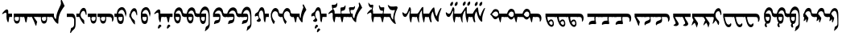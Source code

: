 SplineFontDB: 3.2
FontName: zvvnmod
FullName: zvvnmod
FamilyName: zvvnmod
Weight: Regular
Copyright: Copyright (c) 2020, zorigt
UComments: "2020-9-22: Created with FontForge (http://fontforge.org)"
Version: 001.000
ItalicAngle: 0
UnderlinePosition: -204.8
UnderlineWidth: 102.4
Ascent: 1638
Descent: 410
InvalidEm: 0
LayerCount: 2
Layer: 0 0 "Back" 1
Layer: 1 0 "Fore" 0
XUID: [1021 743 151777908 15387923]
OS2Version: 0
OS2_WeightWidthSlopeOnly: 0
OS2_UseTypoMetrics: 1
CreationTime: 1600756102
ModificationTime: 1601204618
OS2TypoAscent: 0
OS2TypoAOffset: 1
OS2TypoDescent: 0
OS2TypoDOffset: 1
OS2TypoLinegap: 0
OS2WinAscent: 0
OS2WinAOffset: 1
OS2WinDescent: 0
OS2WinDOffset: 1
HheadAscent: 0
HheadAOffset: 1
HheadDescent: 0
HheadDOffset: 1
OS2Vendor: 'PfEd'
MarkAttachClasses: 1
DEI: 91125
Encoding: UnicodeBmp
UnicodeInterp: none
NameList: AGL For New Fonts
DisplaySize: -48
AntiAlias: 1
FitToEm: 0
WinInfo: 57304 29 11
BeginPrivate: 0
EndPrivate
BeginChars: 65536 139

StartChar: uniE000
Encoding: 57344 57344 0
Width: 746
Flags: HW
LayerCount: 2
Fore
SplineSet
361 1043 m 0
 393 1063.66699219 423 1071.33300781 451 1066 c 0
 503.666992188 1054 529 1002.66699219 527 912 c 2
 527 800 l 1
 766 800 l 1
 766 586 l 1
 591 586 l 1
 577 496.666992188 560 388.666992188 540 262 c 1
 521.333007812 244 505.666992188 243.333007812 493 260 c 1
 467.666992188 306 445.333007812 369 426 449 c 1
 411 608 l 1
 416 724 l 1
 414 818 396 865.333007812 362 866 c 1
 324.666992188 863.333007812 266.333007812 835.666992188 187 783 c 0
 152.333007812 760.333007812 134 765.666992188 132 799 c 1
 217.333007812 920.333007812 293.666992188 1001.66699219 361 1043 c 0
EndSplineSet
EndChar

StartChar: uniE001
Encoding: 57345 57345 1
Width: 668
Flags: HW
LayerCount: 2
Fore
SplineSet
110 800 m 1
 699 800 l 1
 699 586 l 1
 496 586 l 1
 502 539.333007812 503.333007812 482 500 414 c 0
 489.333007812 256.666992188 431 172.666992188 325 162 c 0
 255 154.666992188 198.333007812 187.666992188 155 261 c 0
 123 313.666992188 108.333007812 399.333007812 111 518 c 1
 110 586 l 1
 110 800 l 1
302 327 m 1
 375.333007812 327.666992188 420 366 436 442 c 0
 446 486 445.333007812 534 434 586 c 1
 207 586 l 1
 179 582.666992188 165 551.333007812 165 492 c 1
 171.666992188 390 217.333007812 335 302 327 c 1
EndSplineSet
EndChar

StartChar: uniE005
Encoding: 57349 57349 2
Width: 468
Flags: HW
LayerCount: 2
Fore
SplineSet
264 800 m 1
 264 586 l 1
 -36 586 l 5
 -36 800 l 5
 264 800 l 1
114 800 m 1
 487 800 l 1
 487 586 l 1
 309 586 l 1
 289 448.666992188 269 336.666992188 249 250 c 1
 231 230 211 230 189 250 c 1
 162.333007812 336.666992188 137.333007812 448.666992188 114 586 c 1
 114 800 l 1
EndSplineSet
EndChar

StartChar: uniE006
Encoding: 57350 57350 3
Width: 607
Flags: HW
LayerCount: 2
Fore
SplineSet
634 800 m 1
 634 586 l 1
 255 586 l 1
 303.666992188 514.666992188 376.333007812 410 473 272 c 1
 464 251 l 2
 446 209.666992188 430 137.333007812 416 34 c 1
 408 23.3330078125 397.666992188 21 385 27 c 1
 361.666992188 59 326.333007812 141.666992188 279 275 c 1
 193 474.333007812 134 586 134 586 c 1
 -45 586 l 1
 -45 800 l 1
 634 800 l 1
EndSplineSet
EndChar

StartChar: uniE008
Encoding: 57352 57352 4
Width: 652
Flags: HW
LayerCount: 2
Fore
SplineSet
254 800 m 1
 254 586 l 1
 -46 586 l 1
 -46 800 l 1
 254 800 l 1
94 800 m 1
 683 800 l 1
 683 586 l 1
 480 586 l 1
 486 539.333007812 487.333007812 482 484 414 c 0
 473.333007812 256.666992188 415 172.666992188 309 162 c 0
 239 154.666992188 182.333007812 187.666992188 139 261 c 0
 107 313.666992188 92.3330078125 399.333007812 95 518 c 1
 94 586 l 1
 94 800 l 1
286 327 m 1
 359.333007812 327.666992188 404 366 420 442 c 0
 430 486 429.333007812 534 418 586 c 1
 191 586 l 1
 163 582.666992188 149 551.333007812 149 492 c 1
 155.666992188 390 201.333007812 335 286 327 c 1
EndSplineSet
EndChar

StartChar: uniE00C
Encoding: 57356 57356 5
Width: 1097
Flags: HW
LayerCount: 2
Fore
SplineSet
243 800 m 1
 243 586 l 1
 -57 586 l 1
 -57 800 l 1
 243 800 l 1
93 800 m 1
 251 800 l 1
 247.666992188 734.666992188 250.333007812 678.333007812 259 631 c 1
 277.666992188 559 302.333007812 508 333 478 c 128
 363.666992188 448 382.666992188 448.333007812 390 479 c 128
 397.333007812 509.666992188 406.666992188 572 418 666 c 0
 435.333007812 789.333007812 503 976.666992188 621 1228 c 1
 683 1344.66699219 710 1424.33300781 702 1467 c 1
 690 1605 l 1
 691 1635 l 1
 699 1672.33300781 722 1683.33300781 760 1668 c 1
 830.666992188 1510.66699219 889.333007812 1384.33300781 936 1289 c 1
 872 1203 l 2
 845.333007812 1169 804.333007812 1107.66699219 749 1019 c 0
 703 946.333007812 658.333007812 855 615 745 c 0
 575 639.666992188 550.666992188 523.666992188 542 397 c 0
 536.666992188 347.666992188 534.833007812 301.333007812 536.5 258 c 128
 538.166992188 214.666992188 536 183.666992188 530 165 c 1
 513.333007812 151.666992188 495.333007812 150.333007812 476 161 c 0
 402 201 332.666992188 274.666992188 268 382 c 0
 218.666992188 462 185.666992188 530 169 586 c 1
 93 586 l 1
 93 800 l 1
EndSplineSet
EndChar

StartChar: uniE00D
Encoding: 57357 57357 6
Width: 687
Flags: HW
LayerCount: 2
Fore
SplineSet
370 800 m 1
 505.333333333 774 569.333333333 601 562 281 c 1
 565.333333333 171.666666667 560.5 71.1666666667 547.5 -20.5 c 128
 534.5 -112.166666667 496.333333333 -181.333333333 433 -228 c 0
 384.333333333 -262.666666667 342.333333333 -306.666666667 307 -360 c 1
 281.666666667 -410.666666667 259.333333333 -436.333333333 240 -437 c 0
 220.666666667 -440.333333333 209.666666667 -432.666666667 207 -414 c 1
 276 -115 l 1
 305.333333333 -111 333.333333333 -103.666666667 360 -93 c 1
 421.333333333 -53.6666666667 455 -1.66666666667 461 63 c 1
 466 163 l 1
 466 424 l 1
 453.333333333 476.666666667 434 514.666666667 408 538 c 1
 378 573.333333333 327 589.333333333 255 586 c 1
 0 586 l 1
 0 800 l 1
 370 800 l 1
EndSplineSet
EndChar

StartChar: uniE00E
Encoding: 57358 57358 7
Width: 699
Flags: HW
LayerCount: 2
Fore
SplineSet
128 800 m 1
 128 800 174 964.666992188 214 1030 c 0
 238 1066.66699219 265.333007812 1098 296 1124 c 0
 334.666992188 1158.66699219 375 1172.66699219 417 1166 c 1
 464.333007812 1166 502.333007812 1140.33300781 531 1089 c 0
 563.666992188 1034.33300781 582.666992188 955.666992188 588 853 c 2
 589 818 l 2
 593.666992188 736 584.666992188 698.333007812 562 705 c 0
 554 705 535.666992188 754.333007812 507 853 c 0
 498.333007812 883.666992188 487 909.333007812 473 930 c 0
 451 963.333007812 422.666992188 978 388 974 c 0
 358 971.333007812 331.333007812 959.333007812 308 938 c 0
 264.666992188 892.666992188 236 840.333007812 222 781 c 0
 209.333007812 723 210.333007812 673 225 631 c 1
 243.666992188 564.333007812 280 508.666992188 334 464 c 1
 415.333007812 404 451 355 441 317 c 1
 447 221 449 162.333007812 447 141 c 1
 435.666992188 132.333007812 426.666992188 129 420 131 c 0
 372 169.666992188 315.333007812 240.333007812 250 343 c 0
 204.666992188 415.666992188 132 586 132 586 c 1
 -58 586 l 17
 -58 800 l 9
 128 800 l 1
EndSplineSet
EndChar

StartChar: uniE00F
Encoding: 57359 57359 8
Width: 593
Flags: HW
LayerCount: 2
Fore
SplineSet
256 800 m 1
 256 586 l 1
 -44 586 l 1
 -44 800 l 1
 256 800 l 1
116 800 m 1
 506 800 l 1
 506 586 l 2
 508 539.333007812 507 482 503 414 c 0
 494.333007812 263.333007812 434.333007812 179 323 161 c 1
 249 163 194.333007812 199.666992188 159 271 c 1
 124.333007812 347.666992188 110 452.666992188 116 586 c 1
 116 800 l 1
304 327 m 1
 375.333007812 331.666992188 421.666992188 370 443 442 c 1
 451 486 451 534 443 586 c 1
 206 586 l 1
 190 576 182.666992188 544.666992188 184 492 c 0
 184 390 224 335 304 327 c 1
EndSplineSet
EndChar

StartChar: uniE010
Encoding: 57360 57360 9
Width: 1074
Flags: HW
LayerCount: 2
Fore
SplineSet
256 800 m 1
 256 586 l 1
 -44 586 l 1
 -44 800 l 1
 256 800 l 1
674 800 m 1
 784.666992188 796.666992188 857.333007812 778.666992188 892 746 c 1
 946 701.333007812 977 631.666992188 985 537 c 1
 987 431 967.666992188 353 927 303 c 1
 891.666992188 281 874 287.333007812 874 322 c 2
 874 332 l 1
 880 366 l 1
 878.666992188 473.333007812 854 541 806 569 c 1
 780 579.666992188 736 585.666992188 674 587 c 1
 674 800 l 1
116 800 m 1
 705 800 l 1
 705 586 l 1
 502 586 l 1
 508 539.333007812 509.333007812 482 506 414 c 0
 495.333007812 256.666992188 437 172.666992188 331 162 c 0
 261 154.666992188 204.333007812 187.666992188 161 261 c 0
 129 313.666992188 114.333007812 399.333007812 117 518 c 1
 116 586 l 1
 116 800 l 1
308 327 m 1
 381.333007812 327.666992188 426 366 442 442 c 0
 452 486 451.333007812 534 440 586 c 1
 213 586 l 1
 185 582.666992188 171 551.333007812 171 492 c 1
 177.666992188 390 223.333007812 335 308 327 c 1
EndSplineSet
EndChar

StartChar: uniE011
Encoding: 57361 57361 10
Width: 841
Flags: HW
LayerCount: 2
Fore
SplineSet
258 800 m 1
 258 586 l 1
 -42 586 l 1
 -42 800 l 1
 258 800 l 1
108 800 m 1
 122 1014.66699219 207 1149.66699219 363 1205 c 1
 464.333007812 1229 545 1202.33300781 605 1125 c 1
 671 1048.33300781 710.333007812 940 723 800 c 1
 670 586 l 1
 645.333007812 729.333007812 618 832 588 894 c 0
 542.666992188 995.333007812 486.333007812 1044.66699219 419 1042 c 1
 358.333007812 1036 307.666992188 1008 267 958 c 128
 226.333007812 908 203.333007812 855.333007812 198 800 c 1
 411 800 l 1
 526.333007812 768.666992188 572.333007812 638.666992188 549 410 c 1
 529 244 466.333007812 160.333007812 361 159 c 0
 259 159 190.333007812 212.666992188 155 320 c 0
 135.666992188 378 120 466.666992188 108 586 c 1
 108 800 l 1
348 344 m 1
 436 344 477 424.666992188 471 586 c 1
 207 586 l 1
 201.666992188 432 248.666992188 351.333007812 348 344 c 1
EndSplineSet
EndChar

StartChar: uniE01A
Encoding: 57370 57370 11
Width: 699
Flags: HW
LayerCount: 2
Fore
SplineSet
88 800 m 1
 124 800 l 1
 141.333007812 888 170 964.666992188 210 1030 c 0
 234 1066.66699219 261.333007812 1098 292 1124 c 0
 330.666992188 1158.66699219 371 1172.66699219 413 1166 c 1
 460.333007812 1166 498.333007812 1140.33300781 527 1089 c 0
 559.666992188 1034.33300781 578.666992188 955.666992188 584 853 c 2
 585 818 l 2
 589.666992188 736 580.666992188 698.333007812 558 705 c 0
 550 705 531.666992188 754.333007812 503 853 c 0
 494.333007812 883.666992188 483 909.333007812 469 930 c 0
 447 963.333007812 418.666992188 978 384 974 c 0
 354 971.333007812 327.333007812 959.333007812 304 938 c 0
 260.666992188 892.666992188 232 840.333007812 218 781 c 0
 205.333007812 723 206.333007812 673 221 631 c 1
 239.666992188 564.333007812 276 508.666992188 330 464 c 1
 411.333007812 404 447 355 437 317 c 1
 443 221 445 162.333007812 443 141 c 1
 431.666992188 132.333007812 422.666992188 129 416 131 c 0
 368 169.666992188 311.333007812 240.333007812 246 343 c 0
 200.666992188 415.666992188 161.333007812 496.666992188 128 586 c 1
 88 586 l 1
 88 800 l 1
EndSplineSet
EndChar

StartChar: uniE01B
Encoding: 57371 57371 12
Width: 835
Flags: HW
LayerCount: 2
Fore
SplineSet
105 800 m 1
 119 1014.66699219 204 1149.66699219 360 1205 c 1
 461.333007812 1229 542 1202.33300781 602 1125 c 1
 668 1048.33300781 707.333007812 940 720 800 c 1
 667 586 l 1
 642.333007812 729.333007812 615 832 585 894 c 0
 539.666992188 995.333007812 483.333007812 1044.66699219 416 1042 c 1
 355.333007812 1036 304.666992188 1008 264 958 c 128
 223.333007812 908 200.333007812 855.333007812 195 800 c 1
 408 800 l 1
 523.333007812 768.666992188 569.333007812 638.666992188 546 410 c 1
 526 244 463.333007812 160.333007812 358 159 c 0
 256 159 187.333007812 212.666992188 152 320 c 0
 132.666992188 378 117 466.666992188 105 586 c 1
 105 800 l 1
345 344 m 1
 433 344 474 424.666992188 468 586 c 1
 204 586 l 1
 198.666992188 432 245.666992188 351.333007812 345 344 c 1
EndSplineSet
EndChar

StartChar: uniE027
Encoding: 57383 57383 13
Width: 811
Flags: HW
LayerCount: 2
Fore
SplineSet
355 1043 m 0
 387 1063.66699219 417 1071.33300781 445 1066 c 0
 497.666992188 1054 523 1002.66699219 521 912 c 2
 521 800 l 1
 826 800 l 1
 826 586 l 1
 585 586 l 1
 571 496.666992188 554 388.666992188 534 262 c 1
 515.333007812 244 499.666992188 243.333007812 487 260 c 1
 461.666992188 306 439.333007812 369 420 449 c 1
 405 608 l 1
 410 724 l 1
 408 818 390 865.333007812 356 866 c 1
 318.666992188 863.333007812 260.333007812 835.666992188 181 783 c 0
 146.333007812 760.333007812 128 765.666992188 126 799 c 1
 211.333007812 920.333007812 287.666992188 1001.66699219 355 1043 c 0
588 10 m 0
 588 -0.6669921875 581.333007812 -12.1669921875 568 -24.5 c 128
 554.666992188 -36.8330078125 542.5 -46.6669921875 531.5 -54 c 128
 520.5 -61.3330078125 510 -70.6669921875 500 -82 c 0
 483.333007812 -99.3330078125 468.833007812 -116.333007812 456.5 -133 c 128
 444.166992188 -149.666992188 432.666992188 -158.666992188 422 -160 c 0
 406 -160.666992188 393.166992188 -157.166992188 383.5 -149.5 c 128
 373.833007812 -141.833007812 369 -129.666992188 369 -113 c 0
 367 -87.6669921875 373.666992188 -54 389 -12 c 0
 399 14.6669921875 410.833007812 36.1669921875 424.5 52.5 c 128
 438.166992188 68.8330078125 450.333007812 80.3330078125 461 87 c 128
 471.666992188 93.6669921875 484 97 498 97 c 256
 512 97 527.666992188 90 545 76 c 0
 573.666992188 51.3330078125 588 29.3330078125 588 10 c 0
EndSplineSet
EndChar

StartChar: uniE028
Encoding: 57384 57384 14
Width: 460
Flags: HW
LayerCount: 2
Fore
SplineSet
256 800 m 1
 256 586 l 1
 -44 586 l 1
 -44 800 l 1
 256 800 l 1
106 800 m 1
 479 800 l 1
 479 586 l 1
 301 586 l 1
 280.333007812 458.666992188 262.333007812 349 247 257 c 1
 228.333007812 237 207.666992188 236 185 254 c 1
 156.333007812 369.333007812 130 480 106 586 c 1
 106 800 l 1
338 10 m 0
 338 -0.6669921875 331.333007812 -12.1669921875 318 -24.5 c 128
 304.666992188 -36.8330078125 292.5 -46.6669921875 281.5 -54 c 128
 270.5 -61.3330078125 260 -70.6669921875 250 -82 c 0
 233.333007812 -99.3330078125 218.833007812 -116.333007812 206.5 -133 c 128
 194.166992188 -149.666992188 182.666992188 -158.666992188 172 -160 c 0
 156 -160.666992188 143.166992188 -157.166992188 133.5 -149.5 c 128
 123.833007812 -141.833007812 119 -129.666992188 119 -113 c 0
 117 -87.6669921875 123.666992188 -54 139 -12 c 0
 149 14.6669921875 160.833007812 36.1669921875 174.5 52.5 c 128
 188.166992188 68.8330078125 200.333007812 80.3330078125 211 87 c 128
 221.666992188 93.6669921875 234 97 248 97 c 256
 262 97 277.666992188 90 295 76 c 0
 323.666992188 51.3330078125 338 29.3330078125 338 10 c 0
EndSplineSet
EndChar

StartChar: uniE029
Encoding: 57385 57385 15
Width: 815
Flags: HW
LayerCount: 2
Fore
SplineSet
108 800 m 1
 158.666992188 1058.66699219 269.333007812 1193.66699219 440 1205 c 1
 571.333007812 1183.66699219 647.333007812 1087.66699219 668 917 c 1
 671.333007812 835.666992188 728.666992188 796.666992188 840 800 c 1
 840 586 l 1
 709.333007812 582 635 615.333007812 617 686 c 0
 573.666992188 882 518 984.666992188 450 994 c 1
 341.333007812 1014.66699219 260.666992188 950 208 800 c 1
 396 800 l 1
 484.666992188 779.333007812 534.333007812 708 545 586 c 1
 546.333007812 314 479.666992188 175 345 169 c 1
 265.666992188 175 202.333007812 232 155 340 c 0
 131 399.333007812 115.333007812 481.333007812 108 586 c 1
 108 800 l 1
341 347 m 1
 424.333007812 351.666992188 461 431.333007812 451 586 c 1
 207 586 l 1
 218.333007812 429.333007812 263 349.666992188 341 347 c 1
EndSplineSet
EndChar

StartChar: uniE02A
Encoding: 57386 57386 16
Width: 805
Flags: HW
LayerCount: 2
Fore
SplineSet
248 800 m 1
 248 586 l 1
 -52 586 l 1
 -52 800 l 1
 248 800 l 1
98 800 m 1
 148.666992188 1058.66699219 259.333007812 1193.66699219 430 1205 c 1
 561.333007812 1183.66699219 637.333007812 1087.66699219 658 917 c 1
 661.333007812 835.666992188 718.666992188 796.666992188 830 800 c 1
 830 586 l 1
 699.333007812 582 625 615.333007812 607 686 c 0
 563.666992188 882 508 984.666992188 440 994 c 1
 331.333007812 1014.66699219 250.666992188 950 198 800 c 1
 386 800 l 1
 474.666992188 779.333007812 524.333007812 708 535 586 c 1
 536.333007812 314 469.666992188 175 335 169 c 1
 255.666992188 175 192.333007812 232 145 340 c 0
 121 399.333007812 105.333007812 481.333007812 98 586 c 1
 98 800 l 1
331 347 m 1
 414.333007812 351.666992188 451 431.333007812 441 586 c 1
 197 586 l 1
 208.333007812 429.333007812 253 349.666992188 331 347 c 1
EndSplineSet
EndChar

StartChar: uniE02B
Encoding: 57387 57387 17
Width: 832
Flags: HW
LayerCount: 2
Fore
SplineSet
254 800 m 1
 254 586 l 1
 -46 586 l 1
 -46 800 l 1
 254 800 l 1
103 800 m 1
 137.666992188 986.666992188 207.333007812 1121.66699219 312 1205 c 0
 360 1240.33300781 410.333007812 1256.33300781 463 1253 c 1
 573.666992188 1240.33300781 653 1160.66699219 701 1014 c 1
 723 930.666992188 736.333007812 820 741 682 c 1
 741 400 742.333007812 213.333007812 745 122 c 1
 745 -1.3330078125 695 -105.333007812 595 -190 c 1
 537 -228 494.333007812 -263.666992188 467 -297 c 1
 448 -302 l 1
 439 -302 l 1
 439 -297 l 1
 490 -56 l 1
 487.333007812 -29.3330078125 530 8 618 56 c 1
 652.666992188 92.6669921875 671.666992188 135 675 183 c 1
 679 546 l 1
 676.333007812 776 642.666992188 923.333007812 578 988 c 0
 535.333007812 1027.33300781 492 1045.33300781 448 1042 c 0
 376.666992188 1038.66699219 320 1010.66699219 278 958 c 1
 236.666992188 900.666992188 210.666992188 848 200 800 c 1
 514 800 l 1
 514 586 l 2
 513.333007812 454 498.333007812 351.333007812 469 278 c 128
 439.666992188 204.666992188 389.333007812 165.333007812 318 160 c 1
 232 160 169.666992188 233.333007812 131 380 c 1
 116.333007812 452 107 520.666992188 103 586 c 1
 103 800 l 1
326 349 m 1
 409.333007812 353 446 432 436 586 c 1
 187 586 l 1
 190.333007812 430 236.666992188 351 326 349 c 1
EndSplineSet
EndChar

StartChar: uniE02C
Encoding: 57388 57388 18
Width: 925
Flags: HW
LayerCount: 2
Fore
SplineSet
138 800 m 1
 175.333007812 926.666992188 227.833007812 1025 295.5 1095 c 128
 363.166992188 1165 437.666992188 1200.66699219 519 1202 c 1
 681.666992188 1192.66699219 770.666992188 1076.33300781 786 853 c 1
 816 802.333007812 870.666992188 784.666992188 950 800 c 1
 950 586 l 1
 830.666992188 556.666992188 752 606 714 734 c 1
 680 928 597 1014.66699219 465 994 c 1
 378.333007812 984.666992188 305 920 245 800 c 1
 461 800 l 2
 506.333007812 798.666992188 543.666992188 782.666992188 573 752 c 1
 595 720.666992188 606 679.666992188 606 629 c 2
 606 615 l 1
 610.666992188 423 583.333007812 298.333007812 524 241 c 0
 494 211.666992188 427.333007812 187 324 167 c 1
 294.666992188 156.333007812 254.666992188 143 204 127 c 1
 199 131 l 1
 203 188 l 1
 217.666992188 288 253.333007812 348.666992188 310 370 c 1
 416 384 l 2
 466.666992188 392 499.333007812 410.666992188 514 440 c 1
 533.333007812 503.333007812 539.666992188 552 533 586 c 1
 138 586 l 1
 138 800 l 1
EndSplineSet
EndChar

StartChar: uniE02D
Encoding: 57389 57389 19
Width: 898
Flags: HW
LayerCount: 2
Fore
SplineSet
251 800 m 1
 251 586 l 1
 -49 586 l 1
 -49 800 l 1
 251 800 l 1
111 800 m 1
 148.333007812 926.666992188 200.833007812 1025 268.5 1095 c 128
 336.166992188 1165 410.666992188 1200.66699219 492 1202 c 1
 654.666992188 1192.66699219 743.666992188 1076.33300781 759 853 c 1
 789 802.333007812 843.666992188 784.666992188 923 800 c 1
 923 586 l 1
 803.666992188 556.666992188 725 606 687 734 c 1
 653 928 570 1014.66699219 438 994 c 1
 351.333007812 984.666992188 278 920 218 800 c 1
 434 800 l 2
 479.333007812 798.666992188 516.666992188 782.666992188 546 752 c 1
 568 720.666992188 579 679.666992188 579 629 c 2
 579 615 l 1
 583.666992188 423 556.333007812 298.333007812 497 241 c 0
 467 211.666992188 400.333007812 187 297 167 c 1
 267.666992188 156.333007812 227.666992188 143 177 127 c 1
 172 131 l 1
 176 188 l 1
 190.666992188 288 226.333007812 348.666992188 283 370 c 1
 389 384 l 2
 439.666992188 392 472.333007812 410.666992188 487 440 c 1
 506.333007812 503.333007812 512.666992188 552 506 586 c 1
 111 586 l 1
 111 800 l 1
EndSplineSet
EndChar

StartChar: uniE02E
Encoding: 57390 57390 20
Width: 829
Flags: HW
LayerCount: 2
Fore
SplineSet
249 800 m 1
 249 586 l 1
 -51 586 l 1
 -51 800 l 1
 249 800 l 1
97 800 m 1
 138.333007812 990 207.333007812 1119.33300781 304 1188 c 1
 347.333007812 1224 401.333007812 1240 466 1236 c 0
 580 1225.33300781 655.666992188 1151.33300781 693 1014 c 0
 713.666992188 930.666992188 726.333007812 820 731 682 c 1
 731 400 732 213 734 121 c 0
 733.333007812 -1.6669921875 683.666992188 -105 585 -189 c 1
 527.666992188 -227.666992188 485.333007812 -263 458 -295 c 1
 429 -301 l 1
 429 -297 l 1
 475 -75 l 1
 475 -35.6669921875 519.666992188 1.3330078125 609 36 c 1
 642.333007812 71.3330078125 661.333007812 111.666992188 666 157 c 1
 666 547 l 1
 647.333007812 865.666992188 571 1028.33300781 437 1035 c 1
 331.666992188 1026.33300781 252 948 198 800 c 1
 393 800 l 2
 443 800 476.666992188 784 494 752 c 1
 514.666992188 727.333007812 525 686.333007812 525 629 c 2
 525 615 l 1
 531.666992188 416.333007812 502 288.666992188 436 232 c 0
 402 201.333007812 342.333007812 180 257 168 c 1
 137 127 l 1
 132 127 l 1
 130 132 l 1
 136 189 l 1
 152.666992188 297 188 358.333007812 242 373 c 1
 378 391 l 1
 414.666992188 403 437.333007812 419.333007812 446 440 c 1
 460.666992188 503.333007812 465 552 459 586 c 1
 97 586 l 1
 97 800 l 1
EndSplineSet
EndChar

StartChar: uniE02F
Encoding: 57391 57391 21
Width: 1006
Flags: HW
LayerCount: 2
Fore
SplineSet
132 640 m 1
 132 668 l 2
 132.666992188 762 167.666992188 822 237 848 c 1
 303.666992188 876.666992188 355.333007812 938.333007812 392 1033 c 0
 436.666992188 1155.66699219 497 1217.33300781 573 1218 c 0
 649.666992188 1218 704.333007812 1161.33300781 737 1048 c 1
 755.666992188 965.333007812 765.666992188 882.666992188 767 800 c 1
 1024 800 l 1
 1024 586 l 1
 847 586 l 1
 833 496.666992188 816 388.666992188 796 262 c 1
 778 244 762.333007812 243.333007812 749 260 c 1
 721 311.333007812 703.666992188 371.666992188 697 441 c 0
 689.666992188 530.333007812 685.333007812 611 684 683 c 0
 680.666992188 805 660.333007812 899.333007812 623 966 c 0
 605 993.333007812 581.666992188 1007.33300781 553 1008 c 0
 464.333007812 1008 407.333007812 919.666992188 382 743 c 1
 395.333007812 599.666992188 423 514.666992188 465 488 c 1
 506.333007812 444 522 402 512 362 c 0
 494.666992188 300.666992188 447.666992188 269.333007812 371 268 c 2
 366 268 l 1
 286 292 246 319.333007812 246 350 c 2
 246 356 l 2
 246 362 268.5 382.166992188 313.5 416.5 c 128
 358.5 450.833007812 381 484.666992188 381 518 c 1
 373 586 345.333007812 634.333007812 298 663 c 1
 277.333007812 663 237.666992188 648.666992188 179 620 c 1
 163 615 l 1
 148.333007812 620.333007812 138 628.666992188 132 640 c 1
EndSplineSet
EndChar

StartChar: uniE034
Encoding: 57396 57396 22
Width: 1142
Flags: HW
LayerCount: 2
Fore
SplineSet
189 640 m 1
 189 668 l 2
 190.333007812 762 225.333007812 822 294 848 c 1
 360.666992188 876.666992188 412.333007812 938.333007812 449 1033 c 0
 493.666992188 1155.66699219 554 1217.33300781 630 1218 c 0
 706.666992188 1218 761.333007812 1161.33300781 794 1048 c 1
 812.666992188 965.333007812 822.666992188 882.666992188 824 800 c 1
 1163 800 l 1
 1163 586 l 1
 904 586 l 1
 890 496.666992188 873 388.666992188 853 262 c 1
 835 244 819.333007812 243.333007812 806 260 c 1
 778 311.333007812 760.666992188 371.666992188 754 441 c 0
 746.666992188 530.333007812 742.333007812 611 741 683 c 0
 737.666992188 805 717.333007812 899.333007812 680 966 c 0
 662 993.333007812 638.666992188 1007.33300781 610 1008 c 0
 521.333007812 1008 464.333007812 919.666992188 439 743 c 1
 452.333007812 599.666992188 480 514.666992188 522 488 c 1
 563.333007812 444 579 402 569 362 c 0
 551.666992188 300.666992188 504.666992188 269.333007812 428 268 c 2
 423 268 l 1
 343 292 303 319.333007812 303 350 c 2
 303 356 l 2
 303 362 325.5 382.166992188 370.5 416.5 c 128
 415.5 450.833007812 438 484.666992188 438 518 c 1
 430 586 402.333007812 634.333007812 355 663 c 1
 334.333007812 663 294.666992188 648.666992188 236 620 c 1
 220 615 l 1
 205.333007812 620.333007812 195 628.666992188 189 640 c 1
623 1 m 0
 623 -9 616.666992188 -19.8330078125 604 -31.5 c 128
 591.333007812 -43.1669921875 579.666992188 -52.5 569 -59.5 c 128
 558.333007812 -66.5 548.333007812 -75.6669921875 539 -87 c 0
 523 -103.666992188 509 -120 497 -136 c 128
 485 -152 474 -160.666992188 464 -162 c 0
 448.666992188 -162 436.333007812 -158.333007812 427 -151 c 128
 417.666992188 -143.666992188 413 -132 413 -116 c 0
 411 -92 417.333007812 -59.6669921875 432 -19 c 0
 441.333007812 5.6669921875 452.666992188 26 466 42 c 128
 479.333007812 58 491.166992188 69.1669921875 501.5 75.5 c 128
 511.833007812 81.8330078125 523.666992188 85 537 85 c 256
 550.333007812 85 565.333007812 78.3330078125 582 65 c 0
 609.333007812 41 623 19.6669921875 623 1 c 0
758 -229 m 0
 758 -239.666992188 751.666992188 -250.833007812 739 -262.5 c 128
 726.333007812 -274.166992188 714.666992188 -283.5 704 -290.5 c 128
 693.333007812 -297.5 683.333007812 -306.666992188 674 -318 c 0
 658 -334.666992188 644 -351 632 -367 c 128
 620 -383 609 -391.666992188 599 -393 c 0
 583.666992188 -393 571.333007812 -389.333007812 562 -382 c 128
 552.666992188 -374.666992188 548 -363 548 -347 c 0
 546 -323 552.333007812 -290.666992188 567 -250 c 0
 576.333007812 -224.666992188 587.666992188 -204.166992188 601 -188.5 c 128
 614.333007812 -172.833007812 626.166992188 -161.833007812 636.5 -155.5 c 128
 646.833007812 -149.166992188 658.666992188 -146 672 -146 c 256
 685.333007812 -146 700.333007812 -152.666992188 717 -166 c 0
 744.333007812 -189.333007812 758 -210.333007812 758 -229 c 0
EndSplineSet
EndChar

StartChar: uniE031
Encoding: 57393 57393 23
Width: 729
Flags: HW
LayerCount: 2
Fore
SplineSet
155 800 m 1
 155 586 l 1
 -45 586 l 1
 -45 800 l 1
 155 800 l 1
553 818 m 1
 553 818 512 975 386 981 c 1
 292.666992188 974.333007812 228.333007812 906.666992188 193 778 c 1
 181.666992188 725.333007812 179.333007812 672.666992188 186 620 c 0
 202.666992188 512.666992188 260.333007812 407.333007812 359 304 c 1
 369 292 l 1
 363 280 349.666992188 252.666992188 329 210 c 0
 313.666992188 176.666992188 302 149.666992188 294 129 c 1
 277.333007812 135 249.333007812 172.333007812 210 241 c 0
 160 333.666992188 125 448.666992188 105 586 c 1
 105 800 l 1
 118.333007812 865.333007812 140 930.666992188 170 996 c 1
 236 1121.33300781 312.333007812 1184.33300781 399 1185 c 1
 528.333007812 1174.33300781 602.333007812 1083.33300781 631 856 c 1
 635 813 713 796 791 800 c 1
 791 586 l 1
 667 572.666992188 577 621 569 715 c 1
 559 809.666992188 553 818 553 818 c 1
EndSplineSet
EndChar

StartChar: uniE030
Encoding: 57392 57392 24
Width: 763
Flags: HW
LayerCount: 2
Fore
SplineSet
575 818 m 1
 575 818 534 975 408 981 c 1
 314.666992188 974.333007812 250.333007812 906.666992188 215 778 c 1
 203.666992188 725.333007812 201.333007812 672.666992188 208 620 c 0
 224.666992188 512.666992188 282.333007812 407.333007812 381 304 c 1
 391 292 l 1
 385 280 371.666992188 252.666992188 351 210 c 0
 335.666992188 176.666992188 324 149.666992188 316 129 c 1
 299.333007812 135 271.333007812 172.333007812 232 241 c 0
 182 333.666992188 147 448.666992188 127 586 c 1
 127 800 l 1
 140.333007812 865.333007812 162 930.666992188 192 996 c 1
 258 1121.33300781 334.333007812 1184.33300781 421 1185 c 1
 550.333007812 1174.33300781 624.333007812 1083.33300781 653 856 c 1
 657 813 735 796 813 800 c 1
 813 586 l 1
 689 572.666992188 599 621 591 715 c 1
 581 809.666992188 575 818 575 818 c 1
EndSplineSet
EndChar

StartChar: uniE032
Encoding: 57394 57394 25
Width: 1025
Flags: HW
LayerCount: 2
Fore
SplineSet
255 800 m 1
 255 586 l 1
 -45 586 l 1
 -45 800 l 1
 255 800 l 1
105 800 m 1
 472 800 l 1
 472 695 l 1
 486 588.333007812 501.333007812 529.666992188 518 519 c 128
 534.666992188 508.333007812 543.333007812 526 544 572 c 0
 549.333007812 673.333007812 568.333007812 781.666992188 601 897 c 0
 619.666992188 964.333007812 655.666992188 1062.33300781 709 1191 c 1
 663 1349 l 1
 664.333007812 1361.66699219 671.666992188 1372.33300781 685 1381 c 0
 701.666992188 1392.33300781 716.666992188 1391.66699219 730 1379 c 1
 784 1275.66699219 840.333007812 1167 899 1053 c 1
 896 1036 l 1
 803.333007812 911.333007812 734.333007812 768 689 606 c 0
 673.666992188 542 664.666992188 481.666992188 662 425 c 0
 662 368.333007812 662.333007812 320.333007812 663 281 c 1
 655 255.666992188 640 242.666992188 618 242 c 1
 593.333007812 249.333007812 556.666992188 289.666992188 508 363 c 0
 456 441.666992188 419.333007812 516 398 586 c 1
 300 586 l 1
 278.666992188 450 261 340.333007812 247 257 c 1
 227.666992188 237 207 236 185 254 c 1
 155.666992188 369.333007812 129 480 105 586 c 1
 105 800 l 1
EndSplineSet
EndChar

StartChar: uniE036
Encoding: 57398 57398 26
Width: 844
Flags: HW
LayerCount: 2
Fore
SplineSet
144 803 m 1
 182.666992188 871.666992188 233.166992188 933.833007812 295.5 989.5 c 128
 357.833007812 1045.16699219 399.333007812 1073.66699219 420 1075 c 1
 383.333007812 1192.33300781 364.666992188 1291.66699219 364 1373 c 1
 379.333007812 1397 403.333007812 1406.33300781 436 1401 c 2
 486 1396 l 1
 606.666992188 1398 674.666992188 1439.66699219 690 1521 c 1
 695 1526 l 1
 700 1522 l 1
 720 1520.66699219 723.666992188 1466.33300781 711 1359 c 1
 687.666992188 1267 647.666992188 1217.33300781 591 1210 c 1
 561.666992188 1202 521.333007812 1198 470 1198 c 1
 464.666992188 1184.66699219 462.666992188 1169.33300781 464 1152 c 0
 467.333007812 1097.33300781 477.333007812 1068 494 1064 c 1
 538 1038 556.666992188 950 550 800 c 1
 865 800 l 1
 865 586 l 1
 603 586 l 1
 589 496.666992188 572 388.666992188 552 262 c 1
 533.333007812 244 517.666992188 243.333007812 505 260 c 0
 485 292.666992188 462.666992188 356 438 450 c 1
 423 608 l 1
 428 724 l 1
 426 818 406.666992188 865.666992188 370 867 c 1
 336.666992188 865 279.666992188 837 199 783 c 0
 164.333007812 760.333007812 146 767 144 803 c 1
EndSplineSet
EndChar

StartChar: uniE037
Encoding: 57399 57399 27
Width: 492
Flags: HW
LayerCount: 2
Fore
SplineSet
252 800 m 1
 252 586 l 1
 -48 586 l 1
 -48 800 l 1
 252 800 l 1
102 800 m 1
 122 800 l 1
 117.333007812 867.333007812 111.333007812 945 104 1033 c 2
 96 1122 l 1
 101.333007812 1167.33300781 119.666992188 1193 151 1199 c 1
 191 1198 l 1
 291.666992188 1199.33300781 357.666992188 1237.33300781 389 1312 c 0
 392.333007812 1326 401 1329.66699219 415 1323 c 1
 427 1313 l 1
 427 1298 l 2
 426.333007812 1132 393.333007812 1036.33300781 328 1011 c 1
 278.666992188 987 230.666992188 976.333007812 184 979 c 1
 168 965 160 933.333007812 160 884 c 1
 163.333007812 828 171.333007812 800 184 800 c 2
 516 800 l 1
 516 586 l 1
 296 586 l 1
 275.333007812 458 255.333007812 349 236 259 c 1
 217.333007812 239.666992188 199 239.666992188 181 259 c 1
 151.666992188 357 125.333007812 466 102 586 c 1
 102 800 l 1
EndSplineSet
EndChar

StartChar: uniE038
Encoding: 57400 57400 28
Width: 1115
Flags: HW
LayerCount: 2
Fore
SplineSet
255 800 m 1
 255 586 l 1
 -45 586 l 1
 -45 800 l 1
 255 800 l 1
105 800 m 1
 201 800 l 1
 127 1137 l 1
 124.333007812 1172.33300781 139.333007812 1193.5 172 1200.5 c 128
 204.666992188 1207.5 252.333007812 1210.33300781 315 1209 c 0
 419 1209 471 1226.66699219 471 1262 c 1
 479 1277.33300781 489 1284 501 1282 c 1
 510.333007812 1275.33300781 515 1265.33300781 515 1252 c 0
 507 1133.33300781 471.333007812 1062 408 1038 c 1
 370 1030 327.666992188 1028.66699219 281 1034 c 0
 236.333007812 1040 217.666992188 1017 225 965 c 1
 246.333007812 855 267 800 287 800 c 2
 359 800 l 2
 365.666992188 800 369 795 369 785 c 0
 366.333007812 731.666992188 368.333007812 680.333007812 375 631 c 1
 391 575 409.166992188 537.833007812 429.5 519.5 c 128
 449.833007812 501.166992188 462.666992188 499.833007812 468 515.5 c 128
 473.333007812 531.166992188 480.666992188 562.333007812 490 609 c 0
 519.333007812 753 589.666992188 927 701 1131 c 0
 755 1233 779 1297.33300781 773 1324 c 2
 749 1448 l 1
 750 1471 l 1
 754.666992188 1500.33300781 773.666992188 1509.33300781 807 1498 c 1
 879 1366.66699219 933.333007812 1258.33300781 970 1173 c 1
 933 1128 l 1
 899.666992188 1092.66699219 861 1042.33300781 817 977 c 0
 777.666992188 921 737.333007812 850.666992188 696 766 c 0
 652 670 620.333007812 569.333007812 601 464 c 0
 593 409.333007812 589.5 365.333007812 590.5 332 c 128
 591.5 298.666992188 589.666992188 275 585 261 c 1
 570.333007812 252.333007812 555.666992188 251 541 257 c 0
 476.333007812 295.666992188 422 353 378 429 c 0
 340 489.666992188 314.333007812 542 301 586 c 1
 105 586 l 1
 105 800 l 1
EndSplineSet
EndChar

StartChar: uniE039
Encoding: 57401 57401 29
Width: 850
Flags: HW
LayerCount: 2
Fore
SplineSet
599 586 m 1
 582.333007812 467.333007812 563.666992188 355.666992188 543 251 c 1
 529 242.333007812 514.666992188 241.666992188 500 249 c 1
 487.333007812 281 468.333007812 347.333007812 443 448 c 1
 428 607 l 1
 435 723 l 1
 435 821 412.666992188 869.666992188 368 869 c 1
 333.333007812 863.666992188 279 834.666992188 205 782 c 0
 170.333007812 758.666992188 151.666992188 764.333007812 149 799 c 1
 229.666992188 920.333007812 307 1004.66699219 381 1052 c 0
 407 1070.66699219 431.666992188 1077 455 1071 c 1
 465.666992188 1147 469 1183.66699219 465 1181 c 0
 394.333007812 1175.66699219 341.333007812 1194.66699219 306 1238 c 0
 256.666992188 1304 232 1385.66699219 232 1483 c 1
 245 1492 l 1
 258 1492 l 2
 263.333007812 1491.33300781 272 1477.33300781 284 1450 c 1
 310 1412 338 1382.66699219 368 1362 c 1
 504 1371 l 1
 528 1368.33300781 543.666992188 1351.33300781 551 1320 c 1
 546 1279 l 1
 508 1042 l 1
 505 1043 l 1
 528.333007812 1016.33300781 538.666992188 972.666992188 536 912 c 1
 537 800 l 1
 837 800 l 1
 837 586 l 1
 599 586 l 1
EndSplineSet
EndChar

StartChar: uniE03A
Encoding: 57402 57402 30
Width: 543
Flags: HW
LayerCount: 2
Fore
SplineSet
246 800 m 1
 246 586 l 1
 -54 586 l 1
 -54 800 l 1
 246 800 l 1
96 800 m 1
 266 800 l 1
 275.333007812 804 281 813 283 827 c 0
 289 869.666992188 294 911.666992188 298 953 c 0
 298.666992188 978.333007812 286 990 260 988 c 1
 190 974 134 1000.66699219 92 1068 c 1
 64 1130 44.3330078125 1203.33300781 33 1288 c 0
 30.3330078125 1324 41.3330078125 1338.33300781 66 1331 c 1
 80 1331 l 1
 133 1221 l 1
 147.666992188 1200.33300781 217.666992188 1196 343 1208 c 0
 377.666992188 1208.66699219 388.666992188 1181.33300781 376 1126 c 1
 372.666992188 1078.66699219 358.333007812 970 333 800 c 1
 566 800 l 1
 566 586 l 1
 356 586 l 1
 342 504.666992188 321.333007812 396 294 260 c 1
 273.333007812 240.666992188 255 240.333007812 239 259 c 1
 209 357 182 466 158 586 c 1
 96 586 l 1
 96 800 l 1
EndSplineSet
EndChar

StartChar: uniE03B
Encoding: 57403 57403 31
Width: 815
Flags: HW
LayerCount: 2
Fore
SplineSet
200 800 m 1
 200 586 l 1
 -45 586 l 1
 -45 800 l 1
 200 800 l 1
106 800 m 1
 218 800 l 2
 236.666992188 801.333007812 242.333007812 786.666992188 235 756 c 1
 231 628 269 521.666992188 349 437 c 0
 370.333007812 413.666992188 381.666992188 415.333007812 383 442 c 0
 381.666992188 470.666992188 381.333007812 510.666992188 382 562 c 0
 390.666992188 706 425.666992188 849.333007812 487 992 c 0
 493.666992188 1012.66699219 495 1025.33300781 491 1030 c 1
 378.333007812 1008 289.333007812 1010.66699219 224 1038 c 1
 176 1062 129.333007812 1119 84 1209 c 1
 56.6669921875 1274.33300781 42 1318.66699219 40 1342 c 2
 40 1350 l 2
 40 1354 44.6669921875 1356 54 1356 c 1
 156 1285 l 1
 202.666992188 1262.33300781 239.666992188 1251.66699219 267 1253 c 1
 357 1245.66699219 461.666992188 1251 581 1269 c 1
 618.333007812 1271.66699219 645.666992188 1245.66699219 663 1191 c 1
 664.333007812 1158.33300781 633.333007812 1078.66699219 570 952 c 1
 500 758 467.333007812 613.333007812 472 518 c 1
 464.666992188 439.333007812 490.666992188 325.333007812 550 176 c 1
 550 156 l 2
 550 151.333007812 541.333007812 146.666992188 524 142 c 0
 470 135.333007812 383 211 263 369 c 1
 219 437 186 509.333007812 164 586 c 1
 106 586 l 1
 106 800 l 1
EndSplineSet
EndChar

StartChar: uniE03C
Encoding: 57404 57404 32
Width: 988
Flags: HW
LayerCount: 2
Fore
SplineSet
151 793 m 1
 141 851.666992188 143 882.333007812 157 885 c 128
 171 887.666992188 188.666992188 877.333007812 210 854 c 1
 262.666992188 813.333007812 300.666992188 793 324 793 c 1
 376.666992188 785 421 814.333007812 457 881 c 1
 483.666992188 939 510.833007812 1007.5 538.5 1086.5 c 128
 566.166992188 1165.5 588.166992188 1206.5 604.5 1209.5 c 128
 620.833007812 1212.5 632 1211 638 1205 c 0
 688.666992188 1143.66699219 705.666992188 1077.33300781 689 1006 c 1
 688.333007812 949.333007812 684 880.666992188 676 800 c 1
 1011 800 l 1
 1011 586 l 1
 765 586 l 1
 745 454.666992188 726.333007812 343 709 251 c 1
 697 229.666992188 683 228.666992188 667 248 c 1
 654.333007812 280.666992188 635 347.666992188 609 449 c 1
 594.333007812 539 589.333007812 621.333007812 594 696 c 1
 608 808 616.333007812 902 619 978 c 1
 615.666992188 984.666992188 608 984.666992188 596 978 c 1
 545.333007812 863.333007812 499.333007812 771.666992188 458 703 c 1
 422 624.333007812 376 585.666992188 320 587 c 0
 238 587 181.666992188 655.666992188 151 793 c 1
EndSplineSet
EndChar

StartChar: uniE03D
Encoding: 57405 57405 33
Width: 780
Flags: HW
LayerCount: 2
Fore
SplineSet
215 800 m 1
 215 586 l 1
 -48 586 l 1
 -48 800 l 1
 215 800 l 1
102 800 m 1
 119 800 l 2
 145.666992188 800 177.666992188 830.333007812 215 891 c 0
 265.666992188 980.333007812 323.333007812 1069.66699219 388 1159 c 1
 414 1199.66699219 443 1222.33300781 475 1227 c 1
 501 1227 511.666992188 1202 507 1152 c 0
 503 1097.33300781 502 1039.33300781 504 978 c 1
 502.666992188 873.333007812 507.666992188 814 519 800 c 1
 798 800 l 1
 798 586 l 1
 614 586 l 1
 605.333007812 535.333007812 597.666992188 485.333007812 591 436 c 0
 581 356.666992188 571.333007812 297 562 257 c 1
 546.666992188 238.333007812 532.333007812 237.333007812 519 254 c 1
 491.666992188 348.666992188 468 446.333007812 448 547 c 0
 430 644.333007812 419 800.333007812 415 1015 c 1
 339 937 282.333007812 817 245 655 c 1
 230.333007812 571.666992188 228.666992188 433.666992188 240 241 c 1
 223 226 l 1
 219 226 l 1
 191.666992188 256 161.333007812 337.333007812 128 470 c 1
 102 586 l 1
 102 800 l 1
EndSplineSet
EndChar

StartChar: uniE03E
Encoding: 57406 57406 34
Width: 1023
Flags: HW
LayerCount: 2
Fore
SplineSet
191 800 m 1
 191 586 l 1
 -57 586 l 1
 -57 800 l 1
 191 800 l 1
90 800 m 1
 106 800 l 1
 246 1060.66699219 350.333007812 1194.33300781 419 1201 c 1
 442.333007812 1169 460.666992188 1076 474 922 c 1
 494 788.666992188 531.666992188 687 587 617 c 1
 665.666992188 864.333007812 749.666992188 1041.33300781 839 1148 c 1
 856.333007812 1161.33300781 871 1161.33300781 883 1148 c 0
 898.333007812 1129.33300781 895.333007812 1107.66699219 874 1083 c 1
 764 820.333007812 709 607 709 443 c 1
 725.666992188 312.333007812 709 259.666992188 659 285 c 1
 613.666992188 313 574.333007812 354 541 408 c 1
 474.333007812 488 409.333007812 663.666992188 346 935 c 1
 337 935 l 1
 255 820.333007812 219.666992188 678 231 508 c 1
 247 371.333007812 261.666992188 303 275 303 c 1
 283 290.333007812 271 271.333007812 239 246 c 1
 213 246 l 2
 181 246 140 359.333007812 90 586 c 1
 90 800 l 1
EndSplineSet
EndChar

StartChar: uniE03F
Encoding: 57407 57407 35
Width: 981
Flags: HW
LayerCount: 2
Fore
SplineSet
424 1393 m 1
 436.666992188 1467.66699219 477.666992188 1519.33300781 547 1548 c 1
 577 1566.66699219 597 1549 607 1495 c 0
 615 1436.33300781 597.333007812 1381.66699219 554 1331 c 0
 518 1292.33300781 483.333007812 1279 450 1291 c 1
 421.333007812 1308.33300781 412.666992188 1342.33300781 424 1393 c 1
714 1393 m 1
 726.666992188 1467.66699219 767.666992188 1519.33300781 837 1548 c 1
 867 1566.66699219 887 1549 897 1495 c 0
 905 1436.33300781 887.333007812 1381.66699219 844 1331 c 0
 808 1292.33300781 773.333007812 1279 740 1291 c 1
 711.333007812 1308.33300781 702.666992188 1342.33300781 714 1393 c 1
151 793 m 1
 141 851.666992188 143 882.333007812 157 885 c 128
 171 887.666992188 188.666992188 877.333007812 210 854 c 1
 262.666992188 813.333007812 300.666992188 793 324 793 c 1
 376.666992188 785 421 814.333007812 457 881 c 1
 483.666992188 939 510.833007812 1007.5 538.5 1086.5 c 128
 566.166992188 1165.5 588.166992188 1206.5 604.5 1209.5 c 128
 620.833007812 1212.5 632 1211 638 1205 c 0
 688.666992188 1143.66699219 705.666992188 1077.33300781 689 1006 c 1
 688.333007812 949.333007812 684 880.666992188 676 800 c 1
 1011 800 l 1
 1011 586 l 1
 765 586 l 1
 745 454.666992188 726.333007812 343 709 251 c 1
 697 229.666992188 683 228.666992188 667 248 c 1
 654.333007812 280.666992188 635 347.666992188 609 449 c 1
 594.333007812 539 589.333007812 621.333007812 594 696 c 1
 608 808 616.333007812 902 619 978 c 1
 615.666992188 984.666992188 608 984.666992188 596 978 c 1
 545.333007812 863.333007812 499.333007812 771.666992188 458 703 c 1
 422 624.333007812 376 585.666992188 320 587 c 0
 238 587 181.666992188 655.666992188 151 793 c 1
EndSplineSet
EndChar

StartChar: uniE040
Encoding: 57408 57408 36
Width: 780
Flags: HW
LayerCount: 2
Fore
SplineSet
201 800 m 1
 201 586 l 1
 -53 586 l 1
 -53 800 l 1
 201 800 l 1
252 1413 m 1
 264.666992188 1487.66699219 305.666992188 1539.33300781 375 1568 c 1
 405 1586.66699219 425 1569 435 1515 c 0
 443 1456.33300781 425.333007812 1401.66699219 382 1351 c 0
 346 1312.33300781 311.333007812 1299 278 1311 c 1
 249.333007812 1328.33300781 240.666992188 1362.33300781 252 1413 c 1
542 1413 m 1
 554.666992188 1487.66699219 595.666992188 1539.33300781 665 1568 c 1
 695 1586.66699219 715 1569 725 1515 c 0
 733 1456.33300781 715.333007812 1401.66699219 672 1351 c 0
 636 1312.33300781 601.333007812 1299 568 1311 c 1
 539.333007812 1328.33300781 530.666992188 1362.33300781 542 1413 c 1
102 800 m 1
 119 800 l 2
 145.666992188 800 177.666992188 830.333007812 215 891 c 0
 265.666992188 980.333007812 323.333007812 1069.66699219 388 1159 c 1
 414 1199.66699219 443 1222.33300781 475 1227 c 1
 501 1227 511.666992188 1202 507 1152 c 0
 503 1097.33300781 502 1039.33300781 504 978 c 1
 502.666992188 873.333007812 507.666992188 814 519 800 c 1
 808 800 l 1
 808 586 l 1
 614 586 l 1
 605.333007812 535.333007812 597.666992188 485.333007812 591 436 c 0
 581 356.666992188 571.333007812 297 562 257 c 1
 546.666992188 238.333007812 532.333007812 237.333007812 519 254 c 1
 491.666992188 348.666992188 468 446.333007812 448 547 c 0
 430 644.333007812 419 800.333007812 415 1015 c 1
 339 937 282.333007812 817 245 655 c 1
 230.333007812 571.666992188 228.666992188 433.666992188 240 241 c 1
 223 226 l 1
 219 226 l 1
 191.666992188 256 161.333007812 337.333007812 128 470 c 1
 102 586 l 1
 102 800 l 1
EndSplineSet
EndChar

StartChar: uniE041
Encoding: 57409 57409 37
Width: 1051
Flags: HW
LayerCount: 2
Fore
SplineSet
203 800 m 1
 203 586 l 1
 -51 586 l 1
 -51 800 l 1
 203 800 l 1
249 1393 m 1
 261.666992188 1467.66699219 302.666992188 1519.33300781 372 1548 c 1
 402 1566.66699219 422 1549 432 1495 c 0
 440 1436.33300781 422.333007812 1381.66699219 379 1331 c 0
 343 1292.33300781 308.333007812 1279 275 1291 c 1
 246.333007812 1308.33300781 237.666992188 1342.33300781 249 1393 c 1
539 1393 m 1
 551.666992188 1467.66699219 592.666992188 1519.33300781 662 1548 c 1
 692 1566.66699219 712 1549 722 1495 c 0
 730 1436.33300781 712.333007812 1381.66699219 669 1331 c 0
 633 1292.33300781 598.333007812 1279 565 1291 c 1
 536.333007812 1308.33300781 527.666992188 1342.33300781 539 1393 c 1
99 800 m 1
 115 800 l 1
 255 1060.66699219 359.333007812 1194.33300781 428 1201 c 1
 451.333007812 1169 469.666992188 1076 483 922 c 1
 503 788.666992188 540.666992188 687 596 617 c 1
 674.666992188 864.333007812 758.666992188 1041.33300781 848 1148 c 1
 865.333007812 1161.33300781 880 1161.33300781 892 1148 c 0
 907.333007812 1129.33300781 904.333007812 1107.66699219 883 1083 c 1
 773 820.333007812 718 607 718 443 c 1
 734.666992188 312.333007812 718 259.666992188 668 285 c 1
 622.666992188 313 583.333007812 354 550 408 c 1
 483.333007812 488 418.333007812 663.666992188 355 935 c 1
 346 935 l 1
 264 820.333007812 228.666992188 678 240 508 c 1
 256 371.333007812 270.666992188 303 284 303 c 1
 292 290.333007812 280 271.333007812 248 246 c 1
 222 246 l 2
 190 246 149 359.333007812 99 586 c 1
 99 800 l 1
EndSplineSet
EndChar

StartChar: uniE042
Encoding: 57410 57410 38
Width: 1094
Flags: HW
LayerCount: 2
Fore
SplineSet
533 613 m 1
 611.666992188 623 655.333007812 673.666992188 664 765 c 1
 652 879 597.666992188 935 501 933 c 1
 435.666992188 935 356.333007812 877 263 759 c 1
 365 647 455 598.333007812 533 613 c 1
148 753 m 1
 206 812.333007812 249.666992188 871 279 929 c 1
 317.666992188 993.666992188 351 1035.66699219 379 1055 c 0
 417 1081 463.666992188 1092.33300781 519 1089 c 1
 653.666992188 1074.33300781 722 982.666992188 724 814 c 0
 725.333007812 803.333007812 747 798.666992188 789 800 c 2
 1116 800 l 1
 1116 586 l 1
 873 586 l 1
 855.666992188 467.333007812 837 355.666992188 817 251 c 1
 803 241.666992188 789 241 775 249 c 1
 741 351 711.666992188 450.333007812 687 547 c 0
 681.666992188 572.333007812 673.666992188 577.333007812 663 562 c 0
 616.333007812 486 554 445.666992188 476 441 c 0
 416.666992188 437 358.333007812 482 301 576 c 0
 266.333007812 634 215.333007812 693 148 753 c 1
EndSplineSet
EndChar

StartChar: uniE043
Encoding: 57411 57411 39
Width: 958
Flags: HW
LayerCount: 2
Fore
SplineSet
161 800 m 1
 161 586 l 1
 -49 586 l 1
 -49 800 l 1
 161 800 l 1
102 800 m 1
 147 800 l 1
 175.666992188 874.666992188 198 927.666992188 214 959 c 1
 246 1010.33300781 276 1045.66699219 304 1065 c 1
 335.333007812 1097.66699219 378.666992188 1112.33300781 434 1109 c 1
 568.666992188 1094.33300781 643.666992188 996 659 814 c 0
 660.333007812 803.333007812 682 798.666992188 724 800 c 2
 991 800 l 1
 991 586 l 1
 808 586 l 1
 790.666992188 467.333007812 772 355.666992188 752 251 c 1
 738 241.666992188 724 241 710 249 c 1
 676 351 643.333007812 453.666992188 612 557 c 0
 606.666992188 582.333007812 598.666992188 587.333007812 588 572 c 1
 548 482.666992188 489 432.333007812 411 421 c 1
 351.666992188 420.333007812 280 475.333007812 196 586 c 1
 102 586 l 1
 102 800 l 1
415 585 m 1
 531.666992188 581 585.333007812 655.666992188 576 809 c 1
 552.666992188 891.666992188 501.666992188 932.333007812 423 931 c 0
 351 929 286 864 228 736 c 1
 297.333007812 646.666992188 359.666992188 596.333007812 415 585 c 1
EndSplineSet
EndChar

StartChar: uniE044
Encoding: 57412 57412 40
Width: 1475
Flags: HW
LayerCount: 2
Fore
SplineSet
192 800 m 1
 192 586 l 1
 -38 586 l 1
 -38 800 l 1
 192 800 l 1
1050 800 m 1
 1162.66699219 796.666992188 1236.33300781 778.666992188 1271 746 c 1
 1325 701.333007812 1356 631.666992188 1364 537 c 1
 1366 431 1346.66699219 353 1306 303 c 1
 1270.66699219 281 1253 287.333007812 1253 322 c 2
 1253 332 l 1
 1259 366 l 1
 1257.66699219 473.333007812 1233 541 1185 569 c 1
 1145 585 1063.66699219 590.666992188 941 586 c 1
 941 800 l 1
 1050 800 l 1
113 800 m 1
 158 800 l 1
 186.666992188 874.666992188 209 927.666992188 225 959 c 1
 257 1010.33300781 287 1045.66699219 315 1065 c 1
 346.333007812 1097.66699219 389.666992188 1112.33300781 445 1109 c 1
 579.666992188 1094.33300781 654.666992188 996 670 814 c 0
 671.333007812 803.333007812 693 798.666992188 735 800 c 2
 1002 800 l 1
 1002 586 l 1
 819 586 l 1
 801.666992188 467.333007812 783 355.666992188 763 251 c 1
 749 241.666992188 735 241 721 249 c 1
 687 351 654.333007812 453.666992188 623 557 c 0
 617.666992188 582.333007812 609.666992188 587.333007812 599 572 c 1
 559 482.666992188 500 432.333007812 422 421 c 1
 362.666992188 420.333007812 291 475.333007812 207 586 c 1
 113 586 l 1
 113 800 l 1
426 585 m 1
 542.666992188 581 596.333007812 655.666992188 587 809 c 1
 563.666992188 891.666992188 512.666992188 932.333007812 434 931 c 0
 362 929 297 864 239 736 c 1
 308.333007812 646.666992188 370.666992188 596.333007812 426 585 c 1
EndSplineSet
EndChar

StartChar: uniE045
Encoding: 57413 57413 41
Width: 782
Flags: HW
LayerCount: 2
Fore
SplineSet
136 800 m 1
 809 800 l 1
 809 586 l 1
 250 586 l 1
 264 456 288.333007812 360 323 298 c 1
 343.666992188 347.333007812 374.333007812 384.333007812 415 409 c 0
 440.333007812 423.666992188 469 430 501 428 c 0
 577.666992188 428.666992188 631.666992188 363 663 231 c 1
 688.333007812 77.6669921875 652.333007812 -13 555 -41 c 1
 533 -42 l 2
 449.666992188 -44 370 7.6669921875 294 113 c 1
 218.666992188 241 166 398.666992188 136 586 c 1
 136 800 l 1
506 79 m 1
 564 74.3330078125 593.333007812 112.333007812 594 193 c 1
 582 288.333007812 544 331 480 321 c 0
 436 313 399.333007812 278.666992188 370 218 c 1
 370 205 l 1
 402 143 441.333007812 102.333007812 488 83 c 1
 506 79 l 1
EndSplineSet
EndChar

StartChar: uniE046
Encoding: 57414 57414 42
Width: 740
Flags: HW
LayerCount: 2
Fore
SplineSet
244 800 m 1
 244 586 l 1
 -56 586 l 1
 -56 800 l 1
 244 800 l 1
94 800 m 1
 767 800 l 1
 767 586 l 1
 208 586 l 1
 222 456 246.333007812 360 281 298 c 1
 301.666992188 347.333007812 332.333007812 384.333007812 373 409 c 0
 398.333007812 423.666992188 427 430 459 428 c 0
 535.666992188 428.666992188 589.666992188 363 621 231 c 1
 646.333007812 77.6669921875 610.333007812 -13 513 -41 c 1
 491 -42 l 2
 407.666992188 -44 328 7.6669921875 252 113 c 1
 176.666992188 241 124 398.666992188 94 586 c 1
 94 800 l 1
464 79 m 1
 522 74.3330078125 551.333007812 112.333007812 552 193 c 1
 540 288.333007812 502 331 438 321 c 0
 394 313 357.333007812 278.666992188 328 218 c 1
 328 205 l 1
 360 143 399.333007812 102.333007812 446 83 c 1
 464 79 l 1
EndSplineSet
EndChar

StartChar: uniE049
Encoding: 57417 57417 43
Width: 1178
Flags: HW
LayerCount: 2
Fore
SplineSet
252 800 m 1
 252 586 l 1
 -48 586 l 1
 -48 800 l 1
 252 800 l 1
452 72 m 2
 510 64.6669921875 540.666992188 101.333007812 544 182 c 1
 535.333007812 277.333007812 499 321.333007812 435 314 c 0
 390.333007812 307.333007812 352.666992188 274.333007812 322 215 c 1
 321 201 l 1
 350.333007812 138.333007812 388 96.3330078125 434 75 c 1
 452 72 l 2
728 800 m 1
 729 586 l 1
 216 586 l 1
 234.666992188 422.666992188 255 326 277 296 c 1
 299 345.333007812 331.333007812 381.666992188 374 405 c 0
 398.666992188 418.333007812 427.666992188 423.666992188 461 421 c 0
 536.333007812 417.666992188 588 349.666992188 616 217 c 1
 634.666992188 64.3330078125 595.333007812 -24.3330078125 498 -49 c 1
 474 -50 l 1
 391.333007812 -49.3330078125 314.333007812 5 243 113 c 0
 179 213 132 370.666992188 102 586 c 1
 102 800 l 1
 728 800 l 1
762 800 m 1
 874.666992188 796.666992188 948.333007812 778.666992188 983 746 c 1
 1037 701.333007812 1068 631.666992188 1076 537 c 1
 1078 431 1058.66699219 353 1018 303 c 1
 982.666992188 281 965 287.333007812 965 322 c 2
 965 332 l 1
 971 366 l 1
 969.666992188 473.333007812 945 541 897 569 c 1
 857 585 775.666992188 590.666992188 653 586 c 1
 653 800 l 1
 762 800 l 1
EndSplineSet
EndChar

StartChar: uniE04A
Encoding: 57418 57418 44
Width: 888
Flags: HW
LayerCount: 2
Fore
SplineSet
590 586 m 1
 138 586 l 1
 138 800 l 1
 914 800 l 1
 914 586 l 1
 668 586 l 1
 652.666992188 522.666992188 649.333007812 461.666992188 658 403 c 1
 660 360.333007812 670 309.666992188 688 251 c 0
 710.666992188 185 699.666992188 150 655 146 c 1
 600.333007812 150.666992188 548.333007812 152.666992188 499 152 c 0
 383 152 302.333007812 134 257 98 c 1
 233.666992188 96.6669921875 225.333007812 125.666992188 232 185 c 1
 244.666992188 255.666992188 283.666992188 305.333007812 349 334 c 0
 397 357.333007812 455 368.333007812 523 367 c 1
 571.666992188 357 595 366 593 394 c 1
 577 464.666992188 576 528.666992188 590 586 c 1
EndSplineSet
EndChar

StartChar: uniE04B
Encoding: 57419 57419 45
Width: 858
Flags: HW
LayerCount: 2
Fore
SplineSet
250 800 m 1
 250 586 l 1
 -50 586 l 1
 -50 800 l 1
 250 800 l 1
552 586 m 1
 100 586 l 1
 100 800 l 1
 876 800 l 1
 876 586 l 1
 630 586 l 1
 614.666992188 522.666992188 611.333007812 461.666992188 620 403 c 1
 622 360.333007812 632 309.666992188 650 251 c 0
 672.666992188 185 661.666992188 150 617 146 c 1
 562.333007812 150.666992188 510.333007812 152.666992188 461 152 c 0
 345 152 264.333007812 134 219 98 c 1
 195.666992188 96.6669921875 187.333007812 125.666992188 194 185 c 1
 206.666992188 255.666992188 245.666992188 305.333007812 311 334 c 0
 359 357.333007812 417 368.333007812 485 367 c 1
 533.666992188 357 557 366 555 394 c 1
 539 464.666992188 538 528.666992188 552 586 c 1
EndSplineSet
EndChar

StartChar: uniE04C
Encoding: 57420 57420 46
Width: 1289
Flags: HW
LayerCount: 2
Fore
SplineSet
252 800 m 1
 252 586 l 1
 -48 586 l 1
 -48 800 l 1
 252 800 l 1
878 800 m 1
 986.666992188 796 1058 778 1092 746 c 1
 1146 701.333007812 1177 631.666992188 1185 537 c 1
 1187 431 1167.66699219 353 1127 303 c 1
 1091.66699219 281 1074 287.333007812 1074 322 c 2
 1074 332 l 1
 1080 366 l 1
 1078.66699219 473.333007812 1054 541 1006 569 c 1
 980.666992188 579 938 585 878 587 c 1
 878 586 l 1
 632 586 l 1
 616.666992188 522.666992188 613.333007812 461.666992188 622 403 c 1
 624 360.333007812 634 309.666992188 652 251 c 0
 674.666992188 185 663.666992188 150 619 146 c 1
 564.333007812 150.666992188 512.333007812 152.666992188 463 152 c 0
 347 152 266.333007812 134 221 98 c 1
 197.666992188 96.6669921875 189.333007812 125.666992188 196 185 c 1
 208.666992188 255.666992188 247.666992188 305.333007812 313 334 c 0
 361 357.333007812 419 368.333007812 487 367 c 1
 535.666992188 357 559 366 557 394 c 1
 541 464.666992188 540 528.666992188 554 586 c 1
 102 586 l 1
 102 800 l 1
 878 800 l 1
EndSplineSet
EndChar

StartChar: uniE04D
Encoding: 57421 57421 47
Width: 593
Flags: HW
LayerCount: 2
Fore
SplineSet
120 800 m 1
 620 800 l 1
 620 586 l 1
 241 586 l 1
 289.666992188 514.666992188 362.333007812 410 459 272 c 1
 450 251 l 2
 432 209.666992188 416 137.333007812 402 34 c 1
 394 23.3330078125 383.666992188 21 371 27 c 1
 347.666992188 59 312.333007812 141.666992188 265 275 c 1
 179 474.333007812 130.666992188 578 120 586 c 1
 120 800 l 1
EndSplineSet
EndChar

StartChar: uniE04E
Encoding: 57422 57422 48
Width: 709
Flags: HW
LayerCount: 2
Fore
SplineSet
254 800 m 1
 254 586 l 1
 -46 586 l 1
 -46 800 l 1
 254 800 l 1
103 800 m 1
 724 800 l 1
 724 586 l 1
 518 586 l 1
 528 448 l 1
 550 311.333007812 511.333007812 226.666992188 412 194 c 1
 367.333007812 174 331.5 159.833007812 304.5 151.5 c 128
 277.5 143.166992188 251 130.833007812 225 114.5 c 128
 199 98.1669921875 179.333007812 76.6669921875 166 50 c 1
 155 50 l 1
 141.666992188 77.3330078125 135.333007812 115 136 163 c 0
 141.333007812 257 193.666992188 317 293 343 c 1
 361.666992188 369 407.333007812 390.333007812 430 407 c 1
 464.666992188 441.666992188 481.666992188 474.666992188 481 506 c 0
 482.333007812 549.333007812 468.333007812 576 439 586 c 1
 103 586 l 1
 103 800 l 1
EndSplineSet
EndChar

StartChar: uniE04F
Encoding: 57423 57423 49
Width: 1133
Flags: HW
LayerCount: 2
Fore
SplineSet
248 800 m 1
 248 586 l 1
 -52 586 l 1
 -52 800 l 1
 248 800 l 1
713 800 m 1
 823.666992188 796.666992188 896.333007812 778.666992188 931 746 c 1
 985 701.333007812 1016 631.666992188 1024 537 c 1
 1026 431 1006.66699219 353 966 303 c 1
 930.666992188 281 913 287.333007812 913 322 c 2
 913 332 l 1
 919 366 l 1
 917.666992188 473.333007812 893 541 845 569 c 1
 819 579.666992188 775 585.666992188 713 587 c 1
 713 800 l 1
107 800 m 1
 728 800 l 1
 728 586 l 1
 522 586 l 1
 532 448 l 1
 554 311.333007812 515.333007812 226.666992188 416 194 c 1
 371.333007812 174 335.5 159.833007812 308.5 151.5 c 128
 281.5 143.166992188 255 130.833007812 229 114.5 c 128
 203 98.1669921875 183.333007812 76.6669921875 170 50 c 1
 159 50 l 1
 145.666992188 77.3330078125 139.333007812 115 140 163 c 0
 145.333007812 257 197.666992188 317 297 343 c 1
 365.666992188 369 411.333007812 390.333007812 434 407 c 1
 468.666992188 441.666992188 485.666992188 474.666992188 485 506 c 0
 486.333007812 549.333007812 472.333007812 576 443 586 c 1
 107 586 l 1
 107 800 l 1
EndSplineSet
EndChar

StartChar: uniE050
Encoding: 57424 57424 50
Width: 600
Flags: HW
LayerCount: 2
Fore
SplineSet
118 800 m 1
 616 800 l 1
 616 586 l 1
 233 586 l 1
 273.666992188 488.666992188 333.333007812 384.666992188 412 274 c 1
 452.666992188 211.333007812 470.333007812 164.333007812 465 133 c 0
 455.666992188 66.3330078125 404 23.6669921875 310 5 c 1
 253 8 l 1
 195 6.6669921875 157.333007812 22 140 54 c 1
 141 72 l 1
 201 103.333007812 243.333007812 132.333007812 268 159 c 1
 282 185.666992188 273.666992188 231.666992188 243 297 c 0
 217.666992188 356.333007812 176 452.666992188 118 586 c 1
 118 800 l 1
EndSplineSet
EndChar

StartChar: uniE051
Encoding: 57425 57425 51
Width: 594
Flags: HW
LayerCount: 2
Fore
SplineSet
262 800 m 1
 262 586 l 1
 -38 586 l 1
 -38 800 l 1
 262 800 l 1
112 800 m 1
 610 800 l 1
 610 586 l 1
 227 586 l 1
 267.666992188 488.666992188 327.333007812 384.666992188 406 274 c 1
 446.666992188 211.333007812 464.333007812 164.333007812 459 133 c 0
 449.666992188 66.3330078125 398 23.6669921875 304 5 c 1
 247 8 l 1
 189 6.6669921875 151.333007812 22 134 54 c 1
 135 72 l 1
 195 103.333007812 237.333007812 132.333007812 262 159 c 1
 276 185.666992188 267.666992188 231.666992188 237 297 c 0
 211.666992188 356.333007812 170 452.666992188 112 586 c 1
 112 800 l 1
EndSplineSet
EndChar

StartChar: uniE053
Encoding: 57427 57427 52
Width: 592
Flags: HW
LayerCount: 2
Fore
SplineSet
92 800 m 1
 606 800 l 1
 606 586 l 1
 219 586 l 1
 224.333007812 559.333007812 298.666992188 443.333007812 442 238 c 1
 465.333007812 209.333007812 472.666992188 175 464 135 c 1
 441.333007812 81 419.333007812 8.6669921875 398 -82 c 1
 394 -88 l 1
 389 -88 l 1
 384.333007812 -78.6669921875 365.666992188 -34 333 46 c 1
 317 94 294.333007812 147 265 205 c 1
 256 205 l 2
 238 205 182.333007812 155.333007812 89 56 c 1
 72 52 l 1
 67 52 l 1
 58 61 l 1
 98.6669921875 190.333007812 138.333007812 292.333007812 177 367 c 1
 181 382 l 1
 134.333007812 463.333007812 104.666992188 531.333007812 92 586 c 1
 92 800 l 1
EndSplineSet
EndChar

StartChar: uniE054
Encoding: 57428 57428 53
Width: 668
Flags: HW
LayerCount: 2
Fore
SplineSet
254 800 m 1
 254 586 l 1
 -46 586 l 1
 -46 800 l 1
 254 800 l 1
104 800 m 1
 687 800 l 1
 687 586 l 1
 330 586 l 1
 334.666992188 559.333007812 412.333007812 443.333007812 563 238 c 0
 586.333007812 209.333007812 593.666992188 175 585 135 c 1
 562.333007812 81 540.333007812 8.6669921875 519 -82 c 1
 514 -88 l 1
 510 -88 l 1
 504.666992188 -78.6669921875 489.333007812 -34 464 46 c 0
 448 94 425.333007812 147 396 205 c 1
 387 205 l 2
 368.333007812 205 312.666992188 155.333007812 220 56 c 1
 202 52 l 1
 198 52 l 1
 189 61 l 1
 229 190.333007812 268.666992188 292.333007812 308 367 c 1
 312 382 l 1
 202 586 l 1
 104 586 l 1
 104 800 l 1
EndSplineSet
EndChar

StartChar: uniE055
Encoding: 57429 57429 54
Width: 675
Flags: HW
LayerCount: 2
Fore
SplineSet
260 800 m 1
 260 586 l 1
 -40 586 l 1
 -40 800 l 1
 260 800 l 1
110 586 m 1
 110 800 l 1
 200 800 l 1
 210.666992188 853.333007812 226 903 246 949 c 0
 319.333007812 1097.66699219 403 1170.33300781 497 1167 c 0
 542.333007812 1167 581 1141 613 1089 c 0
 645.666992188 1035 666 956.333007812 674 853 c 1
 675 818 l 2
 675 734 664.666992188 696.333007812 644 705 c 1
 632 701 613.666992188 750.333007812 589 853 c 0
 568.333007812 934.333007812 533 974 483 972 c 0
 403.666992188 968 344.333007812 904.333007812 305 781 c 0
 286.333007812 715.666992188 290 650.666992188 316 586 c 1
 331.333007812 530 394.666992188 442.333007812 506 323 c 0
 532.666992188 292.333007812 540 244.333007812 528 179 c 2
 516 116 l 2
 510.666992188 86.6669921875 499.333007812 72 482 72 c 1
 462 84 438 130.333007812 410 211 c 1
 358 298.333007812 326.666992188 347.666992188 316 359 c 0
 307.333007812 367 300.333007812 364 295 350 c 1
 282.333007812 338 257.333007812 302 220 242 c 1
 141 153 l 1
 132 153 l 1
 119 167 l 1
 119 182 l 1
 165.666992188 344.666992188 189 451.333007812 189 502 c 2
 189 530 l 2
 189.666992188 567.333007812 184 586 172 586 c 2
 110 586 l 1
EndSplineSet
EndChar

StartChar: uniE056
Encoding: 57430 57430 55
Width: 724
Flags: HW
LayerCount: 2
Fore
SplineSet
746 800 m 1
 746 586 l 1
 218 586 l 1
 257 414 l 1
 278.333007812 334 296.666992188 279 312 249 c 128
 327.333007812 219 342.666992188 194.166992188 358 174.5 c 128
 373.333007812 154.833007812 389.333007812 140.166992188 406 130.5 c 128
 422.666992188 120.833007812 444 116 470 116 c 0
 493.333007812 116 512 120.333007812 526 129 c 128
 540 137.666992188 551.5 147.333007812 560.5 158 c 128
 569.5 168.666992188 577 178.5 583 187.5 c 128
 589 196.5 595.666992188 201 603 201 c 0
 616.333007812 201 625.666992188 194.5 631 181.5 c 128
 636.333007812 168.5 639 150 639 126 c 256
 639 102 634.666992188 79.3330078125 626 58 c 128
 617.333007812 36.6669921875 605.333007812 18 590 2 c 128
 574.666992188 -14 556.833007812 -26.5 536.5 -35.5 c 128
 516.166992188 -44.5 494 -49 470 -49 c 0
 432 -49 400.166992188 -40.6669921875 374.5 -24 c 128
 348.833007812 -7.3330078125 324.833007812 17 302.5 49 c 128
 280.166992188 81 257.833007812 123.666992188 235.5 177 c 128
 213.166992188 230.333007812 193.333007812 288.333007812 176 351 c 1
 124 586 l 1
 124 800 l 1
 746 800 l 1
EndSplineSet
EndChar

StartChar: uniE057
Encoding: 57431 57431 56
Width: 712
Flags: HW
LayerCount: 2
Fore
SplineSet
262 800 m 1
 262 586 l 1
 -38 586 l 1
 -38 800 l 1
 262 800 l 1
734 800 m 1
 734 586 l 1
 206 586 l 1
 245 414 l 1
 266.333007812 334 284.666992188 279 300 249 c 128
 315.333007812 219 330.666992188 194.166992188 346 174.5 c 128
 361.333007812 154.833007812 377.333007812 140.166992188 394 130.5 c 128
 410.666992188 120.833007812 432 116 458 116 c 0
 481.333007812 116 500 120.333007812 514 129 c 128
 528 137.666992188 539.5 147.333007812 548.5 158 c 128
 557.5 168.666992188 565 178.5 571 187.5 c 128
 577 196.5 583.666992188 201 591 201 c 0
 604.333007812 201 613.666992188 194.5 619 181.5 c 128
 624.333007812 168.5 627 150 627 126 c 256
 627 102 622.666992188 79.3330078125 614 58 c 128
 605.333007812 36.6669921875 593.333007812 18 578 2 c 128
 562.666992188 -14 544.833007812 -26.5 524.5 -35.5 c 128
 504.166992188 -44.5 482 -49 458 -49 c 0
 420 -49 388.166992188 -40.6669921875 362.5 -24 c 128
 336.833007812 -7.3330078125 312.833007812 17 290.5 49 c 128
 268.166992188 81 245.833007812 123.666992188 223.5 177 c 128
 201.166992188 230.333007812 181.333007812 288.333007812 164 351 c 1
 112 586 l 1
 112 800 l 1
 734 800 l 1
EndSplineSet
EndChar

StartChar: uniE058
Encoding: 57432 57432 57
Width: 1132
Flags: HW
LayerCount: 2
Fore
SplineSet
252 800 m 5
 252 586 l 5
 -48 586 l 5
 -48 800 l 5
 252 800 l 5
702 800 m 1
 812.666992188 796.666992188 885.333007812 778.666992188 920 746 c 1
 974 701.333007812 1005 631.666992188 1013 537 c 1
 1015 431 995.666992188 353 955 303 c 1
 919.666992188 281 902 287.333007812 902 322 c 2
 902 332 l 1
 908 366 l 1
 906.666992188 473.333007812 882 541 834 569 c 1
 808 579.666992188 764 585.666992188 702 587 c 1
 702 800 l 1
724 800 m 1
 724 586 l 1
 196 586 l 1
 235 414 l 1
 256.333007812 334 274.666992188 279 290 249 c 128
 305.333007812 219 320.666992188 194.166992188 336 174.5 c 128
 351.333007812 154.833007812 367.333007812 140.166992188 384 130.5 c 128
 400.666992188 120.833007812 422 116 448 116 c 0
 471.333007812 116 490 120.333007812 504 129 c 128
 518 137.666992188 529.5 147.333007812 538.5 158 c 128
 547.5 168.666992188 555 178.5 561 187.5 c 128
 567 196.5 573.666992188 201 581 201 c 0
 594.333007812 201 603.666992188 194.5 609 181.5 c 128
 614.333007812 168.5 617 150 617 126 c 256
 617 102 612.666992188 79.3330078125 604 58 c 128
 595.333007812 36.6669921875 583.333007812 18 568 2 c 128
 552.666992188 -14 534.833007812 -26.5 514.5 -35.5 c 128
 494.166992188 -44.5 472 -49 448 -49 c 0
 410 -49 378.166992188 -40.6669921875 352.5 -24 c 128
 326.833007812 -7.3330078125 302.833007812 17 280.5 49 c 128
 258.166992188 81 235.833007812 123.666992188 213.5 177 c 128
 191.166992188 230.333007812 171.333007812 288.333007812 154 351 c 1
 102 586 l 1
 102 800 l 1
 724 800 l 1
EndSplineSet
EndChar

StartChar: uniE05B
Encoding: 57435 57435 58
Width: 831
Flags: HW
LayerCount: 2
Fore
SplineSet
251 800 m 1
 251 586 l 1
 -49 586 l 1
 -49 800 l 1
 251 800 l 1
321 349 m 1
 404.333007812 353 441 432 431 586 c 1
 182 586 l 1
 185.333007812 430 231.666992188 351 321 349 c 1
308 160 m 1
 304.666992188 146.666992188 303 131.333007812 303 114 c 2
 303 91 l 2
 303 67.6669921875 313 28.6669921875 333 -26 c 1
 333 -49.3330078125 313.666992188 -62.6669921875 275 -66 c 1
 237 -66 205 -22.3330078125 179 65 c 1
 179 103.666992188 195.333007812 145.333007812 228 190 c 1
 184.666992188 224 150.666992188 287.333007812 126 380 c 1
 111.333007812 452 102 520.666992188 98 586 c 1
 98 800 l 1
 132.666992188 986.666992188 202.333007812 1121.66699219 307 1205 c 0
 355 1240.33300781 405.333007812 1256.33300781 458 1253 c 1
 568.666992188 1240.33300781 648 1160.66699219 696 1014 c 1
 718 930.666992188 731.333007812 820 736 682 c 1
 736 400 737.333007812 213.333007812 740 122 c 1
 740 -1.3330078125 690 -105.333007812 590 -190 c 1
 532 -228 489.333007812 -263.666992188 462 -297 c 1
 443 -302 l 1
 434 -302 l 1
 434 -297 l 1
 485 -56 l 1
 482.333007812 -29.3330078125 525 8 613 56 c 1
 647.666992188 92.6669921875 666.666992188 135 670 183 c 1
 674 546 l 1
 671.333007812 776 637.666992188 923.333007812 573 988 c 0
 530.333007812 1027.33300781 487 1045.33300781 443 1042 c 0
 371.666992188 1038.66699219 315 1010.66699219 273 958 c 1
 231.666992188 900.666992188 205.666992188 848 195 800 c 1
 509 800 l 1
 509 586 l 2
 508.333007812 454 493.333007812 351.333007812 464 278 c 128
 434.666992188 204.666992188 384.333007812 165.333007812 313 160 c 1
 308 160 l 1
EndSplineSet
EndChar

StartChar: uniE05A
Encoding: 57434 57434 59
Width: 831
Flags: HW
LayerCount: 2
Fore
SplineSet
252 800 m 1
 252 586 l 1
 -48 586 l 1
 -48 800 l 1
 252 800 l 1
335 347 m 1
 418.333007812 351.666992188 455 431.333007812 445 586 c 1
 201 586 l 1
 212.333007812 429.333007812 257 349.666992188 335 347 c 1
273 188 m 1
 265.666992188 178.666992188 262 160 262 132 c 2
 262 108 l 2
 262 84 271.666992188 43.3330078125 291 -14 c 1
 291 -37.3330078125 272.333007812 -50.3330078125 235 -53 c 1
 197 -53 165 -8.6669921875 139 80 c 1
 139 128 162.666992188 181 210 239 c 1
 187.333007812 265.666992188 167 299.333007812 149 340 c 0
 125 399.333007812 109.333007812 481.333007812 102 586 c 1
 102 800 l 1
 129.333007812 936 182.666992188 1046.33300781 262 1131 c 0
 312 1182.33300781 369.333007812 1207 434 1205 c 0
 501.333007812 1200.33300781 558 1167.66699219 604 1107 c 1
 640 1052.33300781 659.333007812 989 662 917 c 0
 665.333007812 826.333007812 729.333007812 787.333007812 854 800 c 1
 854 586 l 1
 734 562.666992188 653 596 611 686 c 1
 578.333007812 912 514.333007812 1019 419 1007 c 1
 336.333007812 1012.33300781 264 943.333007812 202 800 c 1
 390 800 l 1
 478.666992188 779.333007812 528.333007812 708 539 586 c 1
 540.333007812 314 473.666992188 175 339 169 c 1
 315.666992188 171 293.666992188 177.333007812 273 188 c 1
EndSplineSet
EndChar

StartChar: uniE059
Encoding: 57433 57433 60
Width: 891
Flags: HW
LayerCount: 2
Fore
SplineSet
395 347 m 1
 478.333007812 351.666992188 515 431.333007812 505 586 c 1
 261 586 l 1
 272.333007812 429.333007812 317 349.666992188 395 347 c 1
333 188 m 1
 325.666992188 178.666992188 322 160 322 132 c 2
 322 108 l 2
 322 84 331.666992188 43.3330078125 351 -14 c 1
 351 -37.3330078125 332.333007812 -50.3330078125 295 -53 c 1
 257 -53 225 -8.6669921875 199 80 c 1
 199 128 222.666992188 181 270 239 c 1
 247.333007812 265.666992188 227 299.333007812 209 340 c 0
 185 399.333007812 169.333007812 481.333007812 162 586 c 1
 162 800 l 1
 189.333007812 936 242.666992188 1046.33300781 322 1131 c 0
 372 1182.33300781 429.333007812 1207 494 1205 c 0
 561.333007812 1200.33300781 618 1167.66699219 664 1107 c 1
 700 1052.33300781 719.333007812 989 722 917 c 0
 725.333007812 826.333007812 789.333007812 787.333007812 914 800 c 1
 914 586 l 1
 794 562.666992188 713 596 671 686 c 1
 638.333007812 912 574.333007812 1019 479 1007 c 1
 396.333007812 1012.33300781 324 943.333007812 262 800 c 1
 450 800 l 1
 538.666992188 779.333007812 588.333007812 708 599 586 c 1
 600.333007812 314 533.666992188 175 399 169 c 1
 375.666992188 171 353.666992188 177.333007812 333 188 c 1
EndSplineSet
EndChar

StartChar: uniE05E
Encoding: 57438 57438 61
Width: 801
Flags: HW
LayerCount: 2
Fore
SplineSet
178 800 m 1
 178 586 l 1
 -52 586 l 1
 -52 800 l 1
 178 800 l 1
96 800 m 1
 153 800 l 1
 163 832 178 873.666992188 198 925 c 1
 267.333007812 1073 354.666992188 1149.33300781 460 1154 c 1
 551.333007812 1147.33300781 615.333007812 1094 652 994 c 1
 677.333007812 915.333007812 689.666992188 818 689 702 c 0
 690.333007812 436.666992188 690.666992188 236 690 100 c 0
 692 -18.6669921875 648 -117 558 -195 c 0
 521.333007812 -224.333007812 482.333007812 -257 441 -293 c 1
 417 -303 l 1
 415 -298 l 1
 458 -85 l 1
 458 -51 497.666992188 -16.6669921875 577 18 c 1
 607.666992188 51.3330078125 625.333007812 89.6669921875 630 133 c 1
 630.666992188 379 621 581 601 739 c 0
 587 837.666992188 557 910 511 956 c 1
 477 981.333007812 438 985.333007812 394 968 c 1
 322 930 270 873.333007812 238 798 c 1
 230 786 242.666992188 762 276 726 c 1
 343.333007812 622.666992188 390 563.666992188 416 549 c 1
 421 528 l 1
 422 509 l 2
 423.333007812 486.333007812 411.166992188 439.333007812 385.5 368 c 128
 359.833007812 296.666992188 343 256 335 246 c 1
 311.666992188 238.666992188 297 241.666992188 291 255 c 1
 290 255 l 1
 289 287 l 1
 285 397 l 2
 284.333007812 417 277.666992188 436 265 454 c 1
 263 453 l 1
 251.666992188 427.666992188 238.333007812 402.333007812 223 377 c 1
 177 342 l 1
 146 322 l 1
 132.666992188 317.333007812 124 320.333007812 120 331 c 1
 157 552 l 2
 157 568 154 579.333007812 148 586 c 1
 96 586 l 1
 96 800 l 1
EndSplineSet
EndChar

StartChar: uniE05C
Encoding: 57436 57436 62
Width: 872
Flags: HW
LayerCount: 2
Fore
SplineSet
150 800 m 1
 184 800 l 1
 210.666992188 884.666992188 236.333007812 954 261 1008 c 0
 319.666992188 1126.66699219 395 1187.66699219 487 1191 c 1
 581.666992188 1189.66699219 641.666992188 1133 667 1021 c 1
 675.666992188 969.666992188 682.666992188 910 688 842 c 1
 694 811.333007812 762 797.333007812 892 800 c 1
 892 586 l 1
 754.666992188 573.333007812 671 616.333007812 641 715 c 1
 619 887.666992188 565.333007812 976 480 980 c 1
 374.666992188 980.666992188 305.333007812 912 272 774 c 1
 280.666992188 759.333007812 305.333007812 738 346 710 c 1
 400 617.333007812 440.333007812 563.666992188 467 549 c 1
 471 528 l 1
 472 509 l 2
 474 486.333007812 462.166992188 439.333007812 436.5 368 c 128
 410.833007812 296.666992188 393.666992188 256 385 246 c 1
 361.666992188 240 346.666992188 243 340 255 c 1
 339 287 l 1
 336 397 l 2
 335.333007812 417 328.666992188 435.666992188 316 453 c 1
 313 453 l 1
 301.666992188 427.666992188 288.333007812 402.333007812 273 377 c 1
 228 342 l 1
 196 322 l 1
 182.666992188 317.333007812 175 320.333007812 173 331 c 1
 208 553 l 1
 207.333007812 574.333007812 199 585.333007812 183 586 c 2
 150 586 l 1
 150 800 l 1
EndSplineSet
EndChar

StartChar: uniE05D
Encoding: 57437 57437 63
Width: 821
Flags: HW
LayerCount: 2
Fore
SplineSet
169 800 m 1
 169 586 l 1
 -51 586 l 1
 -51 800 l 1
 169 800 l 1
99 800 m 1
 133 800 l 1
 159.666992188 884.666992188 185.333007812 954 210 1008 c 0
 268.666992188 1126.66699219 344 1187.66699219 436 1191 c 1
 530.666992188 1189.66699219 590.666992188 1133 616 1021 c 1
 624.666992188 969.666992188 631.666992188 910 637 842 c 1
 643 811.333007812 711 797.333007812 841 800 c 1
 841 586 l 1
 703.666992188 573.333007812 620 616.333007812 590 715 c 1
 568 887.666992188 514.333007812 976 429 980 c 1
 323.666992188 980.666992188 254.333007812 912 221 774 c 1
 229.666992188 759.333007812 254.333007812 738 295 710 c 1
 349 617.333007812 389.333007812 563.666992188 416 549 c 1
 420 528 l 1
 421 509 l 2
 423 486.333007812 411.166992188 439.333007812 385.5 368 c 128
 359.833007812 296.666992188 342.666992188 256 334 246 c 1
 310.666992188 240 295.666992188 243 289 255 c 1
 288 287 l 1
 285 397 l 2
 284.333007812 417 277.666992188 435.666992188 265 453 c 1
 262 453 l 1
 250.666992188 427.666992188 237.333007812 402.333007812 222 377 c 1
 177 342 l 1
 145 322 l 1
 131.666992188 317.333007812 124 320.333007812 122 331 c 1
 157 553 l 1
 156.333007812 574.333007812 148 585.333007812 132 586 c 2
 99 586 l 1
 99 800 l 1
EndSplineSet
EndChar

StartChar: uniE05F
Encoding: 57439 57439 64
Width: 923
Flags: HW
LayerCount: 2
Fore
SplineSet
792 137 m 0
 791.333007812 189 764.333007812 217.333007812 711 222 c 1
 653 219.333007812 622 188.333007812 618 129 c 1
 623.333007812 74.3330078125 651.666992188 45 703 41 c 1
 762.333007812 45 792 77 792 137 c 0
608 279 m 1
 629.333007812 300.333007812 665 308.666992188 715 304 c 0
 807 296.666992188 857 239.333007812 865 132 c 1
 854.333007812 14.6669921875 800 -41 702 -35 c 1
 609.333007812 -37 558.666992188 13.3330078125 550 116 c 2
 548 149 l 1
 506 151.666992188 465.666992188 152.666992188 427 152 c 0
 311 152 230.333007812 134 185 98 c 1
 161.666992188 96.6669921875 153.333007812 125.666992188 160 185 c 1
 172.666992188 255.666992188 211.666992188 305.333007812 277 334 c 0
 325 357.333007812 383 368.333007812 451 367 c 1
 499.666992188 357 523 366 521 394 c 1
 505 464.666992188 504 528.666992188 518 586 c 1
 136 586 l 1
 136 800 l 1
 942 800 l 1
 942 586 l 1
 596 586 l 1
 580.666992188 522.666992188 577.333007812 461.666992188 586 403 c 1
 588 367.666992188 595.333007812 326.333007812 608 279 c 1
EndSplineSet
EndChar

StartChar: uniE060
Encoding: 57440 57440 65
Width: 889
Flags: HW
LayerCount: 2
Fore
SplineSet
252 800 m 1
 252 586 l 1
 -48 586 l 1
 -48 800 l 1
 252 800 l 1
758 137 m 0
 757.333007812 189 730.333007812 217.333007812 677 222 c 1
 619 219.333007812 588 188.333007812 584 129 c 1
 589.333007812 74.3330078125 617.666992188 45 669 41 c 1
 728.333007812 45 758 77 758 137 c 0
574 279 m 1
 595.333007812 300.333007812 631 308.666992188 681 304 c 0
 773 296.666992188 823 239.333007812 831 132 c 1
 820.333007812 14.6669921875 766 -41 668 -35 c 1
 575.333007812 -37 524.666992188 13.3330078125 516 116 c 2
 514 149 l 1
 472 151.666992188 431.666992188 152.666992188 393 152 c 0
 277 152 196.333007812 134 151 98 c 1
 127.666992188 96.6669921875 119.333007812 125.666992188 126 185 c 1
 138.666992188 255.666992188 177.666992188 305.333007812 243 334 c 0
 291 357.333007812 349 368.333007812 417 367 c 1
 465.666992188 357 489 366 487 394 c 1
 471 464.666992188 470 528.666992188 484 586 c 1
 102 586 l 1
 102 800 l 1
 908 800 l 1
 908 586 l 1
 562 586 l 1
 546.666992188 522.666992188 543.333007812 461.666992188 552 403 c 1
 554 367.666992188 561.333007812 326.333007812 574 279 c 1
EndSplineSet
EndChar

StartChar: uniE061
Encoding: 57441 57441 66
Width: 1339
Flags: HW
LayerCount: 2
Fore
SplineSet
894 800 m 1
 1004.66699219 796.666992188 1077.33300781 778.666992188 1112 746 c 1
 1166 701.333007812 1197 631.666992188 1205 537 c 1
 1207 431 1187.66699219 353 1147 303 c 1
 1111.66699219 281 1094 287.333007812 1094 322 c 2
 1094 332 l 1
 1100 366 l 1
 1098.66699219 473.333007812 1074 541 1026 569 c 1
 1000 579.666992188 956 585.666992188 894 587 c 1
 894 800 l 1
258 800 m 1
 258 586 l 1
 -42 586 l 1
 -42 800 l 1
 258 800 l 1
764 137 m 0
 763.333007812 189 736.333007812 217.333007812 683 222 c 1
 625 219.333007812 594 188.333007812 590 129 c 1
 595.333007812 74.3330078125 623.666992188 45 675 41 c 1
 734.333007812 45 764 77 764 137 c 0
580 279 m 1
 601.333007812 300.333007812 637 308.666992188 687 304 c 0
 779 296.666992188 829 239.333007812 837 132 c 1
 826.333007812 14.6669921875 772 -41 674 -35 c 1
 581.333007812 -37 530.666992188 13.3330078125 522 116 c 2
 520 149 l 1
 478 151.666992188 437.666992188 152.666992188 399 152 c 0
 283 152 202.333007812 134 157 98 c 1
 133.666992188 96.6669921875 125.333007812 125.666992188 132 185 c 1
 144.666992188 255.666992188 183.666992188 305.333007812 249 334 c 0
 297 357.333007812 355 368.333007812 423 367 c 1
 471.666992188 357 495 366 493 394 c 1
 477 464.666992188 476 528.666992188 490 586 c 1
 108 586 l 1
 108 800 l 1
 914 800 l 1
 914 586 l 1
 568 586 l 1
 552.666992188 522.666992188 549.333007812 461.666992188 558 403 c 1
 560 367.666992188 567.333007812 326.333007812 580 279 c 1
EndSplineSet
EndChar

StartChar: uniE062
Encoding: 57442 57442 67
Width: 913
Flags: HW
LayerCount: 2
Fore
SplineSet
635 130 m 0
 664.333007812 63.3330078125 703.666992188 30 753 30 c 0
 799 28 841.333007812 48.3330078125 880 91 c 1
 894 91 l 1
 917.333007812 71.6669921875 925.666992188 34 919 -22 c 1
 898.333007812 -76 850.666992188 -104.333007812 776 -107 c 1
 701.333007812 -101 642.333007812 -64.3330078125 599 3 c 1
 567.666992188 58.3330078125 550 103.333007812 546 138 c 0
 544.666992188 143.333007812 540.333007812 147.666992188 533 151 c 1
 497.666992188 152.333007812 463 152.666992188 429 152 c 0
 313 152 232.333007812 134 187 98 c 1
 163.666992188 96.6669921875 155.333007812 125.666992188 162 185 c 1
 174.666992188 255.666992188 213.666992188 305.333007812 279 334 c 0
 327 357.333007812 381.666992188 368.333007812 443 367 c 1
 491.666992188 357 515 366 513 394 c 1
 497 464.666992188 496 528.666992188 510 586 c 1
 148 586 l 1
 148 800 l 1
 944 800 l 1
 944 586 l 1
 598 586 l 1
 582.666992188 522.666992188 579.333007812 461.666992188 588 403 c 1
 590 360.333007812 595.333007812 309.666992188 604 251 c 0
 610.666992188 199.666992188 621 159.333007812 635 130 c 0
EndSplineSet
EndChar

StartChar: uniE063
Encoding: 57443 57443 68
Width: 869
Flags: HW
LayerCount: 2
Fore
SplineSet
254 800 m 1
 254 586 l 1
 -46 586 l 1
 -46 800 l 1
 254 800 l 1
591 130 m 0
 620.333007812 63.3330078125 659.666992188 30 709 30 c 0
 755 28 797.333007812 48.3330078125 836 91 c 1
 850 91 l 1
 873.333007812 71.6669921875 881.666992188 34 875 -22 c 1
 854.333007812 -76 806.666992188 -104.333007812 732 -107 c 1
 657.333007812 -101 598.333007812 -64.3330078125 555 3 c 1
 523.666992188 58.3330078125 506 103.333007812 502 138 c 0
 500.666992188 143.333007812 496.333007812 147.666992188 489 151 c 1
 453.666992188 152.333007812 419 152.666992188 385 152 c 0
 269 152 188.333007812 134 143 98 c 1
 119.666992188 96.6669921875 111.333007812 125.666992188 118 185 c 1
 130.666992188 255.666992188 169.666992188 305.333007812 235 334 c 0
 283 357.333007812 337.666992188 368.333007812 399 367 c 1
 447.666992188 357 471 366 469 394 c 1
 453 464.666992188 452 528.666992188 466 586 c 1
 104 586 l 1
 104 800 l 1
 900 800 l 1
 900 586 l 1
 554 586 l 1
 538.666992188 522.666992188 535.333007812 461.666992188 544 403 c 1
 546 360.333007812 551.333007812 309.666992188 560 251 c 0
 566.666992188 199.666992188 577 159.333007812 591 130 c 0
EndSplineSet
EndChar

StartChar: uniE064
Encoding: 57444 57444 69
Width: 1311
Flags: HW
LayerCount: 2
Fore
SplineSet
254 800 m 1
 254 586 l 1
 -46 586 l 1
 -46 800 l 1
 254 800 l 1
868 800 m 1
 978.666992188 796.666992188 1051.33300781 778.666992188 1086 746 c 1
 1140 701.333007812 1171 631.666992188 1179 537 c 1
 1181 431 1161.66699219 353 1121 303 c 1
 1085.66699219 281 1068 287.333007812 1068 322 c 2
 1068 332 l 1
 1074 366 l 1
 1072.66699219 473.333007812 1048 541 1000 569 c 1
 974 579.666992188 930 585.666992188 868 587 c 1
 868 800 l 1
591 130 m 0
 620.333007812 63.3330078125 659.666992188 30 709 30 c 0
 755 28 797.333007812 48.3330078125 836 91 c 1
 850 91 l 1
 873.333007812 71.6669921875 881.666992188 34 875 -22 c 1
 854.333007812 -76 806.666992188 -104.333007812 732 -107 c 1
 657.333007812 -101 598.333007812 -64.3330078125 555 3 c 1
 523.666992188 58.3330078125 506 103.333007812 502 138 c 0
 500.666992188 143.333007812 496.333007812 147.666992188 489 151 c 1
 453.666992188 152.333007812 419 152.666992188 385 152 c 0
 269 152 188.333007812 134 143 98 c 1
 119.666992188 96.6669921875 111.333007812 125.666992188 118 185 c 1
 130.666992188 255.666992188 169.666992188 305.333007812 235 334 c 0
 283 357.333007812 337.666992188 368.333007812 399 367 c 1
 447.666992188 357 471 366 469 394 c 1
 453 464.666992188 452 528.666992188 466 586 c 1
 104 586 l 1
 104 800 l 1
 900 800 l 1
 900 586 l 1
 554 586 l 1
 538.666992188 522.666992188 535.333007812 461.666992188 544 403 c 1
 546 360.333007812 551.333007812 309.666992188 560 251 c 0
 566.666992188 199.666992188 577 159.333007812 591 130 c 0
EndSplineSet
EndChar

StartChar: uniE066
Encoding: 57446 57446 70
Width: 854
Flags: HW
LayerCount: 2
Fore
SplineSet
250 800 m 1
 250 586 l 1
 -50 586 l 1
 -50 800 l 1
 250 800 l 1
100 800 m 1
 278 800 l 1
 275 655 l 1
 289 503.666992188 344 351.666992188 440 199 c 0
 470.666992188 151.666992188 494.333007812 122.666992188 511 112 c 1
 520 114 l 1
 542 150.666992188 567.666992188 207.666992188 597 285 c 1
 515 429 l 1
 404.333007812 641.666992188 386 765.333007812 460 800 c 1
 878 800 l 1
 878 586 l 1
 605 586 l 2
 574.333007812 588 559.333007812 580.666992188 560 564 c 0
 560 520 615 430 725 294 c 1
 710.333007812 246.666992188 685.666992188 191.333007812 651 128 c 1
 546 -86 l 1
 518 -89 l 1
 440 -0.3330078125 378 87 332 173 c 1
 276.666992188 265.666992188 227.666992188 381 185 519 c 0
 177 546.333007812 168.333007812 568.666992188 159 586 c 1
 100 586 l 1
 100 800 l 1
EndSplineSet
EndChar

StartChar: uniE067
Encoding: 57447 57447 71
Width: 852
Flags: HW
LayerCount: 2
Fore
SplineSet
248 800 m 1
 248 586 l 1
 -52 586 l 1
 -52 800 l 1
 248 800 l 1
852 800 m 1
 962.666992188 796.666992188 1035.33300781 778.666992188 1070 746 c 1
 1124 701.333007812 1155 631.666992188 1163 537 c 1
 1165 431 1145.66699219 353 1105 303 c 1
 1069.66699219 281 1052 287.333007812 1052 322 c 2
 1052 332 l 1
 1058 366 l 1
 1056.66699219 473.333007812 1032 541 984 569 c 1
 958 579.666992188 914 585.666992188 852 587 c 1
 852 800 l 1
98 800 m 1
 276 800 l 1
 273 655 l 1
 287 503.666992188 342 351.666992188 438 199 c 0
 468.666992188 151.666992188 492.333007812 122.666992188 509 112 c 1
 518 114 l 1
 540 150.666992188 565.666992188 207.666992188 595 285 c 1
 513 429 l 1
 402.333007812 641.666992188 384 765.333007812 458 800 c 1
 876 800 l 1
 876 586 l 1
 603 586 l 2
 572.333007812 588 557.333007812 580.666992188 558 564 c 0
 558 520 613 430 723 294 c 1
 708.333007812 246.666992188 683.666992188 191.333007812 649 128 c 1
 544 -86 l 1
 516 -89 l 1
 438 -0.3330078125 376 87 330 173 c 1
 274.666992188 265.666992188 225.666992188 381 183 519 c 0
 175 546.333007812 166.333007812 568.666992188 157 586 c 1
 98 586 l 1
 98 800 l 1
EndSplineSet
EndChar

StartChar: uniE068
Encoding: 57448 57448 72
Width: 1118
Flags: HW
LayerCount: 2
Fore
SplineSet
158 697 m 0
 158 839 204.666992188 975.666992188 298 1107 c 1
 362.666992188 1184.33300781 437.666992188 1243 523 1283 c 0
 571 1307 625.666992188 1317.66699219 687 1315 c 1
 804.333007812 1302.33300781 870.333007812 1231.66699219 885 1103 c 1
 886.333007812 1041 890 991.5 896 954.5 c 128
 902 917.5 902.333007812 866 897 800 c 1
 1124 800 l 1
 1124 586 l 1
 959 586 l 1
 942.333007812 467.333007812 923.666992188 355.666992188 903 251 c 1
 889.666992188 241.666992188 875.333007812 241.333007812 860 250 c 1
 846 283.333007812 826.666992188 349.333007812 802 448 c 1
 788 608 l 1
 793 723 l 1
 793.666992188 821 771.333007812 870 726 870 c 1
 692 864.666992188 638.666992188 835 566 781 c 1
 527.333007812 758.333007812 508.333007812 764.333007812 509 799 c 1
 581 910.333007812 657.333007812 993.333007812 738 1048 c 1
 766 1070.66699219 791.666992188 1078 815 1070 c 1
 825 1070 830.333007812 1078.33300781 831 1095 c 1
 821 1143 791 1180 741 1206 c 0
 715.666992188 1221.33300781 682.333007812 1226.33300781 641 1221 c 0
 556.333007812 1212.33300781 475.333007812 1167 398 1085 c 1
 308.666992188 969.666992188 257.666992188 845.666992188 245 713 c 1
 242.333007812 597 272 484.333007812 334 375 c 1
 428 247 518.666992188 179.333007812 606 172 c 0
 634 170 650 179.333007812 654 200 c 1
 632 304 l 1
 632 310 l 1
 641 320 l 1
 667 318 l 1
 736.333007812 272.666992188 772.666992188 224.666992188 776 174 c 1
 776 142 l 1
 772.666992188 104 741.333007812 80.6669921875 682 72 c 1
 584 70 485.666992188 108 387 186 c 1
 235.666992188 334.666992188 159.333007812 505 158 697 c 0
EndSplineSet
EndChar

StartChar: uniE077
Encoding: 57463 57463 73
Width: 1671
Flags: HW
LayerCount: 2
Fore
SplineSet
242 800 m 1
 242 586 l 1
 -58 586 l 1
 -58 800 l 1
 242 800 l 1
1352 800 m 1
 1487.33300781 774 1551.33300781 601 1544 281 c 1
 1547.33300781 171.666992188 1542.5 71.1669921875 1529.5 -20.5 c 128
 1516.5 -112.166992188 1478.33300781 -181.333007812 1415 -228 c 0
 1366.33300781 -262.666992188 1324.33300781 -306.666992188 1289 -360 c 1
 1263.66699219 -410.666992188 1241.33300781 -436.333007812 1222 -437 c 0
 1202.66699219 -440.333007812 1191.66699219 -432.666992188 1189 -414 c 1
 1258 -115 l 1
 1287.33300781 -111 1315.33300781 -103.666992188 1342 -93 c 1
 1403.33300781 -53.6669921875 1437 -1.6669921875 1443 63 c 1
 1448 163 l 1
 1448 424 l 1
 1435.33300781 476.666992188 1416 514.666992188 1390 538 c 1
 1360 573.333007812 1309 589.333007812 1237 586 c 1
 982 586 l 1
 982 800 l 1
 1352 800 l 1
92 800 m 1
 250 800 l 1
 246.666992188 734.666992188 249.333007812 678.333007812 258 631 c 1
 276.666992188 559 301.333007812 508 332 478 c 128
 362.666992188 448 381 450.666992188 387 486 c 128
 393 521.333007812 402.333007812 564.666992188 415 616 c 1
 433.666992188 772.666992188 502 976.666992188 620 1228 c 1
 682 1344.66699219 709 1424.33300781 701 1467 c 1
 689 1605 l 1
 690 1635 l 1
 698 1672.33300781 721 1683.33300781 759 1668 c 1
 836.333007812 1510.66699219 898.333007812 1384.33300781 945 1289 c 1
 881 1203 l 2
 854.333007812 1169 813.333007812 1107.66699219 758 1019 c 0
 712 946.333007812 667.333007812 855 624 745 c 1
 582.666992188 650.333007812 555 534.333007812 541 397 c 0
 535.666992188 347.666992188 533.833007812 301.333007812 535.5 258 c 128
 537.166992188 214.666992188 535 183.666992188 529 165 c 1
 509.666992188 154.333007812 491.666992188 153 475 161 c 0
 401 201 331.666992188 274.666992188 267 382 c 0
 217.666992188 462 184.666992188 530 168 586 c 1
 92 586 l 1
 92 800 l 1
985 331 m 0
 985 319.666992188 978.333007812 308 965 296 c 128
 951.666992188 284 939.5 274.166992188 928.5 266.5 c 128
 917.5 258.833007812 907 249.666992188 897 239 c 0
 880.333007812 221.666992188 865.833007812 204.5 853.5 187.5 c 128
 841.166992188 170.5 829.666992188 161.333007812 819 160 c 0
 803 159.333007812 790.166992188 163 780.5 171 c 128
 770.833007812 179 766 191.333007812 766 208 c 0
 764 233.333007812 770.666992188 267 786 309 c 0
 796 335.666992188 807.833007812 357.166992188 821.5 373.5 c 128
 835.166992188 389.833007812 847.333007812 401.333007812 858 408 c 128
 868.666992188 414.666992188 881 418 895 418 c 256
 909 418 924.666992188 411 942 397 c 0
 970.666992188 372.333007812 985 350.333007812 985 331 c 0
EndSplineSet
EndChar

StartChar: uniE079
Encoding: 57465 57465 74
Width: 1660
Flags: HW
LayerCount: 2
Fore
SplineSet
1197 800 m 1
 1307.66699219 796.666992188 1380.33300781 778.666992188 1415 746 c 1
 1469 701.333007812 1500 631.666992188 1508 537 c 1
 1510 431 1490.66699219 353 1450 303 c 1
 1414.66699219 281 1397 287.333007812 1397 322 c 2
 1397 332 l 1
 1403 366 l 1
 1401.66699219 473.333007812 1377 541 1329 569 c 1
 1303 579.666992188 1259 585.666992188 1197 587 c 1
 1197 800 l 1
1227 800 m 1
 1227 586 l 1
 883 586 l 2
 857.666992188 585.333007812 844.333007812 573.666992188 843 551 c 1
 831 514.333007812 871.666992188 420.666992188 965 270 c 1
 971 237 l 1
 957.666992188 93.6669921875 942.666992188 22.3330078125 926 23 c 2
 911 24 l 1
 855.666992188 100.666992188 807.333007812 209.333007812 766 350 c 0
 740 444.666992188 723 523.333007812 715 586 c 1
 715 800 l 1
 1227 800 l 1
153 800 m 1
 167 1014.66699219 252 1149.66699219 408 1205 c 1
 509.333007812 1229 590 1202.33300781 650 1125 c 1
 716 1048.33300781 755.333007812 940 768 800 c 1
 715 586 l 1
 690.333007812 729.333007812 663 832 633 894 c 0
 587.666992188 995.333007812 531.333007812 1044.66699219 464 1042 c 1
 403.333007812 1036 352.666992188 1008 312 958 c 128
 271.333007812 908 248.333007812 855.333007812 243 800 c 1
 456 800 l 1
 571.333007812 768.666992188 617.333007812 638.666992188 594 410 c 1
 574 244 511.333007812 160.333007812 406 159 c 0
 304 159 235.333007812 212.666992188 200 320 c 0
 180.666992188 378 165 466.666992188 153 586 c 1
 153 800 l 1
393 344 m 1
 481 344 522 424.666992188 516 586 c 1
 252 586 l 1
 246.666992188 432 293.666992188 351.333007812 393 344 c 1
EndSplineSet
EndChar

StartChar: uniE07F
Encoding: 57471 57471 75
Width: 1139
Flags: HW
LayerCount: 2
Fore
SplineSet
1200 800 m 1
 1200 586 l 1
 856 586 l 2
 830.666992188 585.333007812 817.333007812 573.666992188 816 551 c 1
 804 514.333007812 844.666992188 420.666992188 938 270 c 1
 944 237 l 1
 930.666992188 93.6669921875 915.666992188 22.3330078125 899 23 c 2
 884 24 l 1
 828.666992188 100.666992188 780.333007812 209.333007812 739 350 c 0
 713 444.666992188 696 523.333007812 688 586 c 1
 688 800 l 1
 1200 800 l 1
126 800 m 1
 140 1014.66699219 225 1149.66699219 381 1205 c 1
 482.333007812 1229 563 1202.33300781 623 1125 c 1
 689 1048.33300781 728.333007812 940 741 800 c 1
 688 586 l 1
 663.333007812 729.333007812 636 832 606 894 c 0
 560.666992188 995.333007812 504.333007812 1044.66699219 437 1042 c 1
 376.333007812 1036 325.666992188 1008 285 958 c 128
 244.333007812 908 221.333007812 855.333007812 216 800 c 1
 429 800 l 1
 544.333007812 768.666992188 590.333007812 638.666992188 567 410 c 1
 547 244 484.333007812 160.333007812 379 159 c 0
 277 159 208.333007812 212.666992188 173 320 c 0
 153.666992188 378 138 466.666992188 126 586 c 1
 126 800 l 1
366 344 m 1
 454 344 495 424.666992188 489 586 c 1
 225 586 l 1
 219.666992188 432 266.666992188 351.333007812 366 344 c 1
EndSplineSet
EndChar

StartChar: uniE07A
Encoding: 57466 57466 76
Width: 1005
Flags: HW
LayerCount: 2
Fore
SplineSet
683 327 m 1
 741 327 775.333007812 365.333007812 786 442 c 0
 792.666992188 482 793 530 787 586 c 1
 598 586 l 1
 580 582.666992188 571 551.333007812 571 492 c 0
 575 388 612.333007812 333 683 327 c 1
867 586 m 2
 867.666992188 516.666992188 867 459.333007812 865 414 c 1
 845 250.666992188 784.666992188 171 684 175 c 1
 621.333007812 172.333007812 575.333007812 202 546 264 c 0
 514.666992188 336.666992188 502 444 508 586 c 0
 515.333007812 707.333007812 551.666992188 778.666992188 617 800 c 1
 867 800 l 1
 867 586 l 2
130 800 m 1
 146 859.333007812 167.333007812 916 194 970 c 0
 253.333007812 1080.66699219 331 1158.33300781 427 1203 c 1
 578.333007812 1257.66699219 699 1212.66699219 789 1068 c 1
 839.666992188 978.666992188 865.666992188 886 867 790 c 1
 863.666992188 732.666992188 854.666992188 668 840 596 c 1
 831 790 l 1
 787 790 l 1
 753.666992188 946.666992188 670 1025.66699219 536 1027 c 0
 393.333007812 1025.66699219 291.333007812 950 230 800 c 1
 409 800 l 1
 491 769.333007812 538 698 550 586 c 1
 555.333007812 458 539.666992188 351 503 265 c 1
 464.333007812 195.666992188 416 160.666992188 358 160 c 1
 272 164.666992188 207.333007812 233.666992188 164 367 c 0
 142 440.333007812 130.666992188 513.333007812 130 586 c 2
 130 800 l 1
354 349 m 1
 444.666992188 353 483 432 469 586 c 1
 215 586 l 1
 224.333007812 430 270.666992188 351 354 349 c 1
EndSplineSet
EndChar

StartChar: uniE07B
Encoding: 57467 57467 77
Width: 1319
Flags: HW
LayerCount: 2
Fore
SplineSet
879 800 m 1
 989.666992188 796.666992188 1062.33300781 778.666992188 1097 746 c 1
 1151 701.333007812 1182 631.666992188 1190 537 c 1
 1192 431 1172.66699219 353 1132 303 c 1
 1096.66699219 281 1079 287.333007812 1079 322 c 2
 1079 332 l 1
 1085 366 l 1
 1083.66699219 473.333007812 1059 541 1011 569 c 1
 985 579.666992188 941 585.666992188 879 587 c 1
 879 800 l 1
700 327 m 1
 758 327 792.333007812 365.333007812 803 442 c 0
 809.666992188 482 810 530 804 586 c 1
 615 586 l 1
 597 582.666992188 588 551.333007812 588 492 c 0
 592 388 629.333007812 333 700 327 c 1
884 586 m 2
 884.666992188 516.666992188 884 459.333007812 882 414 c 1
 862 250.666992188 801.666992188 171 701 175 c 1
 638.333007812 172.333007812 592.333007812 202 563 264 c 0
 531.666992188 336.666992188 519 444 525 586 c 0
 532.333007812 707.333007812 568.666992188 778.666992188 634 800 c 1
 884 800 l 1
 884 586 l 2
147 800 m 1
 163 859.333007812 184.333007812 916 211 970 c 0
 270.333007812 1080.66699219 348 1158.33300781 444 1203 c 1
 595.333007812 1257.66699219 716 1212.66699219 806 1068 c 1
 856.666992188 978.666992188 882.666992188 886 884 790 c 1
 880.666992188 732.666992188 871.666992188 668 857 596 c 1
 848 790 l 1
 804 790 l 1
 770.666992188 946.666992188 687 1025.66699219 553 1027 c 0
 410.333007812 1025.66699219 308.333007812 950 247 800 c 1
 426 800 l 1
 508 769.333007812 555 698 567 586 c 1
 572.333007812 458 556.666992188 351 520 265 c 1
 481.333007812 195.666992188 433 160.666992188 375 160 c 1
 289 164.666992188 224.333007812 233.666992188 181 367 c 0
 159 440.333007812 147.666992188 513.333007812 147 586 c 2
 147 800 l 1
371 349 m 1
 461.666992188 353 500 432 486 586 c 1
 232 586 l 1
 241.333007812 430 287.666992188 351 371 349 c 1
EndSplineSet
EndChar

StartChar: uniE07C
Encoding: 57468 57468 78
Width: 1024
Flags: HW
LayerCount: 2
Fore
SplineSet
694 800 m 1
 1067 800 l 1
 1067 586 l 1
 889 586 l 1
 869 448.666992188 849 336.666992188 829 250 c 1
 811 230 791 230 769 250 c 1
 742.333007812 336.666992188 717.333007812 448.666992188 694 586 c 1
 694 800 l 1
132 800 m 1
 146 1014.66699219 231 1149.66699219 387 1205 c 1
 488.333007812 1229 569 1202.33300781 629 1125 c 1
 695 1048.33300781 734.333007812 940 747 800 c 1
 694 586 l 1
 669.333007812 729.333007812 642 832 612 894 c 0
 566.666992188 995.333007812 510.333007812 1044.66699219 443 1042 c 1
 382.333007812 1036 331.666992188 1008 291 958 c 128
 250.333007812 908 227.333007812 855.333007812 222 800 c 1
 435 800 l 1
 550.333007812 768.666992188 596.333007812 638.666992188 573 410 c 1
 553 244 490.333007812 160.333007812 385 159 c 0
 283 159 214.333007812 212.666992188 179 320 c 0
 159.666992188 378 144 466.666992188 132 586 c 1
 132 800 l 1
372 344 m 1
 460 344 501 424.666992188 495 586 c 1
 231 586 l 1
 225.666992188 432 272.666992188 351.333007812 372 344 c 1
EndSplineSet
EndChar

StartChar: uniE07D
Encoding: 57469 57469 79
Width: 997
Flags: HW
LayerCount: 2
Fore
SplineSet
253 800 m 1
 253 586 l 1
 -47 586 l 1
 -47 800 l 1
 253 800 l 1
667 800 m 1
 1040 800 l 1
 1040 586 l 1
 862 586 l 1
 842 448.666992188 822 336.666992188 802 250 c 1
 784 230 764 230 742 250 c 1
 715.333007812 336.666992188 690.333007812 448.666992188 667 586 c 1
 667 800 l 1
105 800 m 1
 119 1014.66699219 204 1149.66699219 360 1205 c 1
 461.333007812 1229 542 1202.33300781 602 1125 c 1
 668 1048.33300781 707.333007812 940 720 800 c 1
 667 586 l 1
 642.333007812 729.333007812 615 832 585 894 c 0
 539.666992188 995.333007812 483.333007812 1044.66699219 416 1042 c 1
 355.333007812 1036 304.666992188 1008 264 958 c 128
 223.333007812 908 200.333007812 855.333007812 195 800 c 1
 408 800 l 1
 523.333007812 768.666992188 569.333007812 638.666992188 546 410 c 1
 526 244 463.333007812 160.333007812 358 159 c 0
 256 159 187.333007812 212.666992188 152 320 c 0
 132.666992188 378 117 466.666992188 105 586 c 1
 105 800 l 1
345 344 m 1
 433 344 474 424.666992188 468 586 c 1
 204 586 l 1
 198.666992188 432 245.666992188 351.333007812 345 344 c 1
EndSplineSet
EndChar

StartChar: uniE080
Encoding: 57472 57472 80
Width: 1103
Flags: HW
LayerCount: 2
Fore
SplineSet
250 800 m 1
 250 586 l 1
 -50 586 l 1
 -50 800 l 1
 250 800 l 1
1174 800 m 1
 1174 586 l 1
 830 586 l 2
 804.666992188 585.333007812 791.333007812 573.666992188 790 551 c 1
 778 514.333007812 818.666992188 420.666992188 912 270 c 1
 918 237 l 1
 904.666992188 93.6669921875 889.666992188 22.3330078125 873 23 c 2
 858 24 l 1
 802.666992188 100.666992188 754.333007812 209.333007812 713 350 c 0
 687 444.666992188 670 523.333007812 662 586 c 1
 662 800 l 1
 1174 800 l 1
100 800 m 1
 114 1014.66699219 199 1149.66699219 355 1205 c 1
 456.333007812 1229 537 1202.33300781 597 1125 c 1
 663 1048.33300781 702.333007812 940 715 800 c 1
 662 586 l 1
 637.333007812 729.333007812 610 832 580 894 c 0
 534.666992188 995.333007812 478.333007812 1044.66699219 411 1042 c 1
 350.333007812 1036 299.666992188 1008 259 958 c 128
 218.333007812 908 195.333007812 855.333007812 190 800 c 1
 403 800 l 1
 518.333007812 768.666992188 564.333007812 638.666992188 541 410 c 1
 521 244 458.333007812 160.333007812 353 159 c 0
 251 159 182.333007812 212.666992188 147 320 c 0
 127.666992188 378 112 466.666992188 100 586 c 1
 100 800 l 1
340 344 m 1
 428 344 469 424.666992188 463 586 c 1
 199 586 l 1
 193.666992188 432 240.666992188 351.333007812 340 344 c 1
EndSplineSet
EndChar

StartChar: uniE081
Encoding: 57473 57473 81
Width: 1609
Flags: HW
LayerCount: 2
Fore
SplineSet
249 800 m 1
 249 586 l 1
 -51 586 l 1
 -51 800 l 1
 249 800 l 1
1146 800 m 1
 1256.66699219 796.666992188 1329.33300781 778.666992188 1364 746 c 1
 1418 701.333007812 1449 631.666992188 1457 537 c 1
 1459 431 1439.66699219 353 1399 303 c 1
 1363.66699219 281 1346 287.333007812 1346 322 c 2
 1346 332 l 1
 1352 366 l 1
 1350.66699219 473.333007812 1326 541 1278 569 c 1
 1252 579.666992188 1208 585.666992188 1146 587 c 1
 1146 800 l 1
1176 800 m 1
 1176 586 l 1
 832 586 l 2
 806.666992188 585.333007812 793.333007812 573.666992188 792 551 c 1
 780 514.333007812 820.666992188 420.666992188 914 270 c 1
 920 237 l 1
 906.666992188 93.6669921875 891.666992188 22.3330078125 875 23 c 2
 860 24 l 1
 804.666992188 100.666992188 756.333007812 209.333007812 715 350 c 0
 689 444.666992188 672 523.333007812 664 586 c 1
 664 800 l 1
 1176 800 l 1
102 800 m 1
 116 1014.66699219 201 1149.66699219 357 1205 c 1
 458.333007812 1229 539 1202.33300781 599 1125 c 1
 665 1048.33300781 704.333007812 940 717 800 c 1
 664 586 l 1
 639.333007812 729.333007812 612 832 582 894 c 0
 536.666992188 995.333007812 480.333007812 1044.66699219 413 1042 c 1
 352.333007812 1036 301.666992188 1008 261 958 c 128
 220.333007812 908 197.333007812 855.333007812 192 800 c 1
 405 800 l 1
 520.333007812 768.666992188 566.333007812 638.666992188 543 410 c 1
 523 244 460.333007812 160.333007812 355 159 c 0
 253 159 184.333007812 212.666992188 149 320 c 0
 129.666992188 378 114 466.666992188 102 586 c 1
 102 800 l 1
342 344 m 1
 430 344 471 424.666992188 465 586 c 1
 201 586 l 1
 195.666992188 432 242.666992188 351.333007812 342 344 c 1
EndSplineSet
EndChar

StartChar: uniE082
Encoding: 57474 57474 82
Width: 966
Flags: HW
LayerCount: 2
Fore
SplineSet
1010 800 m 1
 1010 586 l 1
 710 586 l 1
 710 800 l 1
 1010 800 l 1
683 327 m 1
 741 327 775.333007812 365.333007812 786 442 c 0
 792.666992188 482 793 530 787 586 c 1
 598 586 l 1
 580 582.666992188 571 551.333007812 571 492 c 0
 575 388 612.333007812 333 683 327 c 1
867 586 m 2
 867.666992188 516.666992188 867 459.333007812 865 414 c 1
 845 250.666992188 784.666992188 171 684 175 c 1
 621.333007812 172.333007812 575.333007812 202 546 264 c 0
 514.666992188 336.666992188 502 444 508 586 c 0
 515.333007812 707.333007812 551.666992188 778.666992188 617 800 c 1
 867 800 l 1
 867 586 l 2
130 800 m 1
 146 859.333007812 167.333007812 916 194 970 c 0
 253.333007812 1080.66699219 331 1158.33300781 427 1203 c 1
 578.333007812 1257.66699219 699 1212.66699219 789 1068 c 1
 839.666992188 978.666992188 865.666992188 886 867 790 c 1
 863.666992188 732.666992188 854.666992188 668 840 596 c 1
 831 790 l 1
 787 790 l 1
 753.666992188 946.666992188 670 1025.66699219 536 1027 c 0
 393.333007812 1025.66699219 291.333007812 950 230 800 c 1
 409 800 l 1
 491 769.333007812 538 698 550 586 c 1
 555.333007812 458 539.666992188 351 503 265 c 1
 464.333007812 195.666992188 416 160.666992188 358 160 c 1
 272 164.666992188 207.333007812 233.666992188 164 367 c 0
 142 440.333007812 130.666992188 513.333007812 130 586 c 2
 130 800 l 1
354 349 m 1
 444.666992188 353 483 432 469 586 c 1
 215 586 l 1
 224.333007812 430 270.666992188 351 354 349 c 1
EndSplineSet
EndChar

StartChar: uniE083
Encoding: 57475 57475 83
Width: 936
Flags: HW
LayerCount: 2
Fore
SplineSet
980 800 m 1
 980 586 l 1
 680 586 l 1
 680 800 l 1
 980 800 l 1
247 800 m 1
 247 586 l 1
 -53 586 l 1
 -53 800 l 1
 247 800 l 1
650 327 m 1
 708 327 742.333007812 365.333007812 753 442 c 0
 759.666992188 482 760 530 754 586 c 1
 565 586 l 1
 547 582.666992188 538 551.333007812 538 492 c 0
 542 388 579.333007812 333 650 327 c 1
834 586 m 2
 834.666992188 516.666992188 834 459.333007812 832 414 c 1
 812 250.666992188 751.666992188 171 651 175 c 1
 588.333007812 172.333007812 542.333007812 202 513 264 c 0
 481.666992188 336.666992188 469 444 475 586 c 0
 482.333007812 707.333007812 518.666992188 778.666992188 584 800 c 1
 834 800 l 1
 834 586 l 2
97 800 m 1
 113 859.333007812 134.333007812 916 161 970 c 0
 220.333007812 1080.66699219 298 1158.33300781 394 1203 c 1
 545.333007812 1257.66699219 666 1212.66699219 756 1068 c 1
 806.666992188 978.666992188 832.666992188 886 834 790 c 1
 830.666992188 732.666992188 821.666992188 668 807 596 c 1
 798 790 l 1
 754 790 l 1
 720.666992188 946.666992188 637 1025.66699219 503 1027 c 0
 360.333007812 1025.66699219 258.333007812 950 197 800 c 1
 376 800 l 1
 458 769.333007812 505 698 517 586 c 1
 522.333007812 458 506.666992188 351 470 265 c 1
 431.333007812 195.666992188 383 160.666992188 325 160 c 1
 239 164.666992188 174.333007812 233.666992188 131 367 c 0
 109 440.333007812 97.6669921875 513.333007812 97 586 c 2
 97 800 l 1
321 349 m 1
 411.666992188 353 450 432 436 586 c 1
 182 586 l 1
 191.333007812 430 237.666992188 351 321 349 c 1
EndSplineSet
EndChar

StartChar: uniE084
Encoding: 57476 57476 84
Width: 975
Flags: HW
LayerCount: 2
Fore
SplineSet
250 800 m 1
 250 586 l 1
 -50 586 l 1
 -50 800 l 1
 250 800 l 1
653 327 m 1
 711 327 745.333007812 365.333007812 756 442 c 0
 762.666992188 482 763 530 757 586 c 1
 568 586 l 1
 550 582.666992188 541 551.333007812 541 492 c 0
 545 388 582.333007812 333 653 327 c 1
837 586 m 2
 837.666992188 516.666992188 837 459.333007812 835 414 c 1
 815 250.666992188 754.666992188 171 654 175 c 1
 591.333007812 172.333007812 545.333007812 202 516 264 c 0
 484.666992188 336.666992188 472 444 478 586 c 0
 485.333007812 707.333007812 521.666992188 778.666992188 587 800 c 1
 837 800 l 1
 837 586 l 2
100 800 m 1
 116 859.333007812 137.333007812 916 164 970 c 0
 223.333007812 1080.66699219 301 1158.33300781 397 1203 c 1
 548.333007812 1257.66699219 669 1212.66699219 759 1068 c 1
 809.666992188 978.666992188 835.666992188 886 837 790 c 1
 833.666992188 732.666992188 824.666992188 668 810 596 c 1
 801 790 l 1
 757 790 l 1
 723.666992188 946.666992188 640 1025.66699219 506 1027 c 0
 363.333007812 1025.66699219 261.333007812 950 200 800 c 1
 379 800 l 1
 461 769.333007812 508 698 520 586 c 1
 525.333007812 458 509.666992188 351 473 265 c 1
 434.333007812 195.666992188 386 160.666992188 328 160 c 1
 242 164.666992188 177.333007812 233.666992188 134 367 c 0
 112 440.333007812 100.666992188 513.333007812 100 586 c 2
 100 800 l 1
324 349 m 1
 414.666992188 353 453 432 439 586 c 1
 185 586 l 1
 194.333007812 430 240.666992188 351 324 349 c 1
EndSplineSet
EndChar

StartChar: uniE086
Encoding: 57478 57478 85
Width: 1689
Flags: HW
LayerCount: 2
Fore
SplineSet
1238 800 m 1
 1348.66699219 796.666992188 1421.33300781 778.666992188 1456 746 c 1
 1510 701.333007812 1541 631.666992188 1549 537 c 1
 1551 431 1531.66699219 353 1491 303 c 1
 1455.66699219 281 1438 287.333007812 1438 322 c 2
 1438 332 l 1
 1444 366 l 1
 1442.66699219 473.333007812 1418 541 1370 569 c 1
 1344 579.666992188 1300 585.666992188 1238 587 c 1
 1238 800 l 1
1262 800 m 1
 1262 586 l 1
 918 586 l 2
 892.666992188 585.333007812 879.333007812 573.666992188 878 551 c 1
 866 514.333007812 906.666992188 420.666992188 1000 270 c 1
 1006 237 l 1
 992.666992188 93.6669921875 977.666992188 22.3330078125 961 23 c 2
 946 24 l 1
 890.666992188 100.666992188 842.333007812 209.333007812 801 350 c 0
 775 444.666992188 758 523.333007812 750 586 c 1
 750 800 l 1
 1262 800 l 1
150 800 m 1
 174.666992188 932 219.333007812 1037.66699219 284 1117 c 0
 343.333007812 1185.66699219 410.666992188 1223 486 1229 c 1
 664.666992188 1232.33300781 769.333007812 1089.33300781 800 800 c 1
 784.666992188 735.333007812 768.333007812 664 751 586 c 1
 704.333007812 867.333007812 618.666992188 1015 494 1029 c 1
 439.333007812 1030.33300781 387 1007.16699219 337 959.5 c 128
 287 911.833007812 253.333007812 858.666992188 236 800 c 1
 481 800 l 1
 559.666992188 790 606.333007812 728.333007812 621 615 c 1
 623.666992188 426.333007812 590 298.666992188 520 232 c 0
 492.666992188 204 428 182.666992188 326 168 c 1
 198 127 l 1
 193 127 l 1
 192 132 l 1
 197 189 l 1
 215.666992188 297 254 358.333007812 312 373 c 1
 457 391 l 2
 499.666992188 398.333007812 528 423 542 465 c 1
 554 511.666992188 557.333007812 552 552 586 c 1
 150 586 l 1
 150 800 l 1
EndSplineSet
EndChar

StartChar: uniE089
Encoding: 57481 57481 86
Width: 1065
Flags: HW
LayerCount: 2
Fore
SplineSet
747 800 m 1
 1120 800 l 1
 1120 586 l 1
 942 586 l 1
 922 448.666992188 902 336.666992188 882 250 c 1
 864 230 844 230 822 250 c 1
 795.333007812 336.666992188 770.333007812 448.666992188 747 586 c 1
 747 800 l 1
147 800 m 1
 171.666992188 932 216.333007812 1037.66699219 281 1117 c 0
 340.333007812 1185.66699219 407.666992188 1223 483 1229 c 1
 661.666992188 1232.33300781 766.333007812 1089.33300781 797 800 c 1
 781.666992188 735.333007812 765.333007812 664 748 586 c 1
 701.333007812 867.333007812 615.666992188 1015 491 1029 c 1
 436.333007812 1030.33300781 384 1007.16699219 334 959.5 c 128
 284 911.833007812 250.333007812 858.666992188 233 800 c 1
 478 800 l 1
 556.666992188 790 603.333007812 728.333007812 618 615 c 1
 620.666992188 426.333007812 587 298.666992188 517 232 c 0
 489.666992188 204 425 182.666992188 323 168 c 1
 195 127 l 1
 190 127 l 1
 189 132 l 1
 194 189 l 1
 212.666992188 297 251 358.333007812 309 373 c 1
 454 391 l 2
 496.666992188 398.333007812 525 423 539 465 c 1
 551 511.666992188 554.333007812 552 549 586 c 1
 147 586 l 1
 147 800 l 1
EndSplineSet
EndChar

StartChar: uniE08A
Encoding: 57482 57482 87
Width: 1019
Flags: HW
LayerCount: 2
Fore
SplineSet
254 800 m 1
 254 586 l 1
 -46 586 l 1
 -46 800 l 1
 254 800 l 1
701 800 m 1
 1074 800 l 1
 1074 586 l 1
 896 586 l 1
 876 448.666992188 856 336.666992188 836 250 c 1
 818 230 798 230 776 250 c 1
 749.333007812 336.666992188 724.333007812 448.666992188 701 586 c 1
 701 800 l 1
101 800 m 1
 125.666992188 932 170.333007812 1037.66699219 235 1117 c 0
 294.333007812 1185.66699219 361.666992188 1223 437 1229 c 1
 615.666992188 1232.33300781 720.333007812 1089.33300781 751 800 c 1
 735.666992188 735.333007812 719.333007812 664 702 586 c 1
 655.333007812 867.333007812 569.666992188 1015 445 1029 c 1
 390.333007812 1030.33300781 338 1007.16699219 288 959.5 c 128
 238 911.833007812 204.333007812 858.666992188 187 800 c 1
 432 800 l 1
 510.666992188 790 557.333007812 728.333007812 572 615 c 1
 574.666992188 426.333007812 541 298.666992188 471 232 c 0
 443.666992188 204 379 182.666992188 277 168 c 1
 149 127 l 1
 144 127 l 1
 143 132 l 1
 148 189 l 1
 166.666992188 297 205 358.333007812 263 373 c 1
 408 391 l 2
 450.666992188 398.333007812 479 423 493 465 c 1
 505 511.666992188 508.333007812 552 503 586 c 1
 101 586 l 1
 101 800 l 1
EndSplineSet
EndChar

StartChar: uniE08C
Encoding: 57484 57484 88
Width: 1218
Flags: HW
LayerCount: 2
Fore
SplineSet
1271 800 m 1
 1271 586 l 1
 927 586 l 2
 901.666992188 585.333007812 888.333007812 573.666992188 887 551 c 1
 875 514.333007812 915.666992188 420.666992188 1009 270 c 1
 1015 237 l 1
 1001.66699219 93.6669921875 986.666992188 22.3330078125 970 23 c 2
 955 24 l 1
 899.666992188 100.666992188 851.333007812 209.333007812 810 350 c 0
 784 444.666992188 767 523.333007812 759 586 c 1
 759 800 l 1
 1271 800 l 1
159 800 m 1
 183.666992188 932 228.333007812 1037.66699219 293 1117 c 0
 352.333007812 1185.66699219 419.666992188 1223 495 1229 c 1
 673.666992188 1232.33300781 778.333007812 1089.33300781 809 800 c 1
 793.666992188 735.333007812 777.333007812 664 760 586 c 1
 713.333007812 867.333007812 627.666992188 1015 503 1029 c 1
 448.333007812 1030.33300781 396 1007.16699219 346 959.5 c 128
 296 911.833007812 262.333007812 858.666992188 245 800 c 1
 490 800 l 1
 568.666992188 790 615.333007812 728.333007812 630 615 c 1
 632.666992188 426.333007812 599 298.666992188 529 232 c 0
 501.666992188 204 437 182.666992188 335 168 c 1
 207 127 l 1
 202 127 l 1
 201 132 l 1
 206 189 l 1
 224.666992188 297 263 358.333007812 321 373 c 1
 466 391 l 2
 508.666992188 398.333007812 537 423 551 465 c 1
 563 511.666992188 566.333007812 552 561 586 c 1
 159 586 l 1
 159 800 l 1
EndSplineSet
EndChar

StartChar: uniE08D
Encoding: 57485 57485 89
Width: 1161
Flags: HW
LayerCount: 2
Fore
SplineSet
253 800 m 1
 253 586 l 1
 -47 586 l 1
 -47 800 l 1
 253 800 l 1
1214 800 m 1
 1214 586 l 1
 870 586 l 2
 844.666992188 585.333007812 831.333007812 573.666992188 830 551 c 1
 818 514.333007812 858.666992188 420.666992188 952 270 c 1
 958 237 l 1
 944.666992188 93.6669921875 929.666992188 22.3330078125 913 23 c 2
 898 24 l 1
 842.666992188 100.666992188 794.333007812 209.333007812 753 350 c 0
 727 444.666992188 710 523.333007812 702 586 c 1
 702 800 l 1
 1214 800 l 1
102 800 m 1
 126.666992188 932 171.333007812 1037.66699219 236 1117 c 0
 295.333007812 1185.66699219 362.666992188 1223 438 1229 c 1
 616.666992188 1232.33300781 721.333007812 1089.33300781 752 800 c 1
 736.666992188 735.333007812 720.333007812 664 703 586 c 1
 656.333007812 867.333007812 570.666992188 1015 446 1029 c 1
 391.333007812 1030.33300781 339 1007.16699219 289 959.5 c 128
 239 911.833007812 205.333007812 858.666992188 188 800 c 1
 433 800 l 1
 511.666992188 790 558.333007812 728.333007812 573 615 c 1
 575.666992188 426.333007812 542 298.666992188 472 232 c 0
 444.666992188 204 380 182.666992188 278 168 c 1
 150 127 l 1
 145 127 l 1
 144 132 l 1
 149 189 l 1
 167.666992188 297 206 358.333007812 264 373 c 1
 409 391 l 2
 451.666992188 398.333007812 480 423 494 465 c 1
 506 511.666992188 509.333007812 552 504 586 c 1
 102 586 l 1
 102 800 l 1
EndSplineSet
EndChar

StartChar: uniE08E
Encoding: 57486 57486 90
Width: 1667
Flags: HW
LayerCount: 2
Fore
SplineSet
249 800 m 1
 249 586 l 1
 -51 586 l 1
 -51 800 l 1
 249 800 l 1
1187 800 m 1
 1297.66699219 796.666992188 1370.33300781 778.666992188 1405 746 c 1
 1459 701.333007812 1490 631.666992188 1498 537 c 1
 1500 431 1480.66699219 353 1440 303 c 1
 1404.66699219 281 1387 287.333007812 1387 322 c 2
 1387 332 l 1
 1393 366 l 1
 1391.66699219 473.333007812 1367 541 1319 569 c 1
 1293 579.666992188 1249 585.666992188 1187 587 c 1
 1187 800 l 1
1211 800 m 1
 1211 586 l 1
 867 586 l 2
 841.666992188 585.333007812 828.333007812 573.666992188 827 551 c 1
 815 514.333007812 855.666992188 420.666992188 949 270 c 1
 955 237 l 1
 941.666992188 93.6669921875 926.666992188 22.3330078125 910 23 c 2
 895 24 l 1
 839.666992188 100.666992188 791.333007812 209.333007812 750 350 c 0
 724 444.666992188 707 523.333007812 699 586 c 1
 699 800 l 1
 1211 800 l 1
99 800 m 1
 123.666992188 932 168.333007812 1037.66699219 233 1117 c 0
 292.333007812 1185.66699219 359.666992188 1223 435 1229 c 1
 613.666992188 1232.33300781 718.333007812 1089.33300781 749 800 c 1
 733.666992188 735.333007812 717.333007812 664 700 586 c 1
 653.333007812 867.333007812 567.666992188 1015 443 1029 c 1
 388.333007812 1030.33300781 336 1007.16699219 286 959.5 c 128
 236 911.833007812 202.333007812 858.666992188 185 800 c 1
 430 800 l 1
 508.666992188 790 555.333007812 728.333007812 570 615 c 1
 572.666992188 426.333007812 539 298.666992188 469 232 c 0
 441.666992188 204 377 182.666992188 275 168 c 1
 147 127 l 1
 142 127 l 1
 141 132 l 1
 146 189 l 1
 164.666992188 297 203 358.333007812 261 373 c 1
 406 391 l 2
 448.666992188 398.333007812 477 423 491 465 c 1
 503 511.666992188 506.333007812 552 501 586 c 1
 99 586 l 1
 99 800 l 1
EndSplineSet
EndChar

StartChar: uniE087
Encoding: 57479 57479 91
Width: 956
Flags: HW
LayerCount: 2
Fore
SplineSet
650 327 m 1
 708 327 742.333007812 365.333007812 753 442 c 0
 759.666992188 482 760 530 754 586 c 1
 565 586 l 1
 547 582.666992188 538 551.333007812 538 492 c 0
 542 388 579.333007812 333 650 327 c 1
834 586 m 2
 834.666992188 516.666992188 834 459.333007812 832 414 c 1
 812 250.666992188 751.666992188 171 651 175 c 1
 588.333007812 172.333007812 542.333007812 202 513 264 c 0
 481.666992188 336.666992188 469 444 475 586 c 0
 482.333007812 707.333007812 518.666992188 778.666992188 584 800 c 1
 834 800 l 1
 834 586 l 2
114 800 m 1
 125.333007812 860 148 924.666992188 182 994 c 0
 239.333007812 1105.33300781 303.333007812 1175.66699219 374 1205 c 1
 417.333007812 1228.33300781 469.666992188 1237 531 1231 c 1
 627 1211.66699219 702.666992188 1158 758 1070 c 1
 804 988 829.333007812 896.666992188 834 796 c 1
 810 588 l 1
 797 796 l 1
 754 796 l 1
 749.333007812 876 715.333007812 945 652 1003 c 1
 596 1042.33300781 533 1057 463 1047 c 0
 351.666992188 1032.33300781 266.666992188 950 208 800 c 1
 402 800 l 1
 482 787.333007812 522.333007812 722.666992188 523 606 c 1
 529 414 499.333007812 289.333007812 434 232 c 0
 400.666992188 201.333007812 341 179.666992188 255 167 c 1
 135 127 l 1
 131 128 l 1
 128 132 l 1
 134 188 l 1
 150.666992188 296.666992188 186.333007812 358.333007812 241 373 c 1
 376 391 l 2
 415.333007812 398.333007812 441.666992188 423 455 465 c 0
 466.333007812 507 469.333007812 547.333007812 464 586 c 1
 114 586 l 1
 114 800 l 1
EndSplineSet
EndChar

StartChar: uniE088
Encoding: 57480 57480 92
Width: 1307
Flags: HW
LayerCount: 2
Fore
SplineSet
859 800 m 1
 969.666992188 796.666992188 1042.33300781 778.666992188 1077 746 c 1
 1131 701.333007812 1162 631.666992188 1170 537 c 1
 1172 431 1152.66699219 353 1112 303 c 1
 1076.66699219 281 1059 287.333007812 1059 322 c 2
 1059 332 l 1
 1065 366 l 1
 1063.66699219 473.333007812 1039 541 991 569 c 1
 965 579.666992188 921 585.666992188 859 587 c 1
 859 800 l 1
680 327 m 1
 738 327 772.333007812 365.333007812 783 442 c 0
 789.666992188 482 790 530 784 586 c 1
 595 586 l 1
 577 582.666992188 568 551.333007812 568 492 c 0
 572 388 609.333007812 333 680 327 c 1
864 586 m 2
 864.666992188 516.666992188 864 459.333007812 862 414 c 1
 842 250.666992188 781.666992188 171 681 175 c 1
 618.333007812 172.333007812 572.333007812 202 543 264 c 0
 511.666992188 336.666992188 499 444 505 586 c 0
 512.333007812 707.333007812 548.666992188 778.666992188 614 800 c 1
 864 800 l 1
 864 586 l 2
144 800 m 1
 155.333007812 860 178 924.666992188 212 994 c 0
 269.333007812 1105.33300781 333.333007812 1175.66699219 404 1205 c 1
 447.333007812 1228.33300781 499.666992188 1237 561 1231 c 1
 657 1211.66699219 732.666992188 1158 788 1070 c 1
 834 988 859.333007812 896.666992188 864 796 c 1
 840 588 l 1
 827 796 l 1
 784 796 l 1
 779.333007812 876 745.333007812 945 682 1003 c 1
 626 1042.33300781 563 1057 493 1047 c 0
 381.666992188 1032.33300781 296.666992188 950 238 800 c 1
 432 800 l 1
 512 787.333007812 552.333007812 722.666992188 553 606 c 1
 559 414 529.333007812 289.333007812 464 232 c 0
 430.666992188 201.333007812 371 179.666992188 285 167 c 1
 165 127 l 1
 161 128 l 1
 158 132 l 1
 164 188 l 1
 180.666992188 296.666992188 216.333007812 358.333007812 271 373 c 1
 406 391 l 2
 445.333007812 398.333007812 471.666992188 423 485 465 c 0
 496.333007812 507 499.333007812 547.333007812 494 586 c 1
 144 586 l 1
 144 800 l 1
EndSplineSet
EndChar

StartChar: uniE08F
Encoding: 57487 57487 93
Width: 935
Flags: HW
LayerCount: 2
Fore
SplineSet
980 800 m 1
 980 586 l 1
 680 586 l 1
 680 800 l 1
 980 800 l 1
650 327 m 1
 708 327 742.333007812 365.333007812 753 442 c 0
 759.666992188 482 760 530 754 586 c 1
 565 586 l 1
 547 582.666992188 538 551.333007812 538 492 c 0
 542 388 579.333007812 333 650 327 c 1
834 586 m 2
 834.666992188 516.666992188 834 459.333007812 832 414 c 1
 812 250.666992188 751.666992188 171 651 175 c 1
 588.333007812 172.333007812 542.333007812 202 513 264 c 0
 481.666992188 336.666992188 469 444 475 586 c 0
 482.333007812 707.333007812 518.666992188 778.666992188 584 800 c 1
 834 800 l 1
 834 586 l 2
114 800 m 1
 125.333007812 860 148 924.666992188 182 994 c 0
 239.333007812 1105.33300781 303.333007812 1175.66699219 374 1205 c 1
 417.333007812 1228.33300781 469.666992188 1237 531 1231 c 1
 627 1211.66699219 702.666992188 1158 758 1070 c 1
 804 988 829.333007812 896.666992188 834 796 c 1
 810 588 l 1
 797 796 l 1
 754 796 l 1
 749.333007812 876 715.333007812 945 652 1003 c 1
 596 1042.33300781 533 1057 463 1047 c 0
 351.666992188 1032.33300781 266.666992188 950 208 800 c 1
 402 800 l 1
 482 787.333007812 522.333007812 722.666992188 523 606 c 1
 529 414 499.333007812 289.333007812 434 232 c 0
 400.666992188 201.333007812 341 179.666992188 255 167 c 1
 135 127 l 1
 131 128 l 1
 128 132 l 1
 134 188 l 1
 150.666992188 296.666992188 186.333007812 358.333007812 241 373 c 1
 376 391 l 2
 415.333007812 398.333007812 441.666992188 423 455 465 c 0
 466.333007812 507 469.333007812 547.333007812 464 586 c 1
 114 586 l 1
 114 800 l 1
EndSplineSet
EndChar

StartChar: uniE090
Encoding: 57488 57488 94
Width: 938
Flags: HW
LayerCount: 2
Fore
SplineSet
980 800 m 1
 980 586 l 1
 680 586 l 1
 680 800 l 1
 980 800 l 1
260 800 m 1
 260 586 l 1
 -40 586 l 1
 -40 800 l 1
 260 800 l 1
650 327 m 1
 708 327 742.333007812 365.333007812 753 442 c 0
 759.666992188 482 760 530 754 586 c 1
 565 586 l 1
 547 582.666992188 538 551.333007812 538 492 c 0
 542 388 579.333007812 333 650 327 c 1
834 586 m 2
 834.666992188 516.666992188 834 459.333007812 832 414 c 1
 812 250.666992188 751.666992188 171 651 175 c 1
 588.333007812 172.333007812 542.333007812 202 513 264 c 0
 481.666992188 336.666992188 469 444 475 586 c 0
 482.333007812 707.333007812 518.666992188 778.666992188 584 800 c 1
 834 800 l 1
 834 586 l 2
114 800 m 1
 125.333007812 860 148 924.666992188 182 994 c 0
 239.333007812 1105.33300781 303.333007812 1175.66699219 374 1205 c 1
 417.333007812 1228.33300781 469.666992188 1237 531 1231 c 1
 627 1211.66699219 702.666992188 1158 758 1070 c 1
 804 988 829.333007812 896.666992188 834 796 c 1
 810 588 l 1
 797 796 l 1
 754 796 l 1
 749.333007812 876 715.333007812 945 652 1003 c 1
 596 1042.33300781 533 1057 463 1047 c 0
 351.666992188 1032.33300781 266.666992188 950 208 800 c 1
 402 800 l 1
 482 787.333007812 522.333007812 722.666992188 523 606 c 1
 529 414 499.333007812 289.333007812 434 232 c 0
 400.666992188 201.333007812 341 179.666992188 255 167 c 1
 135 127 l 1
 131 128 l 1
 128 132 l 1
 134 188 l 1
 150.666992188 296.666992188 186.333007812 358.333007812 241 373 c 1
 376 391 l 2
 415.333007812 398.333007812 441.666992188 423 455 465 c 0
 466.333007812 507 469.333007812 547.333007812 464 586 c 1
 114 586 l 1
 114 800 l 1
EndSplineSet
EndChar

StartChar: uniE091
Encoding: 57489 57489 95
Width: 939
Flags: HW
LayerCount: 2
Fore
SplineSet
253 800 m 1
 253 586 l 1
 -47 586 l 1
 -47 800 l 1
 253 800 l 1
633 327 m 1
 691 327 725.333007812 365.333007812 736 442 c 0
 742.666992188 482 743 530 737 586 c 1
 548 586 l 1
 530 582.666992188 521 551.333007812 521 492 c 0
 525 388 562.333007812 333 633 327 c 1
817 586 m 2
 817.666992188 516.666992188 817 459.333007812 815 414 c 1
 795 250.666992188 734.666992188 171 634 175 c 1
 571.333007812 172.333007812 525.333007812 202 496 264 c 0
 464.666992188 336.666992188 452 444 458 586 c 0
 465.333007812 707.333007812 501.666992188 778.666992188 567 800 c 1
 817 800 l 1
 817 586 l 2
97 800 m 1
 108.333007812 860 131 924.666992188 165 994 c 0
 222.333007812 1105.33300781 286.333007812 1175.66699219 357 1205 c 1
 400.333007812 1228.33300781 452.666992188 1237 514 1231 c 1
 610 1211.66699219 685.666992188 1158 741 1070 c 1
 787 988 812.333007812 896.666992188 817 796 c 1
 793 588 l 1
 780 796 l 1
 737 796 l 1
 732.333007812 876 698.333007812 945 635 1003 c 1
 579 1042.33300781 516 1057 446 1047 c 0
 334.666992188 1032.33300781 249.666992188 950 191 800 c 1
 385 800 l 1
 465 787.333007812 505.333007812 722.666992188 506 606 c 1
 512 414 482.333007812 289.333007812 417 232 c 0
 383.666992188 201.333007812 324 179.666992188 238 167 c 1
 118 127 l 1
 114 128 l 1
 111 132 l 1
 117 188 l 1
 133.666992188 296.666992188 169.333007812 358.333007812 224 373 c 1
 359 391 l 2
 398.333007812 398.333007812 424.666992188 423 438 465 c 0
 449.333007812 507 452.333007812 547.333007812 447 586 c 1
 97 586 l 1
 97 800 l 1
EndSplineSet
EndChar

StartChar: uniE092
Encoding: 57490 57490 96
Width: 1557
Flags: HW
LayerCount: 2
Fore
SplineSet
1105 800 m 1
 1215.66699219 796.666992188 1288.33300781 778.666992188 1323 746 c 1
 1377 701.333007812 1408 631.666992188 1416 537 c 1
 1418 431 1398.66699219 353 1358 303 c 1
 1322.66699219 281 1305 287.333007812 1305 322 c 2
 1305 332 l 1
 1311 366 l 1
 1309.66699219 473.333007812 1285 541 1237 569 c 1
 1211 579.666992188 1167 585.666992188 1105 587 c 1
 1105 800 l 1
1129 800 m 1
 1129 586 l 1
 785 586 l 2
 759.666992188 585.333007812 746.333007812 573.666992188 745 551 c 1
 733 514.333007812 773.666992188 420.666992188 867 270 c 1
 873 237 l 1
 859.666992188 93.6669921875 844.666992188 22.3330078125 828 23 c 2
 813 24 l 1
 757.666992188 100.666992188 709.333007812 209.333007812 668 350 c 0
 642 444.666992188 625 523.333007812 617 586 c 1
 617 800 l 1
 1129 800 l 1
586 818 m 1
 554 924 498.333007812 978.333007812 419 981 c 1
 325.666992188 974.333007812 261.333007812 906.666992188 226 778 c 1
 214.666992188 725.333007812 212.333007812 672.666992188 219 620 c 0
 235.666992188 512.666992188 293.333007812 407.333007812 392 304 c 1
 402 292 l 1
 396 280 382.666992188 252.666992188 362 210 c 0
 346.666992188 176.666992188 335 149.666992188 327 129 c 1
 310.333007812 135 282.333007812 172.333007812 243 241 c 0
 193 333.666992188 158 448.666992188 138 586 c 1
 138 800 l 1
 151.333007812 865.333007812 173 930.666992188 203 996 c 1
 269 1121.33300781 345.333007812 1184.33300781 432 1185 c 1
 561.333007812 1174.33300781 640.333007812 1055.33300781 669 828 c 0
 671 808 671 791.666992188 669 779 c 2
 618 576 l 1
 608 655.333007812 601.666992188 707.833007812 599 733.5 c 128
 596.333007812 759.166992188 592 787.333007812 586 818 c 1
EndSplineSet
EndChar

StartChar: uniE094
Encoding: 57492 57492 97
Width: 924
Flags: HW
LayerCount: 2
Fore
SplineSet
598 800 m 1
 971 800 l 1
 971 586 l 1
 793 586 l 1
 773 448.666992188 753 336.666992188 733 250 c 1
 715 230 695 230 673 250 c 1
 646.333007812 336.666992188 621.333007812 448.666992188 598 586 c 1
 598 800 l 1
568 818 m 1
 536 924 480.333007812 978.333007812 401 981 c 1
 307.666992188 974.333007812 243.333007812 906.666992188 208 778 c 1
 196.666992188 725.333007812 194.333007812 672.666992188 201 620 c 0
 217.666992188 512.666992188 275.333007812 407.333007812 374 304 c 1
 384 292 l 1
 378 280 364.666992188 252.666992188 344 210 c 0
 328.666992188 176.666992188 317 149.666992188 309 129 c 1
 292.333007812 135 264.333007812 172.333007812 225 241 c 0
 175 333.666992188 140 448.666992188 120 586 c 1
 120 800 l 1
 133.333007812 865.333007812 155 930.666992188 185 996 c 1
 251 1121.33300781 327.333007812 1184.33300781 414 1185 c 1
 543.333007812 1174.33300781 622.333007812 1055.33300781 651 828 c 0
 653 808 653 791.666992188 651 779 c 2
 600 576 l 1
 590 655.333007812 583.666992188 707.833007812 581 733.5 c 128
 578.333007812 759.166992188 574 787.333007812 568 818 c 1
EndSplineSet
EndChar

StartChar: uniE095
Encoding: 57493 57493 98
Width: 897
Flags: HW
LayerCount: 2
Fore
SplineSet
133 800 m 5
 133 586 l 5
 -57 586 l 1
 -57 800 l 1
 133 800 l 5
571 800 m 1
 944 800 l 1
 944 586 l 1
 766 586 l 1
 746 448.666992188 726 336.666992188 706 250 c 1
 688 230 668 230 646 250 c 1
 619.333007812 336.666992188 594.333007812 448.666992188 571 586 c 1
 571 800 l 1
541 818 m 1
 509 924 453.333007812 978.333007812 374 981 c 1
 280.666992188 974.333007812 216.333007812 906.666992188 181 778 c 1
 169.666992188 725.333007812 167.333007812 672.666992188 174 620 c 0
 190.666992188 512.666992188 248.333007812 407.333007812 347 304 c 1
 357 292 l 1
 351 280 337.666992188 252.666992188 317 210 c 0
 301.666992188 176.666992188 290 149.666992188 282 129 c 1
 265.333007812 135 237.333007812 172.333007812 198 241 c 0
 148 333.666992188 113 448.666992188 93 586 c 1
 93 800 l 1
 106.333007812 865.333007812 128 930.666992188 158 996 c 1
 224 1121.33300781 300.333007812 1184.33300781 387 1185 c 1
 516.333007812 1174.33300781 595.333007812 1055.33300781 624 828 c 0
 626 808 626 791.666992188 624 779 c 2
 573 576 l 1
 563 655.333007812 556.666992188 707.833007812 554 733.5 c 128
 551.333007812 759.166992188 547 787.333007812 541 818 c 1
EndSplineSet
EndChar

StartChar: uniE097
Encoding: 57495 57495 99
Width: 1065
Flags: HW
LayerCount: 2
Fore
SplineSet
1129 800 m 1
 1129 586 l 1
 785 586 l 2
 759.666992188 585.333007812 746.333007812 573.666992188 745 551 c 1
 733 514.333007812 773.666992188 420.666992188 867 270 c 1
 873 237 l 1
 859.666992188 93.6669921875 844.666992188 22.3330078125 828 23 c 2
 813 24 l 1
 757.666992188 100.666992188 709.333007812 209.333007812 668 350 c 0
 642 444.666992188 625 523.333007812 617 586 c 1
 617 800 l 1
 1129 800 l 1
586 818 m 1
 554 924 498.333007812 978.333007812 419 981 c 1
 325.666992188 974.333007812 261.333007812 906.666992188 226 778 c 1
 214.666992188 725.333007812 212.333007812 672.666992188 219 620 c 0
 235.666992188 512.666992188 293.333007812 407.333007812 392 304 c 1
 402 292 l 1
 396 280 382.666992188 252.666992188 362 210 c 0
 346.666992188 176.666992188 335 149.666992188 327 129 c 1
 310.333007812 135 282.333007812 172.333007812 243 241 c 0
 193 333.666992188 158 448.666992188 138 586 c 1
 138 800 l 1
 151.333007812 865.333007812 173 930.666992188 203 996 c 1
 269 1121.33300781 345.333007812 1184.33300781 432 1185 c 1
 561.333007812 1174.33300781 640.333007812 1055.33300781 669 828 c 0
 671 808 671 791.666992188 669 779 c 2
 618 576 l 1
 608 655.333007812 601.666992188 707.833007812 599 733.5 c 128
 596.333007812 759.166992188 592 787.333007812 586 818 c 1
EndSplineSet
EndChar

StartChar: uniE098
Encoding: 57496 57496 100
Width: 1002
Flags: HW
LayerCount: 2
Fore
SplineSet
140 800 m 1
 140 586 l 1
 -60 586 l 1
 -60 800 l 1
 140 800 l 1
1081 800 m 1
 1081 586 l 1
 737 586 l 2
 711.666992188 585.333007812 698.333007812 573.666992188 697 551 c 1
 685 514.333007812 725.666992188 420.666992188 819 270 c 1
 825 237 l 1
 811.666992188 93.6669921875 796.666992188 22.3330078125 780 23 c 2
 765 24 l 1
 709.666992188 100.666992188 661.333007812 209.333007812 620 350 c 0
 594 444.666992188 577 523.333007812 569 586 c 1
 569 800 l 1
 1081 800 l 1
538 818 m 1
 506 924 450.333007812 978.333007812 371 981 c 1
 277.666992188 974.333007812 213.333007812 906.666992188 178 778 c 1
 166.666992188 725.333007812 164.333007812 672.666992188 171 620 c 0
 187.666992188 512.666992188 245.333007812 407.333007812 344 304 c 1
 354 292 l 1
 348 280 334.666992188 252.666992188 314 210 c 0
 298.666992188 176.666992188 287 149.666992188 279 129 c 1
 262.333007812 135 234.333007812 172.333007812 195 241 c 0
 145 333.666992188 110 448.666992188 90 586 c 1
 90 800 l 1
 103.333007812 865.333007812 125 930.666992188 155 996 c 1
 221 1121.33300781 297.333007812 1184.33300781 384 1185 c 1
 513.333007812 1174.33300781 592.333007812 1055.33300781 621 828 c 0
 623 808 623 791.666992188 621 779 c 2
 570 576 l 1
 560 655.333007812 553.666992188 707.833007812 551 733.5 c 128
 548.333007812 759.166992188 544 787.333007812 538 818 c 1
EndSplineSet
EndChar

StartChar: uniE099
Encoding: 57497 57497 101
Width: 1515
Flags: HW
LayerCount: 2
Fore
SplineSet
146 800 m 5
 146 586 l 5
 -52 586 l 1
 -52 800 l 1
 146 800 l 5
1063 800 m 1
 1173.66699219 796.666992188 1246.33300781 778.666992188 1281 746 c 1
 1335 701.333007812 1366 631.666992188 1374 537 c 1
 1376 431 1356.66699219 353 1316 303 c 1
 1280.66699219 281 1263 287.333007812 1263 322 c 2
 1263 332 l 1
 1269 366 l 1
 1267.66699219 473.333007812 1243 541 1195 569 c 1
 1169 579.666992188 1125 585.666992188 1063 587 c 1
 1063 800 l 1
1087 800 m 1
 1087 586 l 1
 743 586 l 2
 717.666992188 585.333007812 704.333007812 573.666992188 703 551 c 1
 691 514.333007812 731.666992188 420.666992188 825 270 c 1
 831 237 l 1
 817.666992188 93.6669921875 802.666992188 22.3330078125 786 23 c 2
 771 24 l 1
 715.666992188 100.666992188 667.333007812 209.333007812 626 350 c 0
 600 444.666992188 583 523.333007812 575 586 c 1
 575 800 l 1
 1087 800 l 1
544 818 m 1
 512 924 456.333007812 978.333007812 377 981 c 1
 283.666992188 974.333007812 219.333007812 906.666992188 184 778 c 1
 172.666992188 725.333007812 170.333007812 672.666992188 177 620 c 0
 193.666992188 512.666992188 251.333007812 407.333007812 350 304 c 1
 360 292 l 1
 354 280 340.666992188 252.666992188 320 210 c 0
 304.666992188 176.666992188 293 149.666992188 285 129 c 1
 268.333007812 135 240.333007812 172.333007812 201 241 c 0
 151 333.666992188 116 448.666992188 96 586 c 1
 96 800 l 1
 109.333007812 865.333007812 131 930.666992188 161 996 c 1
 227 1121.33300781 303.333007812 1184.33300781 390 1185 c 1
 519.333007812 1174.33300781 598.333007812 1055.33300781 627 828 c 0
 629 808 629 791.666992188 627 779 c 2
 576 576 l 1
 566 655.333007812 559.666992188 707.833007812 557 733.5 c 128
 554.333007812 759.166992188 550 787.333007812 544 818 c 1
EndSplineSet
EndChar

StartChar: uniE093
Encoding: 57491 57491 102
Width: 1297
Flags: HW
LayerCount: 2
Fore
SplineSet
843 800 m 1
 953.666992188 796.666992188 1026.33300781 778.666992188 1061 746 c 1
 1115 701.333007812 1146 631.666992188 1154 537 c 1
 1156 431 1136.66699219 353 1096 303 c 1
 1060.66699219 281 1043 287.333007812 1043 322 c 2
 1043 332 l 1
 1049 366 l 1
 1047.66699219 473.333007812 1023 541 975 569 c 1
 949 579.666992188 905 585.666992188 843 587 c 1
 843 800 l 1
664 327 m 1
 722 327 756.333007812 365.333007812 767 442 c 0
 773.666992188 482 774 530 768 586 c 1
 579 586 l 1
 561 582.666992188 552 551.333007812 552 492 c 0
 556 388 593.333007812 333 664 327 c 1
848 586 m 2
 848.666992188 516.666992188 848 459.333007812 846 414 c 1
 826 250.666992188 765.666992188 171 665 175 c 1
 602.333007812 172.333007812 556.333007812 202 527 264 c 0
 495.666992188 336.666992188 483 444 489 586 c 0
 496.333007812 707.333007812 532.666992188 778.666992188 598 800 c 1
 848 800 l 1
 848 586 l 2
147 800 m 1
 166 800 l 1
 211.333007812 954.666992188 286.666992188 1075.33300781 392 1162 c 1
 448 1203.33300781 503 1222.66699219 557 1220 c 0
 654.333007812 1215.33300781 734.333007812 1160.66699219 797 1056 c 1
 834.333007812 970 851.333007812 881.333007812 848 790 c 1
 830.666992188 715.333007812 811.666992188 643.333007812 791 574 c 1
 818 790 l 1
 768 790 l 1
 756.666992188 884 724.666992188 951.333007812 672 992 c 0
 634.666992188 1022.66699219 593.666992188 1036 549 1032 c 1
 456.333007812 1032 375.333007812 984 306 888 c 1
 262.666992188 816.666992188 239.333007812 747 236 679 c 0
 234.666992188 646.333007812 236.666992188 612 242 576 c 0
 260.666992188 466.666992188 311.333007812 376.666992188 394 306 c 1
 394 294 l 1
 356 231.333007812 331 177 319 131 c 1
 307 130 l 1
 283.666992188 159.333007812 259.666992188 203.666992188 235 263 c 0
 194.333007812 360.333007812 165 468 147 586 c 1
 147 800 l 1
EndSplineSet
EndChar

StartChar: uniE09A
Encoding: 57498 57498 103
Width: 1405
Flags: HW
LayerCount: 2
Fore
SplineSet
1468 800 m 1
 1468 586 l 1
 1089 586 l 1
 1137.66699219 514.666992188 1210.33300781 410 1307 272 c 1
 1298 251 l 2
 1280 209.666992188 1264 137.333007812 1250 34 c 1
 1242 23.3330078125 1231.66699219 21 1219 27 c 1
 1195.66699219 59 1160.33300781 141.666992188 1113 275 c 1
 1027 474.333007812 968 586 968 586 c 1
 789 586 l 1
 789 800 l 1
 1468 800 l 1
661 327 m 1
 719 327 753.333007812 365.333007812 764 442 c 0
 770.666992188 482 771 530 765 586 c 1
 576 586 l 1
 558 582.666992188 549 551.333007812 549 492 c 0
 553 388 590.333007812 333 661 327 c 1
845 586 m 2
 845.666992188 516.666992188 845 459.333007812 843 414 c 1
 823 250.666992188 762.666992188 171 662 175 c 1
 599.333007812 172.333007812 553.333007812 202 524 264 c 0
 492.666992188 336.666992188 480 444 486 586 c 0
 493.333007812 707.333007812 529.666992188 778.666992188 595 800 c 1
 845 800 l 1
 845 586 l 2
144 800 m 1
 163 800 l 1
 208.333007812 954.666992188 283.666992188 1075.33300781 389 1162 c 1
 445 1203.33300781 500 1222.66699219 554 1220 c 0
 651.333007812 1215.33300781 731.333007812 1160.66699219 794 1056 c 1
 831.333007812 970 848.333007812 881.333007812 845 790 c 1
 827.666992188 715.333007812 808.666992188 643.333007812 788 574 c 1
 815 790 l 1
 765 790 l 1
 753.666992188 884 721.666992188 951.333007812 669 992 c 0
 631.666992188 1022.66699219 590.666992188 1036 546 1032 c 1
 453.333007812 1032 372.333007812 984 303 888 c 1
 259.666992188 816.666992188 236.333007812 747 233 679 c 0
 231.666992188 646.333007812 233.666992188 612 239 576 c 0
 257.666992188 466.666992188 308.333007812 376.666992188 391 306 c 1
 391 294 l 1
 353 231.333007812 328 177 316 131 c 1
 304 130 l 1
 280.666992188 159.333007812 256.666992188 203.666992188 232 263 c 0
 191.333007812 360.333007812 162 468 144 586 c 1
 144 800 l 1
EndSplineSet
EndChar

StartChar: uniE09B
Encoding: 57499 57499 104
Width: 895
Flags: HW
LayerCount: 2
Fore
SplineSet
940 800 m 1
 940 586 l 1
 640 586 l 1
 640 800 l 1
 940 800 l 1
156 800 m 1
 156 586 l 1
 -54 586 l 1
 -54 800 l 1
 156 800 l 1
613 327 m 1
 671 327 705.333007812 365.333007812 716 442 c 0
 722.666992188 482 723 530 717 586 c 1
 528 586 l 1
 510 582.666992188 501 551.333007812 501 492 c 0
 505 388 542.333007812 333 613 327 c 1
797 586 m 2
 797.666992188 516.666992188 797 459.333007812 795 414 c 1
 775 250.666992188 714.666992188 171 614 175 c 1
 551.333007812 172.333007812 505.333007812 202 476 264 c 0
 444.666992188 336.666992188 432 444 438 586 c 0
 445.333007812 707.333007812 481.666992188 778.666992188 547 800 c 1
 797 800 l 1
 797 586 l 2
96 800 m 1
 115 800 l 1
 160.333007812 954.666992188 235.666992188 1075.33300781 341 1162 c 1
 397 1203.33300781 452 1222.66699219 506 1220 c 0
 603.333007812 1215.33300781 683.333007812 1160.66699219 746 1056 c 1
 783.333007812 970 800.333007812 881.333007812 797 790 c 1
 779.666992188 715.333007812 760.666992188 643.333007812 740 574 c 1
 767 790 l 1
 717 790 l 1
 705.666992188 884 673.666992188 951.333007812 621 992 c 0
 583.666992188 1022.66699219 542.666992188 1036 498 1032 c 1
 405.333007812 1032 324.333007812 984 255 888 c 1
 211.666992188 816.666992188 188.333007812 747 185 679 c 0
 183.666992188 646.333007812 185.666992188 612 191 576 c 0
 209.666992188 466.666992188 260.333007812 376.666992188 343 306 c 1
 343 294 l 1
 305 231.333007812 280 177 268 131 c 1
 256 130 l 1
 232.666992188 159.333007812 208.666992188 203.666992188 184 263 c 0
 143.333007812 360.333007812 114 468 96 586 c 1
 96 800 l 1
EndSplineSet
EndChar

StartChar: uniE09C
Encoding: 57500 57500 105
Width: 907
Flags: HW
LayerCount: 2
Fore
SplineSet
153 800 m 1
 153 586 l 1
 -57 586 l 1
 -57 800 l 1
 153 800 l 1
610 327 m 1
 668 327 702.333007812 365.333007812 713 442 c 0
 719.666992188 482 720 530 714 586 c 1
 525 586 l 1
 507 582.666992188 498 551.333007812 498 492 c 0
 502 388 539.333007812 333 610 327 c 1
794 586 m 2
 794.666992188 516.666992188 794 459.333007812 792 414 c 1
 772 250.666992188 711.666992188 171 611 175 c 1
 548.333007812 172.333007812 502.333007812 202 473 264 c 0
 441.666992188 336.666992188 429 444 435 586 c 0
 442.333007812 707.333007812 478.666992188 778.666992188 544 800 c 1
 794 800 l 1
 794 586 l 2
93 800 m 1
 112 800 l 1
 157.333007812 954.666992188 232.666992188 1075.33300781 338 1162 c 1
 394 1203.33300781 449 1222.66699219 503 1220 c 0
 600.333007812 1215.33300781 680.333007812 1160.66699219 743 1056 c 1
 780.333007812 970 797.333007812 881.333007812 794 790 c 1
 776.666992188 715.333007812 757.666992188 643.333007812 737 574 c 1
 764 790 l 1
 714 790 l 1
 702.666992188 884 670.666992188 951.333007812 618 992 c 0
 580.666992188 1022.66699219 539.666992188 1036 495 1032 c 1
 402.333007812 1032 321.333007812 984 252 888 c 1
 208.666992188 816.666992188 185.333007812 747 182 679 c 0
 180.666992188 646.333007812 182.666992188 612 188 576 c 0
 206.666992188 466.666992188 257.333007812 376.666992188 340 306 c 1
 340 294 l 1
 302 231.333007812 277 177 265 131 c 1
 253 130 l 1
 229.666992188 159.333007812 205.666992188 203.666992188 181 263 c 0
 140.333007812 360.333007812 111 468 93 586 c 1
 93 800 l 1
EndSplineSet
EndChar

StartChar: uniE09D
Encoding: 57501 57501 106
Width: 1580
Flags: HW
LayerCount: 2
Fore
SplineSet
250 800 m 1
 250 586 l 1
 -50 586 l 1
 -50 800 l 1
 250 800 l 1
1250 800 m 1
 1385.33300781 774 1449.33300781 601 1442 281 c 1
 1445.33300781 171.666992188 1440.5 71.1669921875 1427.5 -20.5 c 128
 1414.5 -112.166992188 1376.33300781 -181.333007812 1313 -228 c 0
 1264.33300781 -262.666992188 1222.33300781 -306.666992188 1187 -360 c 1
 1161.66699219 -410.666992188 1139.33300781 -436.333007812 1120 -437 c 0
 1100.66699219 -440.333007812 1089.66699219 -432.666992188 1087 -414 c 1
 1156 -115 l 1
 1185.33300781 -111 1213.33300781 -103.666992188 1240 -93 c 1
 1301.33300781 -53.6669921875 1335 -1.6669921875 1341 63 c 1
 1346 163 l 1
 1346 424 l 1
 1333.33300781 476.666992188 1314 514.666992188 1288 538 c 1
 1258 573.333007812 1207 589.333007812 1135 586 c 1
 880 586 l 1
 880 800 l 1
 1250 800 l 1
100 800 m 1
 467 800 l 1
 467 695 l 1
 481 588.333007812 496.333007812 529.666992188 513 519 c 128
 529.666992188 508.333007812 538.333007812 526 539 572 c 0
 544.333007812 673.333007812 563.333007812 781.666992188 596 897 c 0
 614.666992188 964.333007812 650.666992188 1062.33300781 704 1191 c 1
 658 1349 l 1
 659.333007812 1361.66699219 666.666992188 1372.33300781 680 1381 c 0
 696.666992188 1392.33300781 711.666992188 1391.66699219 725 1379 c 1
 779 1275.66699219 835.333007812 1167 894 1053 c 1
 891 1036 l 1
 798.333007812 911.333007812 729.333007812 768 684 606 c 0
 668.666992188 542 659.666992188 481.666992188 657 425 c 0
 657 368.333007812 657.333007812 320.333007812 658 281 c 1
 650 255.666992188 635 242.666992188 613 242 c 1
 588.333007812 249.333007812 551.666992188 289.666992188 503 363 c 0
 451 441.666992188 414.333007812 516 393 586 c 1
 295 586 l 1
 273.666992188 450 256 340.333007812 242 257 c 1
 222.666992188 237 202 236 180 254 c 1
 150.666992188 369.333007812 124 480 100 586 c 1
 100 800 l 1
724 -16 m 0
 724 -26.6669921875 717.333007812 -38.1669921875 704 -50.5 c 128
 690.666992188 -62.8330078125 678.5 -72.6669921875 667.5 -80 c 128
 656.5 -87.3330078125 646 -96.6669921875 636 -108 c 0
 619.333007812 -125.333007812 604.833007812 -142.333007812 592.5 -159 c 128
 580.166992188 -175.666992188 568.666992188 -184.666992188 558 -186 c 0
 542 -186.666992188 529.166992188 -183.166992188 519.5 -175.5 c 128
 509.833007812 -167.833007812 505 -155.666992188 505 -139 c 0
 503 -113.666992188 509.666992188 -80 525 -38 c 0
 535 -11.3330078125 546.833007812 10.1669921875 560.5 26.5 c 128
 574.166992188 42.8330078125 586.333007812 54.3330078125 597 61 c 128
 607.666992188 67.6669921875 620 71 634 71 c 256
 648 71 663.666992188 64 681 50 c 0
 709.666992188 25.3330078125 724 3.3330078125 724 -16 c 0
895 -243 m 0
 895 -253.666992188 888.333007812 -265.166992188 875 -277.5 c 128
 861.666992188 -289.833007812 849.5 -299.666992188 838.5 -307 c 128
 827.5 -314.333007812 817 -323.666992188 807 -335 c 0
 790.333007812 -352.333007812 775.833007812 -369.333007812 763.5 -386 c 128
 751.166992188 -402.666992188 739.666992188 -411.666992188 729 -413 c 0
 713 -413.666992188 700.166992188 -410.166992188 690.5 -402.5 c 128
 680.833007812 -394.833007812 676 -382.666992188 676 -366 c 0
 674 -340.666992188 680.666992188 -307 696 -265 c 0
 706 -237.666992188 717.833007812 -216 731.5 -200 c 128
 745.166992188 -184 757.333007812 -172.5 768 -165.5 c 128
 778.666992188 -158.5 791 -155 805 -155 c 256
 819 -155 834.666992188 -162.333007812 852 -177 c 0
 880.666992188 -201.666992188 895 -223.666992188 895 -243 c 0
EndSplineSet
EndChar

StartChar: uniE09F
Encoding: 57503 57503 107
Width: 1661
Flags: HW
LayerCount: 2
Fore
SplineSet
1201 800 m 1
 1311.66699219 796.666992188 1384.33300781 778.666992188 1419 746 c 1
 1473 701.333007812 1504 631.666992188 1512 537 c 1
 1514 431 1494.66699219 353 1454 303 c 1
 1418.66699219 281 1401 287.333007812 1401 322 c 2
 1401 332 l 1
 1407 366 l 1
 1405.66699219 473.333007812 1381 541 1333 569 c 1
 1307 579.666992188 1263 585.666992188 1201 587 c 1
 1201 800 l 1
1225 800 m 1
 1225 586 l 1
 881 586 l 2
 855.666992188 585.333007812 842.333007812 573.666992188 841 551 c 1
 829 514.333007812 869.666992188 420.666992188 963 270 c 1
 969 237 l 1
 955.666992188 93.6669921875 940.666992188 22.3330078125 924 23 c 2
 909 24 l 1
 853.666992188 100.666992188 805.333007812 209.333007812 764 350 c 0
 738 444.666992188 721 523.333007812 713 586 c 1
 713 800 l 1
 1225 800 l 1
356 163 m 1
 350 151.666992188 347 133.333007812 347 108 c 2
 347 84 l 2
 347 58 358.333007812 14.6669921875 381 -46 c 1
 381 -70.6669921875 359.666992188 -85 317 -89 c 1
 274.333007812 -89 239 -41.3330078125 211 54 c 1
 211 98.6669921875 230.666992188 146.666992188 270 198 c 1
 375 161 l 1
 368.333007812 161 362 161.666992188 356 163 c 1
368 349 m 1
 457.333007812 353 497.333007812 432 488 586 c 1
 228 586 l 1
 231.333007812 430 278 351 368 349 c 1
143 800 m 1
 156.333007812 1079.33300781 257.666992188 1223 447 1231 c 0
 545.666992188 1233.66699219 627.666992188 1178.66699219 693 1066 c 1
 736.333007812 974 763 883 773 793 c 1
 745 690 l 1
 717 586 l 1
 675.666992188 886.666992188 585 1043.33300781 445 1056 c 1
 323.666992188 1040 252.666992188 954.666992188 232 800 c 1
 436 800 l 1
 518.666992188 769.333007812 566 698 578 586 c 1
 586.666992188 457.333007812 571.666992188 350.333007812 533 265 c 1
 492.333007812 193.666992188 442.666992188 159.333007812 384 162 c 0
 286 166 216.333007812 232 175 360 c 1
 155.666992188 430 145 505.333007812 143 586 c 2
 143 800 l 1
EndSplineSet
EndChar

StartChar: uniE0A2
Encoding: 57506 57506 108
Width: 1022
Flags: HW
LayerCount: 2
Fore
SplineSet
702 800 m 1
 1075 800 l 1
 1075 586 l 1
 897 586 l 1
 877 448.666992188 857 336.666992188 837 250 c 1
 819 230 799 230 777 250 c 1
 750.333007812 336.666992188 725.333007812 448.666992188 702 586 c 1
 702 800 l 1
341 163 m 1
 335 151.666992188 332 133.333007812 332 108 c 2
 332 84 l 2
 332 58 343.333007812 14.6669921875 366 -46 c 1
 366 -70.6669921875 344.666992188 -85 302 -89 c 1
 259.333007812 -89 224 -41.3330078125 196 54 c 1
 196 98.6669921875 215.666992188 146.666992188 255 198 c 1
 360 161 l 1
 353.333007812 161 347 161.666992188 341 163 c 1
353 349 m 1
 442.333007812 353 482.333007812 432 473 586 c 1
 213 586 l 1
 216.333007812 430 263 351 353 349 c 1
128 800 m 1
 141.333007812 1079.33300781 242.666992188 1223 432 1231 c 0
 530.666992188 1233.66699219 612.666992188 1178.66699219 678 1066 c 1
 721.333007812 974 748 883 758 793 c 1
 730 690 l 1
 702 586 l 1
 660.666992188 886.666992188 570 1043.33300781 430 1056 c 1
 308.666992188 1040 237.666992188 954.666992188 217 800 c 1
 421 800 l 1
 503.666992188 769.333007812 551 698 563 586 c 1
 571.666992188 457.333007812 556.666992188 350.333007812 518 265 c 1
 477.333007812 193.666992188 427.666992188 159.333007812 369 162 c 0
 271 166 201.333007812 232 160 360 c 1
 140.666992188 430 130 505.333007812 128 586 c 2
 128 800 l 1
EndSplineSet
EndChar

StartChar: uniE0A3
Encoding: 57507 57507 109
Width: 995
Flags: HW
LayerCount: 2
Fore
SplineSet
253 800 m 1
 253 586 l 1
 -47 586 l 1
 -47 800 l 1
 253 800 l 1
675 800 m 1
 1048 800 l 1
 1048 586 l 1
 870 586 l 1
 850 448.666992188 830 336.666992188 810 250 c 1
 792 230 772 230 750 250 c 1
 723.333007812 336.666992188 698.333007812 448.666992188 675 586 c 1
 675 800 l 1
314 163 m 1
 308 151.666992188 305 133.333007812 305 108 c 2
 305 84 l 2
 305 58 316.333007812 14.6669921875 339 -46 c 1
 339 -70.6669921875 317.666992188 -85 275 -89 c 1
 232.333007812 -89 197 -41.3330078125 169 54 c 1
 169 98.6669921875 188.666992188 146.666992188 228 198 c 1
 333 161 l 1
 326.333007812 161 320 161.666992188 314 163 c 1
326 349 m 1
 415.333007812 353 455.333007812 432 446 586 c 1
 186 586 l 1
 189.333007812 430 236 351 326 349 c 1
101 800 m 1
 114.333007812 1079.33300781 215.666992188 1223 405 1231 c 0
 503.666992188 1233.66699219 585.666992188 1178.66699219 651 1066 c 1
 694.333007812 974 721 883 731 793 c 1
 703 690 l 1
 675 586 l 1
 633.666992188 886.666992188 543 1043.33300781 403 1056 c 1
 281.666992188 1040 210.666992188 954.666992188 190 800 c 1
 394 800 l 1
 476.666992188 769.333007812 524 698 536 586 c 1
 544.666992188 457.333007812 529.666992188 350.333007812 491 265 c 1
 450.333007812 193.666992188 400.666992188 159.333007812 342 162 c 0
 244 166 174.333007812 232 133 360 c 1
 113.666992188 430 103 505.333007812 101 586 c 2
 101 800 l 1
EndSplineSet
EndChar

StartChar: uniE0A5
Encoding: 57509 57509 110
Width: 1166
Flags: HW
LayerCount: 2
Fore
SplineSet
1228 800 m 1
 1228 586 l 1
 884 586 l 2
 858.666992188 585.333007812 845.333007812 573.666992188 844 551 c 1
 832 514.333007812 872.666992188 420.666992188 966 270 c 1
 972 237 l 1
 958.666992188 93.6669921875 943.666992188 22.3330078125 927 23 c 2
 912 24 l 1
 856.666992188 100.666992188 808.333007812 209.333007812 767 350 c 0
 741 444.666992188 724 523.333007812 716 586 c 1
 716 800 l 1
 1228 800 l 1
355 163 m 1
 349 151.666992188 346 133.333007812 346 108 c 2
 346 84 l 2
 346 58 357.333007812 14.6669921875 380 -46 c 1
 380 -70.6669921875 358.666992188 -85 316 -89 c 1
 273.333007812 -89 238 -41.3330078125 210 54 c 1
 210 98.6669921875 229.666992188 146.666992188 269 198 c 1
 374 161 l 1
 367.333007812 161 361 161.666992188 355 163 c 1
367 349 m 1
 456.333007812 353 496.333007812 432 487 586 c 1
 227 586 l 1
 230.333007812 430 277 351 367 349 c 1
142 800 m 1
 155.333007812 1079.33300781 256.666992188 1223 446 1231 c 0
 544.666992188 1233.66699219 626.666992188 1178.66699219 692 1066 c 1
 735.333007812 974 762 883 772 793 c 1
 744 690 l 1
 716 586 l 1
 674.666992188 886.666992188 584 1043.33300781 444 1056 c 1
 322.666992188 1040 251.666992188 954.666992188 231 800 c 1
 435 800 l 1
 517.666992188 769.333007812 565 698 577 586 c 1
 585.666992188 457.333007812 570.666992188 350.333007812 532 265 c 1
 491.333007812 193.666992188 441.666992188 159.333007812 383 162 c 0
 285 166 215.333007812 232 174 360 c 1
 154.666992188 430 144 505.333007812 142 586 c 2
 142 800 l 1
EndSplineSet
EndChar

StartChar: uniE0A6
Encoding: 57510 57510 111
Width: 1108
Flags: HW
LayerCount: 2
Fore
SplineSet
250 800 m 1
 250 586 l 1
 -50 586 l 1
 -50 800 l 1
 250 800 l 1
1186 800 m 1
 1186 586 l 1
 842 586 l 2
 816.666992188 585.333007812 803.333007812 573.666992188 802 551 c 1
 790 514.333007812 830.666992188 420.666992188 924 270 c 1
 930 237 l 1
 916.666992188 93.6669921875 901.666992188 22.3330078125 885 23 c 2
 870 24 l 1
 814.666992188 100.666992188 766.333007812 209.333007812 725 350 c 0
 699 444.666992188 682 523.333007812 674 586 c 1
 674 800 l 1
 1186 800 l 1
313 163 m 1
 307 151.666992188 304 133.333007812 304 108 c 2
 304 84 l 2
 304 58 315.333007812 14.6669921875 338 -46 c 1
 338 -70.6669921875 316.666992188 -85 274 -89 c 1
 231.333007812 -89 196 -41.3330078125 168 54 c 1
 168 98.6669921875 187.666992188 146.666992188 227 198 c 1
 332 161 l 1
 325.333007812 161 319 161.666992188 313 163 c 1
325 349 m 1
 414.333007812 353 454.333007812 432 445 586 c 1
 185 586 l 1
 188.333007812 430 235 351 325 349 c 1
100 800 m 1
 113.333007812 1079.33300781 214.666992188 1223 404 1231 c 0
 502.666992188 1233.66699219 584.666992188 1178.66699219 650 1066 c 1
 693.333007812 974 720 883 730 793 c 1
 702 690 l 1
 674 586 l 1
 632.666992188 886.666992188 542 1043.33300781 402 1056 c 1
 280.666992188 1040 209.666992188 954.666992188 189 800 c 1
 393 800 l 1
 475.666992188 769.333007812 523 698 535 586 c 1
 543.666992188 457.333007812 528.666992188 350.333007812 490 265 c 1
 449.333007812 193.666992188 399.666992188 159.333007812 341 162 c 0
 243 166 173.333007812 232 132 360 c 1
 112.666992188 430 102 505.333007812 100 586 c 2
 100 800 l 1
EndSplineSet
EndChar

StartChar: uniE0A7
Encoding: 57511 57511 112
Width: 1625
Flags: HW
LayerCount: 2
Fore
SplineSet
254 800 m 1
 254 586 l 1
 -46 586 l 1
 -46 800 l 1
 254 800 l 1
1165 800 m 1
 1275.66699219 796.666992188 1348.33300781 778.666992188 1383 746 c 1
 1437 701.333007812 1468 631.666992188 1476 537 c 1
 1478 431 1458.66699219 353 1418 303 c 1
 1382.66699219 281 1365 287.333007812 1365 322 c 2
 1365 332 l 1
 1371 366 l 1
 1369.66699219 473.333007812 1345 541 1297 569 c 1
 1271 579.666992188 1227 585.666992188 1165 587 c 1
 1165 800 l 1
1189 800 m 1
 1189 586 l 1
 845 586 l 2
 819.666992188 585.333007812 806.333007812 573.666992188 805 551 c 1
 793 514.333007812 833.666992188 420.666992188 927 270 c 1
 933 237 l 1
 919.666992188 93.6669921875 904.666992188 22.3330078125 888 23 c 2
 873 24 l 1
 817.666992188 100.666992188 769.333007812 209.333007812 728 350 c 0
 702 444.666992188 685 523.333007812 677 586 c 1
 677 800 l 1
 1189 800 l 1
320 163 m 1
 314 151.666992188 311 133.333007812 311 108 c 2
 311 84 l 2
 311 58 322.333007812 14.6669921875 345 -46 c 1
 345 -70.6669921875 323.666992188 -85 281 -89 c 1
 238.333007812 -89 203 -41.3330078125 175 54 c 1
 175 98.6669921875 194.666992188 146.666992188 234 198 c 1
 339 161 l 1
 332.333007812 161 326 161.666992188 320 163 c 1
332 349 m 1
 421.333007812 353 461.333007812 432 452 586 c 1
 192 586 l 1
 195.333007812 430 242 351 332 349 c 1
107 800 m 1
 120.333007812 1079.33300781 221.666992188 1223 411 1231 c 0
 509.666992188 1233.66699219 591.666992188 1178.66699219 657 1066 c 1
 700.333007812 974 727 883 737 793 c 1
 709 690 l 1
 681 586 l 1
 639.666992188 886.666992188 549 1043.33300781 409 1056 c 1
 287.666992188 1040 216.666992188 954.666992188 196 800 c 1
 400 800 l 1
 482.666992188 769.333007812 530 698 542 586 c 1
 550.666992188 457.333007812 535.666992188 350.333007812 497 265 c 1
 456.333007812 193.666992188 406.666992188 159.333007812 348 162 c 0
 250 166 180.333007812 232 139 360 c 1
 119.666992188 430 109 505.333007812 107 586 c 2
 107 800 l 1
EndSplineSet
EndChar

StartChar: uniE0A0
Encoding: 57504 57504 113
Width: 1032
Flags: HW
LayerCount: 2
Fore
SplineSet
722 327 m 1
 780 327 814.333007812 365.333007812 825 442 c 0
 831.666992188 482 832 530 826 586 c 1
 637 586 l 1
 619 582.666992188 610 551.333007812 610 492 c 0
 614 388 651.333007812 333 722 327 c 1
906 586 m 2
 906.666992188 516.666992188 906 459.333007812 904 414 c 1
 884 250.666992188 823.666992188 171 723 175 c 1
 660.333007812 172.333007812 614.333007812 202 585 264 c 0
 553.666992188 336.666992188 541 444 547 586 c 0
 554.333007812 707.333007812 590.666992188 778.666992188 656 800 c 1
 906 800 l 1
 906 586 l 2
354 349 m 1
 444 353 482 432 468 586 c 1
 214 586 l 1
 223.333007812 430 270 351 354 349 c 1
333 163 m 1
 327 151.666992188 324 133.666992188 324 109 c 2
 324 85 l 2
 324 59 335.333007812 15.6669921875 358 -45 c 1
 358 -69.6669921875 336.666992188 -84 294 -88 c 1
 252 -88 217 -40.3330078125 189 55 c 1
 189 101 209.666992188 151 251 205 c 1
 213 239.666992188 182.333007812 293.666992188 159 367 c 1
 136.333007812 464.333007812 126.333007812 537.333007812 129 586 c 1
 129 800 l 1
 193 1020 293 1154.33300781 429 1203 c 1
 583 1263 710.333007812 1218 811 1068 c 1
 865 978.666992188 896.666992188 889.333007812 906 800 c 1
 875 586 l 1
 869 800 l 1
 822 800 l 1
 779.333007812 950 684.666992188 1025.66699219 538 1027 c 0
 410.666992188 1025.66699219 313.333007812 950 246 800 c 1
 411 800 l 1
 492.333007812 769.333007812 539.333007812 698 552 586 c 1
 560 458 545 351 507 265 c 1
 466.333007812 195.666992188 417 160.666992188 359 160 c 0
 350.333007812 160.666992188 341.666992188 161.666992188 333 163 c 1
EndSplineSet
EndChar

StartChar: uniE0A1
Encoding: 57505 57505 114
Width: 1353
Flags: HW
LayerCount: 2
Fore
SplineSet
910 800 m 1
 1020.66699219 796.666992188 1093.33300781 778.666992188 1128 746 c 1
 1182 701.333007812 1213 631.666992188 1221 537 c 1
 1223 431 1203.66699219 353 1163 303 c 1
 1127.66699219 281 1110 287.333007812 1110 322 c 2
 1110 332 l 1
 1116 366 l 1
 1114.66699219 473.333007812 1090 541 1042 569 c 1
 1016 579.666992188 972 585.666992188 910 587 c 1
 910 800 l 1
731 327 m 1
 789 327 823.333007812 365.333007812 834 442 c 0
 840.666992188 482 841 530 835 586 c 1
 646 586 l 1
 628 582.666992188 619 551.333007812 619 492 c 0
 623 388 660.333007812 333 731 327 c 1
915 586 m 2
 915.666992188 516.666992188 915 459.333007812 913 414 c 1
 893 250.666992188 832.666992188 171 732 175 c 1
 669.333007812 172.333007812 623.333007812 202 594 264 c 0
 562.666992188 336.666992188 550 444 556 586 c 0
 563.333007812 707.333007812 599.666992188 778.666992188 665 800 c 1
 915 800 l 1
 915 586 l 2
363 349 m 1
 453 353 491 432 477 586 c 1
 223 586 l 1
 232.333007812 430 279 351 363 349 c 1
342 163 m 1
 336 151.666992188 333 133.666992188 333 109 c 2
 333 85 l 2
 333 59 344.333007812 15.6669921875 367 -45 c 1
 367 -69.6669921875 345.666992188 -84 303 -88 c 1
 261 -88 226 -40.3330078125 198 55 c 1
 198 101 218.666992188 151 260 205 c 1
 222 239.666992188 191.333007812 293.666992188 168 367 c 1
 145.333007812 464.333007812 135.333007812 537.333007812 138 586 c 1
 138 800 l 1
 202 1020 302 1154.33300781 438 1203 c 1
 592 1263 719.333007812 1218 820 1068 c 1
 874 978.666992188 905.666992188 889.333007812 915 800 c 1
 884 586 l 1
 878 800 l 1
 831 800 l 1
 788.333007812 950 693.666992188 1025.66699219 547 1027 c 0
 419.666992188 1025.66699219 322.333007812 950 255 800 c 1
 420 800 l 1
 501.333007812 769.333007812 548.333007812 698 561 586 c 1
 569 458 554 351 516 265 c 1
 475.333007812 195.666992188 426 160.666992188 368 160 c 0
 359.333007812 160.666992188 350.666992188 161.666992188 342 163 c 1
EndSplineSet
EndChar

StartChar: uniE0A8
Encoding: 57512 57512 115
Width: 1005
Flags: HW
LayerCount: 2
Fore
SplineSet
1050 800 m 1
 1050 586 l 1
 750 586 l 1
 750 800 l 1
 1050 800 l 1
722 327 m 1
 780 327 814.333007812 365.333007812 825 442 c 0
 831.666992188 482 832 530 826 586 c 1
 637 586 l 1
 619 582.666992188 610 551.333007812 610 492 c 0
 614 388 651.333007812 333 722 327 c 1
906 586 m 2
 906.666992188 516.666992188 906 459.333007812 904 414 c 1
 884 250.666992188 823.666992188 171 723 175 c 1
 660.333007812 172.333007812 614.333007812 202 585 264 c 0
 553.666992188 336.666992188 541 444 547 586 c 0
 554.333007812 707.333007812 590.666992188 778.666992188 656 800 c 1
 906 800 l 1
 906 586 l 2
354 349 m 1
 444 353 482 432 468 586 c 1
 214 586 l 1
 223.333007812 430 270 351 354 349 c 1
333 163 m 1
 327 151.666992188 324 133.666992188 324 109 c 2
 324 85 l 2
 324 59 335.333007812 15.6669921875 358 -45 c 1
 358 -69.6669921875 336.666992188 -84 294 -88 c 1
 252 -88 217 -40.3330078125 189 55 c 1
 189 101 209.666992188 151 251 205 c 1
 213 239.666992188 182.333007812 293.666992188 159 367 c 1
 136.333007812 464.333007812 126.333007812 537.333007812 129 586 c 1
 129 800 l 1
 193 1020 293 1154.33300781 429 1203 c 1
 583 1263 710.333007812 1218 811 1068 c 1
 865 978.666992188 896.666992188 889.333007812 906 800 c 1
 875 586 l 1
 869 800 l 1
 822 800 l 1
 779.333007812 950 684.666992188 1025.66699219 538 1027 c 0
 410.666992188 1025.66699219 313.333007812 950 246 800 c 1
 411 800 l 1
 492.333007812 769.333007812 539.333007812 698 552 586 c 1
 560 458 545 351 507 265 c 1
 466.333007812 195.666992188 417 160.666992188 359 160 c 0
 350.333007812 160.666992188 341.666992188 161.666992188 333 163 c 1
EndSplineSet
EndChar

StartChar: uniE0A9
Encoding: 57513 57513 116
Width: 972
Flags: HW
LayerCount: 2
Fore
SplineSet
1020 800 m 1
 1020 586 l 1
 720 586 l 1
 720 800 l 1
 1020 800 l 1
250 800 m 1
 250 586 l 1
 -50 586 l 1
 -50 800 l 1
 250 800 l 1
692 327 m 1
 750 327 784.333007812 365.333007812 795 442 c 0
 801.666992188 482 802 530 796 586 c 1
 607 586 l 1
 589 582.666992188 580 551.333007812 580 492 c 0
 584 388 621.333007812 333 692 327 c 1
876 586 m 2
 876.666992188 516.666992188 876 459.333007812 874 414 c 1
 854 250.666992188 793.666992188 171 693 175 c 1
 630.333007812 172.333007812 584.333007812 202 555 264 c 0
 523.666992188 336.666992188 511 444 517 586 c 0
 524.333007812 707.333007812 560.666992188 778.666992188 626 800 c 1
 876 800 l 1
 876 586 l 2
324 349 m 1
 414 353 452 432 438 586 c 1
 184 586 l 1
 193.333007812 430 240 351 324 349 c 1
303 163 m 1
 297 151.666992188 294 133.666992188 294 109 c 2
 294 85 l 2
 294 59 305.333007812 15.6669921875 328 -45 c 1
 328 -69.6669921875 306.666992188 -84 264 -88 c 1
 222 -88 187 -40.3330078125 159 55 c 1
 159 101 179.666992188 151 221 205 c 1
 183 239.666992188 152.333007812 293.666992188 129 367 c 1
 106.333007812 464.333007812 96.3330078125 537.333007812 99 586 c 1
 99 800 l 1
 163 1020 263 1154.33300781 399 1203 c 1
 553 1263 680.333007812 1218 781 1068 c 1
 835 978.666992188 866.666992188 889.333007812 876 800 c 1
 845 586 l 1
 839 800 l 1
 792 800 l 1
 749.333007812 950 654.666992188 1025.66699219 508 1027 c 0
 380.666992188 1025.66699219 283.333007812 950 216 800 c 1
 381 800 l 1
 462.333007812 769.333007812 509.333007812 698 522 586 c 1
 530 458 515 351 477 265 c 1
 436.333007812 195.666992188 387 160.666992188 329 160 c 0
 320.333007812 160.666992188 311.666992188 161.666992188 303 163 c 1
EndSplineSet
EndChar

StartChar: uniE0AA
Encoding: 57514 57514 117
Width: 1002
Flags: HW
LayerCount: 2
Fore
SplineSet
250 800 m 1
 250 586 l 1
 -50 586 l 1
 -50 800 l 1
 250 800 l 1
692 327 m 1
 750 327 784.333007812 365.333007812 795 442 c 0
 801.666992188 482 802 530 796 586 c 1
 607 586 l 1
 589 582.666992188 580 551.333007812 580 492 c 0
 584 388 621.333007812 333 692 327 c 1
876 586 m 2
 876.666992188 516.666992188 876 459.333007812 874 414 c 1
 854 250.666992188 793.666992188 171 693 175 c 1
 630.333007812 172.333007812 584.333007812 202 555 264 c 0
 523.666992188 336.666992188 511 444 517 586 c 0
 524.333007812 707.333007812 560.666992188 778.666992188 626 800 c 1
 876 800 l 1
 876 586 l 2
324 349 m 1
 414 353 452 432 438 586 c 1
 184 586 l 1
 193.333007812 430 240 351 324 349 c 1
303 163 m 1
 297 151.666992188 294 133.666992188 294 109 c 2
 294 85 l 2
 294 59 305.333007812 15.6669921875 328 -45 c 1
 328 -69.6669921875 306.666992188 -84 264 -88 c 1
 222 -88 187 -40.3330078125 159 55 c 1
 159 101 179.666992188 151 221 205 c 1
 183 239.666992188 152.333007812 293.666992188 129 367 c 1
 106.333007812 464.333007812 96.3330078125 537.333007812 99 586 c 1
 99 800 l 1
 163 1020 263 1154.33300781 399 1203 c 1
 553 1263 680.333007812 1218 781 1068 c 1
 835 978.666992188 866.666992188 889.333007812 876 800 c 1
 845 586 l 1
 839 800 l 1
 792 800 l 1
 749.333007812 950 654.666992188 1025.66699219 508 1027 c 0
 380.666992188 1025.66699219 283.333007812 950 216 800 c 1
 381 800 l 1
 462.333007812 769.333007812 509.333007812 698 522 586 c 1
 530 458 515 351 477 265 c 1
 436.333007812 195.666992188 387 160.666992188 329 160 c 0
 320.333007812 160.666992188 311.666992188 161.666992188 303 163 c 1
EndSplineSet
EndChar

StartChar: uniE0D0
Encoding: 57552 57552 118
Width: 1320
Flags: HW
LayerCount: 2
Fore
SplineSet
874 800 m 1
 984.666992188 796.666992188 1057.33300781 778.666992188 1092 746 c 1
 1146 701.333007812 1177 631.666992188 1185 537 c 1
 1187 431 1167.66699219 353 1127 303 c 1
 1091.66699219 281 1074 287.333007812 1074 322 c 2
 1074 332 l 1
 1080 366 l 1
 1078.66699219 473.333007812 1054 541 1006 569 c 1
 980 579.666992188 936 585.666992188 874 587 c 1
 874 800 l 1
250 800 m 1
 250 586 l 1
 -50 586 l 1
 -50 800 l 1
 250 800 l 1
692 327 m 1
 750 327 784.333007812 365.333007812 795 442 c 0
 801.666992188 482 802 530 796 586 c 1
 607 586 l 1
 589 582.666992188 580 551.333007812 580 492 c 0
 584 388 621.333007812 333 692 327 c 1
876 586 m 2
 876.666992188 516.666992188 876 459.333007812 874 414 c 1
 854 250.666992188 793.666992188 171 693 175 c 1
 630.333007812 172.333007812 584.333007812 202 555 264 c 0
 523.666992188 336.666992188 511 444 517 586 c 0
 524.333007812 707.333007812 560.666992188 778.666992188 626 800 c 1
 876 800 l 1
 876 586 l 2
324 349 m 1
 414 353 452 432 438 586 c 1
 184 586 l 1
 193.333007812 430 240 351 324 349 c 1
303 163 m 1
 297 151.666992188 294 133.666992188 294 109 c 2
 294 85 l 2
 294 59 305.333007812 15.6669921875 328 -45 c 1
 328 -69.6669921875 306.666992188 -84 264 -88 c 1
 222 -88 187 -40.3330078125 159 55 c 1
 159 101 179.666992188 151 221 205 c 1
 183 239.666992188 152.333007812 293.666992188 129 367 c 1
 106.333007812 464.333007812 96.3330078125 537.333007812 99 586 c 1
 99 800 l 1
 163 1020 263 1154.33300781 399 1203 c 1
 553 1263 680.333007812 1218 781 1068 c 1
 835 978.666992188 866.666992188 889.333007812 876 800 c 1
 845 586 l 1
 839 800 l 1
 792 800 l 1
 749.333007812 950 654.666992188 1025.66699219 508 1027 c 0
 380.666992188 1025.66699219 283.333007812 950 216 800 c 1
 381 800 l 1
 462.333007812 769.333007812 509.333007812 698 522 586 c 1
 530 458 515 351 477 265 c 1
 436.333007812 195.666992188 387 160.666992188 329 160 c 0
 320.333007812 160.666992188 311.666992188 161.666992188 303 163 c 1
EndSplineSet
EndChar

StartChar: uniE0CF
Encoding: 57551 57551 119
Width: 1228
Flags: HW
LayerCount: 2
Fore
SplineSet
794 800 m 1
 904.666992188 796.666992188 977.333007812 778.666992188 1012 746 c 1
 1066 701.333007812 1097 631.666992188 1105 537 c 1
 1107 431 1087.66699219 353 1047 303 c 1
 1011.66699219 281 994 287.333007812 994 322 c 2
 994 332 l 1
 1000 366 l 1
 998.666992188 473.333007812 974 541 926 569 c 1
 900 579.666992188 856 585.666992188 794 587 c 1
 794 800 l 1
153 800 m 1
 153 586 l 1
 -57 586 l 1
 -57 800 l 1
 153 800 l 1
610 327 m 1
 668 327 702.333007812 365.333007812 713 442 c 0
 719.666992188 482 720 530 714 586 c 1
 525 586 l 1
 507 582.666992188 498 551.333007812 498 492 c 0
 502 388 539.333007812 333 610 327 c 1
794 586 m 2
 794.666992188 516.666992188 794 459.333007812 792 414 c 1
 772 250.666992188 711.666992188 171 611 175 c 1
 548.333007812 172.333007812 502.333007812 202 473 264 c 0
 441.666992188 336.666992188 429 444 435 586 c 0
 442.333007812 707.333007812 478.666992188 778.666992188 544 800 c 1
 794 800 l 1
 794 586 l 2
93 800 m 1
 112 800 l 1
 157.333007812 954.666992188 232.666992188 1075.33300781 338 1162 c 1
 394 1203.33300781 449 1222.66699219 503 1220 c 0
 600.333007812 1215.33300781 680.333007812 1160.66699219 743 1056 c 1
 780.333007812 970 797.333007812 881.333007812 794 790 c 1
 776.666992188 715.333007812 757.666992188 643.333007812 737 574 c 1
 764 790 l 1
 714 790 l 1
 702.666992188 884 670.666992188 951.333007812 618 992 c 0
 580.666992188 1022.66699219 539.666992188 1036 495 1032 c 1
 402.333007812 1032 321.333007812 984 252 888 c 1
 208.666992188 816.666992188 185.333007812 747 182 679 c 0
 180.666992188 646.333007812 182.666992188 612 188 576 c 0
 206.666992188 466.666992188 257.333007812 376.666992188 340 306 c 1
 340 294 l 1
 302 231.333007812 277 177 265 131 c 1
 253 130 l 1
 229.666992188 159.333007812 205.666992188 203.666992188 181 263 c 0
 140.333007812 360.333007812 111 468 93 586 c 1
 93 800 l 1
EndSplineSet
EndChar

StartChar: uniE0CE
Encoding: 57550 57550 120
Width: 1278
Flags: HW
LayerCount: 2
Fore
SplineSet
814 800 m 1
 924.666992188 796.666992188 997.333007812 778.666992188 1032 746 c 1
 1086 701.333007812 1117 631.666992188 1125 537 c 1
 1127 431 1107.66699219 353 1067 303 c 1
 1031.66699219 281 1014 287.333007812 1014 322 c 2
 1014 332 l 1
 1020 366 l 1
 1018.66699219 473.333007812 994 541 946 569 c 1
 920 579.666992188 876 585.666992188 814 587 c 1
 814 800 l 1
253 800 m 1
 253 586 l 1
 -47 586 l 1
 -47 800 l 1
 253 800 l 1
633 327 m 1
 691 327 725.333007812 365.333007812 736 442 c 0
 742.666992188 482 743 530 737 586 c 1
 548 586 l 1
 530 582.666992188 521 551.333007812 521 492 c 0
 525 388 562.333007812 333 633 327 c 1
817 586 m 2
 817.666992188 516.666992188 817 459.333007812 815 414 c 1
 795 250.666992188 734.666992188 171 634 175 c 1
 571.333007812 172.333007812 525.333007812 202 496 264 c 0
 464.666992188 336.666992188 452 444 458 586 c 0
 465.333007812 707.333007812 501.666992188 778.666992188 567 800 c 1
 817 800 l 1
 817 586 l 2
97 800 m 1
 108.333007812 860 131 924.666992188 165 994 c 0
 222.333007812 1105.33300781 286.333007812 1175.66699219 357 1205 c 1
 400.333007812 1228.33300781 452.666992188 1237 514 1231 c 1
 610 1211.66699219 685.666992188 1158 741 1070 c 1
 787 988 812.333007812 896.666992188 817 796 c 1
 793 588 l 1
 780 796 l 1
 737 796 l 1
 732.333007812 876 698.333007812 945 635 1003 c 1
 579 1042.33300781 516 1057 446 1047 c 0
 334.666992188 1032.33300781 249.666992188 950 191 800 c 1
 385 800 l 1
 465 787.333007812 505.333007812 722.666992188 506 606 c 1
 512 414 482.333007812 289.333007812 417 232 c 0
 383.666992188 201.333007812 324 179.666992188 238 167 c 1
 118 127 l 1
 114 128 l 1
 111 132 l 1
 117 188 l 1
 133.666992188 296.666992188 169.333007812 358.333007812 224 373 c 1
 359 391 l 2
 398.333007812 398.333007812 424.666992188 423 438 465 c 0
 449.333007812 507 452.333007812 547.333007812 447 586 c 1
 97 586 l 1
 97 800 l 1
EndSplineSet
EndChar

StartChar: uniE0CD
Encoding: 57549 57549 121
Width: 1302
Flags: HW
LayerCount: 2
Fore
SplineSet
834 800 m 1
 944.666992188 796.666992188 1017.33300781 778.666992188 1052 746 c 1
 1106 701.333007812 1137 631.666992188 1145 537 c 1
 1147 431 1127.66699219 353 1087 303 c 1
 1051.66699219 281 1034 287.333007812 1034 322 c 2
 1034 332 l 1
 1040 366 l 1
 1038.66699219 473.333007812 1014 541 966 569 c 1
 940 579.666992188 896 585.666992188 834 587 c 1
 834 800 l 1
250 800 m 1
 250 586 l 1
 -50 586 l 1
 -50 800 l 1
 250 800 l 1
653 327 m 1
 711 327 745.333007812 365.333007812 756 442 c 0
 762.666992188 482 763 530 757 586 c 1
 568 586 l 1
 550 582.666992188 541 551.333007812 541 492 c 0
 545 388 582.333007812 333 653 327 c 1
837 586 m 2
 837.666992188 516.666992188 837 459.333007812 835 414 c 1
 815 250.666992188 754.666992188 171 654 175 c 1
 591.333007812 172.333007812 545.333007812 202 516 264 c 0
 484.666992188 336.666992188 472 444 478 586 c 0
 485.333007812 707.333007812 521.666992188 778.666992188 587 800 c 1
 837 800 l 1
 837 586 l 2
100 800 m 1
 116 859.333007812 137.333007812 916 164 970 c 0
 223.333007812 1080.66699219 301 1158.33300781 397 1203 c 1
 548.333007812 1257.66699219 669 1212.66699219 759 1068 c 1
 809.666992188 978.666992188 835.666992188 886 837 790 c 1
 833.666992188 732.666992188 824.666992188 668 810 596 c 1
 801 790 l 1
 757 790 l 1
 723.666992188 946.666992188 640 1025.66699219 506 1027 c 0
 363.333007812 1025.66699219 261.333007812 950 200 800 c 1
 379 800 l 1
 461 769.333007812 508 698 520 586 c 1
 525.333007812 458 509.666992188 351 473 265 c 1
 434.333007812 195.666992188 386 160.666992188 328 160 c 1
 242 164.666992188 177.333007812 233.666992188 134 367 c 0
 112 440.333007812 100.666992188 513.333007812 100 586 c 2
 100 800 l 1
324 349 m 1
 414.666992188 353 453 432 439 586 c 1
 185 586 l 1
 194.333007812 430 240.666992188 351 324 349 c 1
EndSplineSet
EndChar

StartChar: uniE0AD
Encoding: 57517 57517 122
Width: 1552
Flags: HW
LayerCount: 2
Fore
SplineSet
1110 800 m 1
 1220.66699219 796.666992188 1293.33300781 778.666992188 1328 746 c 1
 1382 701.333007812 1413 631.666992188 1421 537 c 1
 1423 431 1403.66699219 353 1363 303 c 1
 1327.66699219 281 1310 287.333007812 1310 322 c 2
 1310 332 l 1
 1316 366 l 1
 1314.66699219 473.333007812 1290 541 1242 569 c 1
 1216 579.666992188 1172 585.666992188 1110 587 c 1
 1110 800 l 1
1134 800 m 1
 1134 586 l 1
 790 586 l 2
 764.666992188 585.333007812 751.333007812 573.666992188 750 551 c 1
 738 514.333007812 778.666992188 420.666992188 872 270 c 1
 878 237 l 1
 864.666992188 93.6669921875 849.666992188 22.3330078125 833 23 c 2
 818 24 l 1
 762.666992188 100.666992188 714.333007812 209.333007812 673 350 c 0
 647 444.666992188 630 523.333007812 622 586 c 1
 622 800 l 1
 1134 800 l 1
138 800 m 1
 189 800 l 1
 206.333007812 875.333007812 229.666992188 944.666992188 259 1008 c 1
 326.333007812 1129.33300781 400.666992188 1190.66699219 482 1192 c 0
 568.666992188 1194 630.333007812 1137 667 1021 c 1
 691 927 701.333007812 853.333007812 698 800 c 1
 622 586 l 1
 607 780 l 1
 601.666992188 810.666992188 594.666992188 842.333007812 586 875 c 0
 553.333007812 974.333007812 496.666992188 1011 416 985 c 1
 352.666992188 951.666992188 304.666992188 885.666992188 272 787 c 1
 272 769.666992188 289.666992188 746 325 716 c 1
 387.666992188 619.333007812 432 563.666992188 458 549 c 1
 463 528 l 1
 464 509 l 2
 465.333007812 486.333007812 453.166992188 439.333007812 427.5 368 c 128
 401.833007812 296.666992188 385 256 377 246 c 1
 353.666992188 240 338.666992188 243 332 255 c 1
 331 287 l 1
 327 397 l 2
 326.333007812 417 319.666992188 436 307 454 c 1
 304 453 l 1
 293.333007812 427.666992188 280.333007812 402.333007812 265 377 c 1
 219 342 l 1
 188 322 l 1
 174.666992188 317.333007812 166.333007812 320.333007812 163 331 c 1
 201 553 l 1
 201 575 195 586 183 586 c 2
 138 586 l 1
 138 800 l 1
EndSplineSet
EndChar

StartChar: uniE0B0
Encoding: 57520 57520 123
Width: 943
Flags: HW
LayerCount: 2
Fore
SplineSet
602 800 m 1
 975 800 l 1
 975 586 l 1
 797 586 l 1
 777 448.666992188 757 336.666992188 737 250 c 1
 719 230 699 230 677 250 c 1
 650.333007812 336.666992188 625.333007812 448.666992188 602 586 c 1
 602 800 l 1
118 800 m 1
 169 800 l 1
 186.333007812 875.333007812 209.666992188 944.666992188 239 1008 c 1
 306.333007812 1129.33300781 380.666992188 1190.66699219 462 1192 c 0
 548.666992188 1194 610.333007812 1137 647 1021 c 1
 671 927 681.333007812 853.333007812 678 800 c 1
 602 586 l 1
 587 780 l 1
 581.666992188 810.666992188 574.666992188 842.333007812 566 875 c 0
 533.333007812 974.333007812 476.666992188 1011 396 985 c 1
 332.666992188 951.666992188 284.666992188 885.666992188 252 787 c 1
 252 769.666992188 269.666992188 746 305 716 c 1
 367.666992188 619.333007812 412 563.666992188 438 549 c 1
 443 528 l 1
 444 509 l 2
 445.333007812 486.333007812 433.166992188 439.333007812 407.5 368 c 128
 381.833007812 296.666992188 365 256 357 246 c 1
 333.666992188 240 318.666992188 243 312 255 c 1
 311 287 l 1
 307 397 l 2
 306.333007812 417 299.666992188 436 287 454 c 1
 284 453 l 1
 273.333007812 427.666992188 260.333007812 402.333007812 245 377 c 1
 199 342 l 1
 168 322 l 1
 154.666992188 317.333007812 146.333007812 320.333007812 143 331 c 1
 181 553 l 1
 181 575 175 586 163 586 c 2
 118 586 l 1
 118 800 l 1
EndSplineSet
EndChar

StartChar: uniE0B1
Encoding: 57521 57521 124
Width: 922
Flags: HW
LayerCount: 2
Fore
SplineSet
188 800 m 1
 188 586 l 1
 -51 586 l 1
 -51 800 l 1
 188 800 l 1
581 800 m 1
 954 800 l 1
 954 586 l 1
 776 586 l 1
 756 448.666992188 736 336.666992188 716 250 c 1
 698 230 678 230 656 250 c 1
 629.333007812 336.666992188 604.333007812 448.666992188 581 586 c 1
 581 800 l 1
97 800 m 1
 148 800 l 1
 165.333007812 875.333007812 188.666992188 944.666992188 218 1008 c 1
 285.333007812 1129.33300781 359.666992188 1190.66699219 441 1192 c 0
 527.666992188 1194 589.333007812 1137 626 1021 c 1
 650 927 660.333007812 853.333007812 657 800 c 1
 581 586 l 1
 566 780 l 1
 560.666992188 810.666992188 553.666992188 842.333007812 545 875 c 0
 512.333007812 974.333007812 455.666992188 1011 375 985 c 1
 311.666992188 951.666992188 263.666992188 885.666992188 231 787 c 1
 231 769.666992188 248.666992188 746 284 716 c 1
 346.666992188 619.333007812 391 563.666992188 417 549 c 1
 422 528 l 1
 423 509 l 2
 424.333007812 486.333007812 412.166992188 439.333007812 386.5 368 c 128
 360.833007812 296.666992188 344 256 336 246 c 1
 312.666992188 240 297.666992188 243 291 255 c 1
 290 287 l 1
 286 397 l 2
 285.333007812 417 278.666992188 436 266 454 c 1
 263 453 l 1
 252.333007812 427.666992188 239.333007812 402.333007812 224 377 c 1
 178 342 l 1
 147 322 l 1
 133.666992188 317.333007812 125.333007812 320.333007812 122 331 c 1
 160 553 l 1
 160 575 154 586 142 586 c 2
 97 586 l 1
 97 800 l 1
EndSplineSet
EndChar

StartChar: uniE0B6
Encoding: 57526 57526 125
Width: 1015
Flags: HW
LayerCount: 2
Fore
SplineSet
1126 800 m 1
 1126 586 l 1
 782 586 l 2
 756.666992188 585.333007812 743.333007812 573.666992188 742 551 c 1
 730 514.333007812 770.666992188 420.666992188 864 270 c 1
 870 237 l 1
 856.666992188 93.6669921875 841.666992188 22.3330078125 825 23 c 2
 810 24 l 1
 754.666992188 100.666992188 706.333007812 209.333007812 665 350 c 0
 639 444.666992188 622 523.333007812 614 586 c 1
 614 800 l 1
 1126 800 l 1
130 800 m 1
 181 800 l 1
 198.333007812 875.333007812 221.666992188 944.666992188 251 1008 c 1
 318.333007812 1129.33300781 392.666992188 1190.66699219 474 1192 c 0
 560.666992188 1194 622.333007812 1137 659 1021 c 1
 683 927 693.333007812 853.333007812 690 800 c 1
 614 586 l 1
 599 780 l 1
 593.666992188 810.666992188 586.666992188 842.333007812 578 875 c 0
 545.333007812 974.333007812 488.666992188 1011 408 985 c 1
 344.666992188 951.666992188 296.666992188 885.666992188 264 787 c 1
 264 769.666992188 281.666992188 746 317 716 c 1
 379.666992188 619.333007812 424 563.666992188 450 549 c 1
 455 528 l 1
 456 509 l 2
 457.333007812 486.333007812 445.166992188 439.333007812 419.5 368 c 128
 393.833007812 296.666992188 377 256 369 246 c 1
 345.666992188 240 330.666992188 243 324 255 c 1
 323 287 l 1
 319 397 l 2
 318.333007812 417 311.666992188 436 299 454 c 1
 296 453 l 1
 285.333007812 427.666992188 272.333007812 402.333007812 257 377 c 1
 211 342 l 1
 180 322 l 1
 166.666992188 317.333007812 158.333007812 320.333007812 155 331 c 1
 193 553 l 1
 193 575 187 586 175 586 c 2
 130 586 l 1
 130 800 l 1
EndSplineSet
EndChar

StartChar: uniE0B7
Encoding: 57527 57527 126
Width: 979
Flags: HW
LayerCount: 2
Fore
SplineSet
201 800 m 1
 201 586 l 1
 -54 586 l 1
 -54 800 l 1
 201 800 l 1
1090 800 m 1
 1090 586 l 1
 746 586 l 2
 720.666992188 585.333007812 707.333007812 573.666992188 706 551 c 1
 694 514.333007812 734.666992188 420.666992188 828 270 c 1
 834 237 l 1
 820.666992188 93.6669921875 805.666992188 22.3330078125 789 23 c 2
 774 24 l 1
 718.666992188 100.666992188 670.333007812 209.333007812 629 350 c 0
 603 444.666992188 586 523.333007812 578 586 c 1
 578 800 l 1
 1090 800 l 1
94 800 m 1
 145 800 l 1
 162.333007812 875.333007812 185.666992188 944.666992188 215 1008 c 1
 282.333007812 1129.33300781 356.666992188 1190.66699219 438 1192 c 0
 524.666992188 1194 586.333007812 1137 623 1021 c 1
 647 927 657.333007812 853.333007812 654 800 c 1
 578 586 l 1
 563 780 l 1
 557.666992188 810.666992188 550.666992188 842.333007812 542 875 c 0
 509.333007812 974.333007812 452.666992188 1011 372 985 c 1
 308.666992188 951.666992188 260.666992188 885.666992188 228 787 c 1
 228 769.666992188 245.666992188 746 281 716 c 1
 343.666992188 619.333007812 388 563.666992188 414 549 c 1
 419 528 l 1
 420 509 l 2
 421.333007812 486.333007812 409.166992188 439.333007812 383.5 368 c 128
 357.833007812 296.666992188 341 256 333 246 c 1
 309.666992188 240 294.666992188 243 288 255 c 1
 287 287 l 1
 283 397 l 2
 282.333007812 417 275.666992188 436 263 454 c 1
 260 453 l 1
 249.333007812 427.666992188 236.333007812 402.333007812 221 377 c 1
 175 342 l 1
 144 322 l 1
 130.666992188 317.333007812 122.333007812 320.333007812 119 331 c 1
 157 553 l 1
 157 575 151 586 139 586 c 2
 94 586 l 1
 94 800 l 1
EndSplineSet
EndChar

StartChar: uniE0B8
Encoding: 57528 57528 127
Width: 1516
Flags: HW
LayerCount: 2
Fore
SplineSet
176 800 m 1
 176 586 l 1
 -54 586 l 1
 -54 800 l 1
 176 800 l 1
1066 800 m 1
 1176.66699219 796.666992188 1249.33300781 778.666992188 1284 746 c 1
 1338 701.333007812 1369 631.666992188 1377 537 c 1
 1379 431 1359.66699219 353 1319 303 c 1
 1283.66699219 281 1266 287.333007812 1266 322 c 2
 1266 332 l 1
 1272 366 l 1
 1270.66699219 473.333007812 1246 541 1198 569 c 1
 1172 579.666992188 1128 585.666992188 1066 587 c 1
 1066 800 l 1
1090 800 m 1
 1090 586 l 1
 746 586 l 2
 720.666992188 585.333007812 707.333007812 573.666992188 706 551 c 1
 694 514.333007812 734.666992188 420.666992188 828 270 c 1
 834 237 l 1
 820.666992188 93.6669921875 805.666992188 22.3330078125 789 23 c 2
 774 24 l 1
 718.666992188 100.666992188 670.333007812 209.333007812 629 350 c 0
 603 444.666992188 586 523.333007812 578 586 c 1
 578 800 l 1
 1090 800 l 1
94 800 m 1
 145 800 l 1
 162.333007812 875.333007812 185.666992188 944.666992188 215 1008 c 1
 282.333007812 1129.33300781 356.666992188 1190.66699219 438 1192 c 0
 524.666992188 1194 586.333007812 1137 623 1021 c 1
 647 927 657.333007812 853.333007812 654 800 c 1
 578 586 l 1
 563 780 l 1
 557.666992188 810.666992188 550.666992188 842.333007812 542 875 c 0
 509.333007812 974.333007812 452.666992188 1011 372 985 c 1
 308.666992188 951.666992188 260.666992188 885.666992188 228 787 c 1
 228 769.666992188 245.666992188 746 281 716 c 1
 343.666992188 619.333007812 388 563.666992188 414 549 c 1
 419 528 l 1
 420 509 l 2
 421.333007812 486.333007812 409.166992188 439.333007812 383.5 368 c 128
 357.833007812 296.666992188 341 256 333 246 c 1
 309.666992188 240 294.666992188 243 288 255 c 1
 287 287 l 1
 283 397 l 2
 282.333007812 417 275.666992188 436 263 454 c 1
 260 453 l 1
 249.333007812 427.666992188 236.333007812 402.333007812 221 377 c 1
 175 342 l 1
 144 322 l 1
 130.666992188 317.333007812 122.333007812 320.333007812 119 331 c 1
 157 553 l 1
 157 575 151 586 139 586 c 2
 94 586 l 1
 94 800 l 1
EndSplineSet
EndChar

StartChar: uniE0AE
Encoding: 57518 57518 128
Width: 967
Flags: HW
LayerCount: 2
Fore
SplineSet
687 327 m 1
 745 327 779.333007812 365.333007812 790 442 c 0
 796.666992188 482 797 530 791 586 c 1
 602 586 l 1
 584 582.666992188 575 551.333007812 575 492 c 0
 579 388 616.333007812 333 687 327 c 1
871 586 m 2
 871.666992188 516.666992188 871 459.333007812 869 414 c 1
 849 250.666992188 788.666992188 171 688 175 c 1
 625.333007812 172.333007812 579.333007812 202 550 264 c 0
 518.666992188 336.666992188 506 444 512 586 c 0
 519.333007812 707.333007812 555.666992188 778.666992188 621 800 c 1
 871 800 l 1
 871 586 l 2
100 800 m 1
 136 800 l 2
 142.666992188 799.333007812 155 826.333007812 173 881 c 0
 244.333007812 1077 366.333007812 1176.66699219 539 1180 c 0
 635 1179.33300781 713.5 1138.33300781 774.5 1057 c 128
 835.5 975.666992188 867.666992188 890 871 800 c 1
 838 586 l 1
 809 746 l 1
 755 918.666992188 665.333007812 1010 540 1020 c 1
 444.666992188 1023.33300781 363.666992188 986.333007812 297 909 c 1
 254.333007812 846.333007812 232 800.666992188 230 772 c 0
 226.666992188 760 245.666992188 738 287 706 c 0
 332.333007812 668 380 602.333007812 430 509 c 1
 435 488 l 1
 436 459 l 2
 437.333007812 436.333007812 423.5 391 394.5 323 c 128
 365.5 255 347 216 339 206 c 0
 309.666992188 174 293.333007812 177 290 215 c 1
 290 247 l 2
 288.666992188 360.333007812 281.666992188 426 269 444 c 1
 266 443 l 1
 255.333007812 417.666992188 242.333007812 389 227 357 c 1
 201.666992188 313.666992188 169.666992188 292 131 292 c 1
 124 301 l 1
 161 532 l 1
 159.666992188 567.333007812 153.666992188 585.333007812 143 586 c 2
 100 586 l 1
 100 800 l 1
EndSplineSet
EndChar

StartChar: uniE0AF
Encoding: 57519 57519 129
Width: 1294
Flags: HW
LayerCount: 2
Fore
SplineSet
864 800 m 1
 974.666992188 796.666992188 1047.33300781 778.666992188 1082 746 c 1
 1136 701.333007812 1167 631.666992188 1175 537 c 1
 1177 431 1157.66699219 353 1117 303 c 1
 1081.66699219 281 1064 287.333007812 1064 322 c 2
 1064 332 l 1
 1070 366 l 1
 1068.66699219 473.333007812 1044 541 996 569 c 1
 970 579.666992188 926 585.666992188 864 587 c 1
 864 800 l 1
687 327 m 1
 745 327 779.333007812 365.333007812 790 442 c 0
 796.666992188 482 797 530 791 586 c 1
 602 586 l 1
 584 582.666992188 575 551.333007812 575 492 c 0
 579 388 616.333007812 333 687 327 c 1
871 586 m 2
 871.666992188 516.666992188 871 459.333007812 869 414 c 1
 849 250.666992188 788.666992188 171 688 175 c 1
 625.333007812 172.333007812 579.333007812 202 550 264 c 0
 518.666992188 336.666992188 506 444 512 586 c 0
 519.333007812 707.333007812 555.666992188 778.666992188 621 800 c 1
 871 800 l 1
 871 586 l 2
100 800 m 1
 136 800 l 2
 142.666992188 799.333007812 155 826.333007812 173 881 c 0
 244.333007812 1077 366.333007812 1176.66699219 539 1180 c 0
 635 1179.33300781 713.5 1138.33300781 774.5 1057 c 128
 835.5 975.666992188 867.666992188 890 871 800 c 1
 838 586 l 1
 809 746 l 1
 755 918.666992188 665.333007812 1010 540 1020 c 1
 444.666992188 1023.33300781 363.666992188 986.333007812 297 909 c 1
 254.333007812 846.333007812 232 800.666992188 230 772 c 0
 226.666992188 760 245.666992188 738 287 706 c 0
 332.333007812 668 380 602.333007812 430 509 c 1
 435 488 l 1
 436 459 l 2
 437.333007812 436.333007812 423.5 391 394.5 323 c 128
 365.5 255 347 216 339 206 c 0
 309.666992188 174 293.333007812 177 290 215 c 1
 290 247 l 2
 288.666992188 360.333007812 281.666992188 426 269 444 c 1
 266 443 l 1
 255.333007812 417.666992188 242.333007812 389 227 357 c 1
 201.666992188 313.666992188 169.666992188 292 131 292 c 1
 124 301 l 1
 161 532 l 1
 159.666992188 567.333007812 153.666992188 585.333007812 143 586 c 2
 100 586 l 1
 100 800 l 1
EndSplineSet
EndChar

StartChar: uniE0B9
Encoding: 57529 57529 130
Width: 967
Flags: HW
LayerCount: 2
Fore
SplineSet
1010 800 m 5
 1010 586 l 5
 710 586 l 5
 710 800 l 5
 1010 800 l 5
687 327 m 5
 745 327 779.333007812 365.333007812 790 442 c 4
 796.666992188 482 797 530 791 586 c 5
 602 586 l 5
 584 582.666992188 575 551.333007812 575 492 c 4
 579 388 616.333007812 333 687 327 c 5
871 586 m 6
 871.666992188 516.666992188 871 459.333007812 869 414 c 5
 849 250.666992188 788.666992188 171 688 175 c 5
 625.333007812 172.333007812 579.333007812 202 550 264 c 4
 518.666992188 336.666992188 506 444 512 586 c 4
 519.333007812 707.333007812 555.666992188 778.666992188 621 800 c 5
 871 800 l 5
 871 586 l 6
100 800 m 5
 136 800 l 6
 142.666992188 799.333007812 155 826.333007812 173 881 c 4
 244.333007812 1077 366.333007812 1176.66699219 539 1180 c 4
 635 1179.33300781 713.5 1138.33300781 774.5 1057 c 132
 835.5 975.666992188 867.666992188 890 871 800 c 5
 838 586 l 5
 809 746 l 5
 755 918.666992188 665.333007812 1010 540 1020 c 5
 444.666992188 1023.33300781 363.666992188 986.333007812 297 909 c 5
 254.333007812 846.333007812 232 800.666992188 230 772 c 4
 226.666992188 760 245.666992188 738 287 706 c 4
 332.333007812 668 380 602.333007812 430 509 c 5
 435 488 l 5
 436 459 l 6
 437.333007812 436.333007812 423.5 391 394.5 323 c 132
 365.5 255 347 216 339 206 c 4
 309.666992188 174 293.333007812 177 290 215 c 5
 290 247 l 6
 288.666992188 360.333007812 281.666992188 426 269 444 c 5
 266 443 l 5
 255.333007812 417.666992188 242.333007812 389 227 357 c 5
 201.666992188 313.666992188 169.666992188 292 131 292 c 5
 124 301 l 5
 161 532 l 5
 159.666992188 567.333007812 153.666992188 585.333007812 143 586 c 6
 100 586 l 5
 100 800 l 5
EndSplineSet
EndChar

StartChar: uniE0BA
Encoding: 57530 57530 131
Width: 967
Flags: HW
LayerCount: 2
Fore
SplineSet
250 800 m 5
 250 586 l 5
 -50 586 l 5
 -50 800 l 5
 250 800 l 5
1010 800 m 1
 1010 586 l 1
 710 586 l 1
 710 800 l 1
 1010 800 l 1
687 327 m 1
 745 327 779.333007812 365.333007812 790 442 c 0
 796.666992188 482 797 530 791 586 c 1
 602 586 l 1
 584 582.666992188 575 551.333007812 575 492 c 0
 579 388 616.333007812 333 687 327 c 1
871 586 m 2
 871.666992188 516.666992188 871 459.333007812 869 414 c 1
 849 250.666992188 788.666992188 171 688 175 c 1
 625.333007812 172.333007812 579.333007812 202 550 264 c 0
 518.666992188 336.666992188 506 444 512 586 c 0
 519.333007812 707.333007812 555.666992188 778.666992188 621 800 c 1
 871 800 l 1
 871 586 l 2
100 800 m 1
 136 800 l 2
 142.666992188 799.333007812 155 826.333007812 173 881 c 0
 244.333007812 1077 366.333007812 1176.66699219 539 1180 c 0
 635 1179.33300781 713.5 1138.33300781 774.5 1057 c 128
 835.5 975.666992188 867.666992188 890 871 800 c 1
 838 586 l 1
 809 746 l 1
 755 918.666992188 665.333007812 1010 540 1020 c 1
 444.666992188 1023.33300781 363.666992188 986.333007812 297 909 c 1
 254.333007812 846.333007812 232 800.666992188 230 772 c 0
 226.666992188 760 245.666992188 738 287 706 c 0
 332.333007812 668 380 602.333007812 430 509 c 1
 435 488 l 1
 436 459 l 2
 437.333007812 436.333007812 423.5 391 394.5 323 c 128
 365.5 255 347 216 339 206 c 0
 309.666992188 174 293.333007812 177 290 215 c 1
 290 247 l 2
 288.666992188 360.333007812 281.666992188 426 269 444 c 1
 266 443 l 1
 255.333007812 417.666992188 242.333007812 389 227 357 c 1
 201.666992188 313.666992188 169.666992188 292 131 292 c 1
 124 301 l 1
 161 532 l 1
 159.666992188 567.333007812 153.666992188 585.333007812 143 586 c 2
 100 586 l 1
 100 800 l 1
EndSplineSet
EndChar

StartChar: uniE0BB
Encoding: 57531 57531 132
Width: 967
Flags: HW
LayerCount: 2
Fore
SplineSet
250 800 m 5
 250 586 l 5
 -50 586 l 5
 -50 800 l 5
 250 800 l 5
687 327 m 1
 745 327 779.333007812 365.333007812 790 442 c 0
 796.666992188 482 797 530 791 586 c 1
 602 586 l 1
 584 582.666992188 575 551.333007812 575 492 c 0
 579 388 616.333007812 333 687 327 c 1
871 586 m 2
 871.666992188 516.666992188 871 459.333007812 869 414 c 1
 849 250.666992188 788.666992188 171 688 175 c 1
 625.333007812 172.333007812 579.333007812 202 550 264 c 0
 518.666992188 336.666992188 506 444 512 586 c 0
 519.333007812 707.333007812 555.666992188 778.666992188 621 800 c 1
 871 800 l 1
 871 586 l 2
100 800 m 1
 136 800 l 2
 142.666992188 799.333007812 155 826.333007812 173 881 c 0
 244.333007812 1077 366.333007812 1176.66699219 539 1180 c 0
 635 1179.33300781 713.5 1138.33300781 774.5 1057 c 128
 835.5 975.666992188 867.666992188 890 871 800 c 1
 838 586 l 1
 809 746 l 1
 755 918.666992188 665.333007812 1010 540 1020 c 1
 444.666992188 1023.33300781 363.666992188 986.333007812 297 909 c 1
 254.333007812 846.333007812 232 800.666992188 230 772 c 0
 226.666992188 760 245.666992188 738 287 706 c 0
 332.333007812 668 380 602.333007812 430 509 c 1
 435 488 l 1
 436 459 l 2
 437.333007812 436.333007812 423.5 391 394.5 323 c 128
 365.5 255 347 216 339 206 c 0
 309.666992188 174 293.333007812 177 290 215 c 1
 290 247 l 2
 288.666992188 360.333007812 281.666992188 426 269 444 c 1
 266 443 l 1
 255.333007812 417.666992188 242.333007812 389 227 357 c 1
 201.666992188 313.666992188 169.666992188 292 131 292 c 1
 124 301 l 1
 161 532 l 1
 159.666992188 567.333007812 153.666992188 585.333007812 143 586 c 2
 100 586 l 1
 100 800 l 1
EndSplineSet
EndChar

StartChar: uniE0BC
Encoding: 57532 57532 133
Width: 1315
Flags: HW
LayerCount: 2
Fore
SplineSet
864 800 m 1
 974.666992188 796.666992188 1047.33300781 778.666992188 1082 746 c 1
 1136 701.333007812 1167 631.666992188 1175 537 c 1
 1177 431 1157.66699219 353 1117 303 c 1
 1081.66699219 281 1064 287.333007812 1064 322 c 2
 1064 332 l 1
 1070 366 l 1
 1068.66699219 473.333007812 1044 541 996 569 c 1
 970 579.666992188 926 585.666992188 864 587 c 1
 864 800 l 1
250 800 m 1
 250 586 l 1
 -50 586 l 1
 -50 800 l 1
 250 800 l 1
687 327 m 1
 745 327 779.333007812 365.333007812 790 442 c 0
 796.666992188 482 797 530 791 586 c 1
 602 586 l 1
 584 582.666992188 575 551.333007812 575 492 c 0
 579 388 616.333007812 333 687 327 c 1
871 586 m 2
 871.666992188 516.666992188 871 459.333007812 869 414 c 1
 849 250.666992188 788.666992188 171 688 175 c 1
 625.333007812 172.333007812 579.333007812 202 550 264 c 0
 518.666992188 336.666992188 506 444 512 586 c 0
 519.333007812 707.333007812 555.666992188 778.666992188 621 800 c 1
 871 800 l 1
 871 586 l 2
100 800 m 1
 136 800 l 2
 142.666992188 799.333007812 155 826.333007812 173 881 c 0
 244.333007812 1077 366.333007812 1176.66699219 539 1180 c 0
 635 1179.33300781 713.5 1138.33300781 774.5 1057 c 128
 835.5 975.666992188 867.666992188 890 871 800 c 1
 838 586 l 1
 809 746 l 1
 755 918.666992188 665.333007812 1010 540 1020 c 1
 444.666992188 1023.33300781 363.666992188 986.333007812 297 909 c 1
 254.333007812 846.333007812 232 800.666992188 230 772 c 0
 226.666992188 760 245.666992188 738 287 706 c 0
 332.333007812 668 380 602.333007812 430 509 c 1
 435 488 l 1
 436 459 l 2
 437.333007812 436.333007812 423.5 391 394.5 323 c 128
 365.5 255 347 216 339 206 c 0
 309.666992188 174 293.333007812 177 290 215 c 1
 290 247 l 2
 288.666992188 360.333007812 281.666992188 426 269 444 c 1
 266 443 l 1
 255.333007812 417.666992188 242.333007812 389 227 357 c 1
 201.666992188 313.666992188 169.666992188 292 131 292 c 1
 124 301 l 1
 161 532 l 1
 159.666992188 567.333007812 153.666992188 585.333007812 143 586 c 2
 100 586 l 1
 100 800 l 1
EndSplineSet
EndChar

StartChar: uniE069
Encoding: 57449 57449 134
Width: 1049
Flags: HW
LayerCount: 2
Fore
SplineSet
141 800 m 1
 141 586 l 1
 -59 586 l 1
 -59 800 l 1
 141 800 l 1
89 697 m 0
 89 839 135.666992188 975.666992188 229 1107 c 1
 293.666992188 1184.33300781 368.666992188 1243 454 1283 c 0
 502 1307 556.666992188 1317.66699219 618 1315 c 1
 735.333007812 1302.33300781 801.333007812 1231.66699219 816 1103 c 1
 817.333007812 1041 821 991.5 827 954.5 c 128
 833 917.5 833.333007812 866 828 800 c 1
 1055 800 l 1
 1055 586 l 1
 890 586 l 1
 873.333007812 467.333007812 854.666992188 355.666992188 834 251 c 1
 820.666992188 241.666992188 806.333007812 241.333007812 791 250 c 1
 777 283.333007812 757.666992188 349.333007812 733 448 c 1
 719 608 l 1
 724 723 l 1
 724.666992188 821 702.333007812 870 657 870 c 1
 623 864.666992188 569.666992188 835 497 781 c 1
 458.333007812 758.333007812 439.333007812 764.333007812 440 799 c 1
 512 910.333007812 588.333007812 993.333007812 669 1048 c 1
 697 1070.66699219 722.666992188 1078 746 1070 c 1
 756 1070 761.333007812 1078.33300781 762 1095 c 1
 752 1143 722 1180 672 1206 c 0
 646.666992188 1221.33300781 613.333007812 1226.33300781 572 1221 c 0
 487.333007812 1212.33300781 406.333007812 1167 329 1085 c 1
 239.666992188 969.666992188 188.666992188 845.666992188 176 713 c 1
 173.333007812 597 203 484.333007812 265 375 c 1
 359 247 449.666992188 179.333007812 537 172 c 0
 565 170 581 179.333007812 585 200 c 1
 563 304 l 1
 563 310 l 1
 572 320 l 1
 598 318 l 1
 667.333007812 272.666992188 703.666992188 224.666992188 707 174 c 1
 707 142 l 1
 703.666992188 104 672.333007812 80.6669921875 613 72 c 1
 515 70 416.666992188 108 318 186 c 1
 166.666992188 334.666992188 90.3330078125 505 89 697 c 0
EndSplineSet
EndChar

StartChar: uniE06A
Encoding: 57450 57450 135
Width: 1489
Flags: HW
LayerCount: 2
Fore
SplineSet
1034 800 m 1
 1144.66699219 796.666992188 1217.33300781 778.666992188 1252 746 c 1
 1306 701.333007812 1337 631.666992188 1345 537 c 1
 1347 431 1327.66699219 353 1287 303 c 1
 1251.66699219 281 1234 287.333007812 1234 322 c 2
 1234 332 l 1
 1240 366 l 1
 1238.66699219 473.333007812 1214 541 1166 569 c 1
 1140 579.666992188 1096 585.666992188 1034 587 c 1
 1034 800 l 1
141 800 m 1
 141 586 l 1
 -59 586 l 1
 -59 800 l 1
 141 800 l 1
89 697 m 0
 89 839 135.666992188 975.666992188 229 1107 c 1
 293.666992188 1184.33300781 368.666992188 1243 454 1283 c 0
 502 1307 556.666992188 1317.66699219 618 1315 c 1
 735.333007812 1302.33300781 801.333007812 1231.66699219 816 1103 c 1
 817.333007812 1041 821 991.5 827 954.5 c 128
 833 917.5 833.333007812 866 828 800 c 1
 1055 800 l 1
 1055 586 l 1
 890 586 l 1
 873.333007812 467.333007812 854.666992188 355.666992188 834 251 c 1
 820.666992188 241.666992188 806.333007812 241.333007812 791 250 c 1
 777 283.333007812 757.666992188 349.333007812 733 448 c 1
 719 608 l 1
 724 723 l 1
 724.666992188 821 702.333007812 870 657 870 c 1
 623 864.666992188 569.666992188 835 497 781 c 1
 458.333007812 758.333007812 439.333007812 764.333007812 440 799 c 1
 512 910.333007812 588.333007812 993.333007812 669 1048 c 1
 697 1070.66699219 722.666992188 1078 746 1070 c 1
 756 1070 761.333007812 1078.33300781 762 1095 c 1
 752 1143 722 1180 672 1206 c 0
 646.666992188 1221.33300781 613.333007812 1226.33300781 572 1221 c 0
 487.333007812 1212.33300781 406.333007812 1167 329 1085 c 1
 239.666992188 969.666992188 188.666992188 845.666992188 176 713 c 1
 173.333007812 597 203 484.333007812 265 375 c 1
 359 247 449.666992188 179.333007812 537 172 c 0
 565 170 581 179.333007812 585 200 c 1
 563 304 l 1
 563 310 l 1
 572 320 l 1
 598 318 l 1
 667.333007812 272.666992188 703.666992188 224.666992188 707 174 c 1
 707 142 l 1
 703.666992188 104 672.333007812 80.6669921875 613 72 c 1
 515 70 416.666992188 108 318 186 c 1
 166.666992188 334.666992188 90.3330078125 505 89 697 c 0
EndSplineSet
EndChar

StartChar: uniE0E5
Encoding: 57573 57573 136
Width: 280
Flags: HW
LayerCount: 2
Fore
SplineSet
300 800 m 1
 300 586 l 1
 0 586 l 1
 0 800 l 1
 300 800 l 1
EndSplineSet
EndChar

StartChar: uniE0E6
Encoding: 57574 57574 137
Width: 299
Flags: HW
LayerCount: 2
Fore
SplineSet
-6 800 m 1
 104.666666667 796.666666667 177.333333333 778.666666667 212 746 c 1
 266 701.333333333 297 631.666666667 305 537 c 1
 307 431 287.666666667 353 247 303 c 1
 211.666666667 281 194 287.333333333 194 322 c 2
 194 332 l 1
 200 366 l 1
 198.666666667 473.333333333 174 541 126 569 c 1
 100 579.666666667 56 585.666666667 -6 587 c 1
 -6 800 l 1
EndSplineSet
EndChar

StartChar: uniE065
Encoding: 57445 57445 138
Width: 814
Flags: HW
LayerCount: 2
Fore
SplineSet
100 800 m 1
 238 800 l 1
 235 655 l 1
 249 503.666992188 304 351.666992188 400 199 c 0
 430.666992188 151.666992188 454.333007812 122.666992188 471 112 c 1
 480 114 l 1
 502 150.666992188 527.666992188 207.666992188 557 285 c 1
 475 429 l 1
 364.333007812 641.666992188 346 765.333007812 420 800 c 1
 838 800 l 1
 838 586 l 1
 565 586 l 2
 534.333007812 588 519.333007812 580.666992188 520 564 c 0
 520 520 575 430 685 294 c 1
 670.333007812 246.666992188 645.666992188 191.333007812 611 128 c 1
 506 -86 l 1
 478 -89 l 1
 400 -0.3330078125 338 87 292 173 c 1
 236.666992188 265.666992188 187.666992188 381 145 519 c 0
 137 546.333007812 128.333007812 568.666992188 119 586 c 1
 100 586 l 1
 100 800 l 1
EndSplineSet
EndChar
EndChars
EndSplineFont
